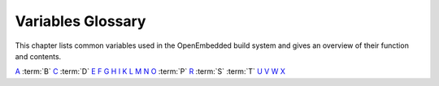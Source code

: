 .. SPDX-License-Identifier: CC-BY-2.0-UK

******************
Variables Glossary
******************

This chapter lists common variables used in the OpenEmbedded build
system and gives an overview of their function and contents.

`A <#var-ABIEXTENSION>`__ :term:`B` `C <#var-CACHE>`__
:term:`D` `E <#var-EFI_PROVIDER>`__ `F <#var-FEATURE_PACKAGES>`__
`G <#var-GCCPIE>`__ `H <#var-HOMEPAGE>`__ `I <#var-ICECC_DISABLED>`__
`K <#var-KARCH>`__ `L <#var-LABELS>`__ `M <#var-MACHINE>`__
`N <#var-NATIVELSBSTRING>`__ `O <#var-OBJCOPY>`__ :term:`P`
`R <#var-RANLIB>`__ :term:`S` :term:`T`
`U <#var-UBOOT_CONFIG>`__ `V <#var-VOLATILE_LOG_DIR>`__
`W <#var-WARN_QA>`__ `X <#var-XSERVER>`__

.. glossary::

   ABIEXTENSION
      Extension to the Application Binary Interface (ABI) field of the GNU
      canonical architecture name (e.g. "eabi").
   
      ABI extensions are set in the machine include files. For example, the
      ``meta/conf/machine/include/arm/arch-arm.inc`` file sets the
      following extension: ABIEXTENSION = "eabi"
   
   ALLOW_EMPTY
      Specifies whether to produce an output package even if it is empty.
      By default, BitBake does not produce empty packages. This default
      behavior can cause issues when there is an
      :term:`RDEPENDS` or some other hard runtime
      requirement on the existence of the package.
   
      Like all package-controlling variables, you must always use them in
      conjunction with a package name override, as in: ALLOW_EMPTY_${PN} =
      "1" ALLOW_EMPTY_${PN}-dev = "1" ALLOW_EMPTY_${PN}-staticdev = "1"
   
   ALTERNATIVE
      Lists commands in a package that need an alternative binary naming
      scheme. Sometimes the same command is provided in multiple packages.
      When this occurs, the OpenEmbedded build system needs to use the
      alternatives system to create a different binary naming scheme so the
      commands can co-exist.
   
      To use the variable, list out the package's commands that also exist
      as part of another package. For example, if the ``busybox`` package
      has four commands that also exist as part of another package, you
      identify them as follows: ALTERNATIVE_busybox = "sh sed test bracket"
      For more information on the alternatives system, see the
      ":ref:`update-alternatives.bbclass <ref-classes-update-alternatives>`"
      section.
   
   ALTERNATIVE_LINK_NAME
      Used by the alternatives system to map duplicated commands to actual
      locations. For example, if the ``bracket`` command provided by the
      ``busybox`` package is duplicated through another package, you must
      use the ``ALTERNATIVE_LINK_NAME`` variable to specify the actual
      location: ALTERNATIVE_LINK_NAME[bracket] = "/usr/bin/["
   
      In this example, the binary for the ``bracket`` command (i.e. ``[``)
      from the ``busybox`` package resides in ``/usr/bin/``.
   
      .. note::
   
         If
         ALTERNATIVE_LINK_NAME
         is not defined, it defaults to
         ${bindir}/
         name
         .
   
      For more information on the alternatives system, see the
      ":ref:`update-alternatives.bbclass <ref-classes-update-alternatives>`"
      section.
   
   ALTERNATIVE_PRIORITY
      Used by the alternatives system to create default priorities for
      duplicated commands. You can use the variable to create a single
      default regardless of the command name or package, a default for
      specific duplicated commands regardless of the package, or a default
      for specific commands tied to particular packages. Here are the
      available syntax forms: ALTERNATIVE_PRIORITY = "priority"
      ALTERNATIVE_PRIORITY[name] = "priority"
      ALTERNATIVE_PRIORITY_pkg[name] = "priority"
   
      For more information on the alternatives system, see the
      ":ref:`update-alternatives.bbclass <ref-classes-update-alternatives>`"
      section.
   
   ALTERNATIVE_TARGET
      Used by the alternatives system to create default link locations for
      duplicated commands. You can use the variable to create a single
      default location for all duplicated commands regardless of the
      command name or package, a default for specific duplicated commands
      regardless of the package, or a default for specific commands tied to
      particular packages. Here are the available syntax forms:
      ALTERNATIVE_TARGET = "target" ALTERNATIVE_TARGET[name] = "target"
      ALTERNATIVE_TARGET_pkg[name] = "target"
   
      .. note::
   
         If ``ALTERNATIVE_TARGET`` is not defined, it inherits the value
         from the
         :term:`ALTERNATIVE_LINK_NAME`
         variable.
   
         If ``ALTERNATIVE_LINK_NAME`` and ``ALTERNATIVE_TARGET`` are the
         same, the target for ``ALTERNATIVE_TARGET`` has "``.{BPN}``"
         appended to it.
   
         Finally, if the file referenced has not been renamed, the
         alternatives system will rename it to avoid the need to rename
         alternative files in the :ref:`ref-tasks-install`
         task while retaining support for the command if necessary.
   
      For more information on the alternatives system, see the
      ":ref:`update-alternatives.bbclass <ref-classes-update-alternatives>`"
      section.
   
   APPEND
      An override list of append strings for each target specified with
      :term:`LABELS`.
   
      See the :ref:`grub-efi <ref-classes-grub-efi>` class for more
      information on how this variable is used.
   
   AR
      The minimal command and arguments used to run ``ar``.
   
   ARCHIVER_MODE
      When used with the :ref:`archiver <ref-classes-archiver>` class,
      determines the type of information used to create a released archive.
      You can use this variable to create archives of patched source,
      original source, configured source, and so forth by employing the
      following variable flags (varflags): ARCHIVER_MODE[src] = "original"
      # Uses original (unpacked) source # files. ARCHIVER_MODE[src] =
      "patched" # Uses patched source files. This is # the default.
      ARCHIVER_MODE[src] = "configured" # Uses configured source files.
      ARCHIVER_MODE[diff] = "1" # Uses patches between do_unpack and #
      do_patch. ARCHIVER_MODE[diff-exclude] ?= "file file ..." # Lists
      files and directories to # exclude from diff. ARCHIVER_MODE[dumpdata]
      = "1" # Uses environment data. ARCHIVER_MODE[recipe] = "1" # Uses
      recipe and include files. ARCHIVER_MODE[srpm] = "1" # Uses RPM
      package files. For information on how the variable works, see the
      ``meta/classes/archiver.bbclass`` file in the `Source
      Directory <#source-directory>`__.
   
   AS
      Minimal command and arguments needed to run the assembler.
   
   ASSUME_PROVIDED
      Lists recipe names (:term:`PN` values) BitBake does not
      attempt to build. Instead, BitBake assumes these recipes have already
      been built.
   
      In OpenEmbedded-Core, ``ASSUME_PROVIDED`` mostly specifies native
      tools that should not be built. An example is ``git-native``, which
      when specified, allows for the Git binary from the host to be used
      rather than building ``git-native``.
   
   ASSUME_SHLIBS
      Provides additional ``shlibs`` provider mapping information, which
      adds to or overwrites the information provided automatically by the
      system. Separate multiple entries using spaces.
   
      As an example, use the following form to add an ``shlib`` provider of
      shlibname in packagename with the optional version:
      shlibname:packagename[_version]
   
      Here is an example that adds a shared library named ``libEGL.so.1``
      as being provided by the ``libegl-implementation`` package:
      ASSUME_SHLIBS = "libEGL.so.1:libegl-implementation"
   
   AUTHOR
      The email address used to contact the original author or authors in
      order to send patches and forward bugs.
   
   AUTO_LIBNAME_PKGS
      When the :ref:`debian <ref-classes-debian>` class is inherited,
      which is the default behavior, ``AUTO_LIBNAME_PKGS`` specifies which
      packages should be checked for libraries and renamed according to
      Debian library package naming.
   
      The default value is "${PACKAGES}", which causes the debian class to
      act on all packages that are explicitly generated by the recipe.
   
   AUTO_SYSLINUXMENU
      Enables creating an automatic menu for the syslinux bootloader. You
      must set this variable in your recipe. The
      :ref:`syslinux <ref-classes-syslinux>` class checks this variable.
   
   AUTOREV
      When ``SRCREV`` is set to the value of this variable, it specifies to
      use the latest source revision in the repository. Here is an example:
      SRCREV = "${AUTOREV}"
   
      If you use the previous statement to retrieve the latest version of
      software, you need to be sure :term:`PV` contains
      ``${``\ :term:`SRCPV`\ ``}``. For example, suppose you
      have a kernel recipe that inherits the
      :ref:`kernel <ref-classes-kernel>` class and you use the previous
      statement. In this example, ``${SRCPV}`` does not automatically get
      into ``PV``. Consequently, you need to change ``PV`` in your recipe
      so that it does contain ``${SRCPV}``.
   
      For more information see the "`Automatically Incrementing a Binary
      Package Revision
      Number <&YOCTO_DOCS_DEV_URL;#automatically-incrementing-a-binary-package-revision-number>`__"
      section in the Yocto Project Development Tasks Manual.
   
   AVAILABLE_LICENSES
      List of licenses found in the directories specified by
      :term:`COMMON_LICENSE_DIR` and
      :term:`LICENSE_PATH`.
   
      .. note::
   
         It is assumed that all changes to
         COMMON_LICENSE_DIR
         and
         LICENSE_PATH
         have been done before
         AVAILABLE_LICENSES
         is defined (in
         license.bbclass
         ).
   
   AVAILTUNES
      The list of defined CPU and Application Binary Interface (ABI)
      tunings (i.e. "tunes") available for use by the OpenEmbedded build
      system.
   
      The list simply presents the tunes that are available. Not all tunes
      may be compatible with a particular machine configuration, or with
      each other in a
      `Multilib <&YOCTO_DOCS_DEV_URL;#combining-multiple-versions-library-files-into-one-image>`__
      configuration.
   
      To add a tune to the list, be sure to append it with spaces using the
      "+=" BitBake operator. Do not simply replace the list by using the
      "=" operator. See the "`Basic
      Syntax <&YOCTO_DOCS_BB_URL;#basic-syntax>`__" section in the BitBake
      User Manual for more information.
   
   B
      The directory within the :term:`Build Directory` in
      which the OpenEmbedded build system places generated objects during a
      recipe's build process. By default, this directory is the same as the
      :term:`S` directory, which is defined as: S =
      "${WORKDIR}/${BP}"
   
      You can separate the (``S``) directory and the directory pointed to
      by the ``B`` variable. Most Autotools-based recipes support
      separating these directories. The build system defaults to using
      separate directories for ``gcc`` and some kernel recipes.
   
   BAD_RECOMMENDATIONS
      Lists "recommended-only" packages to not install. Recommended-only
      packages are packages installed only through the
      :term:`RRECOMMENDS` variable. You can prevent any
      of these "recommended" packages from being installed by listing them
      with the ``BAD_RECOMMENDATIONS`` variable: BAD_RECOMMENDATIONS =
      "package_name package_name package_name ..."
   
      You can set this variable globally in your ``local.conf`` file or you
      can attach it to a specific image recipe by using the recipe name
      override: BAD_RECOMMENDATIONS_pn-target_image = "package_name"
   
      It is important to realize that if you choose to not install packages
      using this variable and some other packages are dependent on them
      (i.e. listed in a recipe's :term:`RDEPENDS`
      variable), the OpenEmbedded build system ignores your request and
      will install the packages to avoid dependency errors.
   
      Support for this variable exists only when using the IPK and RPM
      packaging backend. Support does not exist for DEB.
   
      See the :term:`NO_RECOMMENDATIONS` and the
      :term:`PACKAGE_EXCLUDE` variables for related
      information.
   
   BASE_LIB
      The library directory name for the CPU or Application Binary
      Interface (ABI) tune. The ``BASE_LIB`` applies only in the Multilib
      context. See the "`Combining Multiple Versions of Library Files into
      One
      Image <&YOCTO_DOCS_DEV_URL;#combining-multiple-versions-library-files-into-one-image>`__"
      section in the Yocto Project Development Tasks Manual for information
      on Multilib.
   
      The ``BASE_LIB`` variable is defined in the machine include files in
      the :term:`Source Directory`. If Multilib is not
      being used, the value defaults to "lib".
   
   BASE_WORKDIR
      Points to the base of the work directory for all recipes. The default
      value is "${TMPDIR}/work".
   
   BB_ALLOWED_NETWORKS
      Specifies a space-delimited list of hosts that the fetcher is allowed
      to use to obtain the required source code. Following are
      considerations surrounding this variable:
   
      -  This host list is only used if ``BB_NO_NETWORK`` is either not set
         or set to "0".
   
      -  Limited support for wildcard matching against the beginning of
         host names exists. For example, the following setting matches
         ``git.gnu.org``, ``ftp.gnu.org``, and ``foo.git.gnu.org``.
         BB_ALLOWED_NETWORKS = "*.gnu.org"
   
         .. note::
   
            The use of the "``*``" character only works at the beginning of
            a host name and it must be isolated from the remainder of the
            host name. You cannot use the wildcard character in any other
            location of the name or combined with the front part of the
            name.
   
            For example, ``*.foo.bar`` is supported, while ``*aa.foo.bar``
            is not.
   
      -  Mirrors not in the host list are skipped and logged in debug.
   
      -  Attempts to access networks not in the host list cause a failure.
   
      Using ``BB_ALLOWED_NETWORKS`` in conjunction with
      :term:`PREMIRRORS` is very useful. Adding the host
      you want to use to ``PREMIRRORS`` results in the source code being
      fetched from an allowed location and avoids raising an error when a
      host that is not allowed is in a :term:`SRC_URI`
      statement. This is because the fetcher does not attempt to use the
      host listed in ``SRC_URI`` after a successful fetch from the
      ``PREMIRRORS`` occurs.
   
   BB_DANGLINGAPPENDS_WARNONLY
      Defines how BitBake handles situations where an append file
      (``.bbappend``) has no corresponding recipe file (``.bb``). This
      condition often occurs when layers get out of sync (e.g. ``oe-core``
      bumps a recipe version and the old recipe no longer exists and the
      other layer has not been updated to the new version of the recipe
      yet).
   
      The default fatal behavior is safest because it is the sane reaction
      given something is out of sync. It is important to realize when your
      changes are no longer being applied.
   
      You can change the default behavior by setting this variable to "1",
      "yes", or "true" in your ``local.conf`` file, which is located in the
      :term:`Build Directory`: Here is an example:
      BB_DANGLINGAPPENDS_WARNONLY = "1"
   
   BB_DISKMON_DIRS
      Monitors disk space and available inodes during the build and allows
      you to control the build based on these parameters.
   
      Disk space monitoring is disabled by default. To enable monitoring,
      add the ``BB_DISKMON_DIRS`` variable to your ``conf/local.conf`` file
      found in the :term:`Build Directory`. Use the
      following form: BB_DISKMON_DIRS = "action,dir,threshold [...]" where:
      action is: ABORT: Immediately abort the build when a threshold is
      broken. STOPTASKS: Stop the build after the currently executing tasks
      have finished when a threshold is broken. WARN: Issue a warning but
      continue the build when a threshold is broken. Subsequent warnings
      are issued as defined by the BB_DISKMON_WARNINTERVAL variable, which
      must be defined in the conf/local.conf file. dir is: Any directory
      you choose. You can specify one or more directories to monitor by
      separating the groupings with a space. If two directories are on the
      same device, only the first directory is monitored. threshold is:
      Either the minimum available disk space, the minimum number of free
      inodes, or both. You must specify at least one. To omit one or the
      other, simply omit the value. Specify the threshold using G, M, K for
      Gbytes, Mbytes, and Kbytes, respectively. If you do not specify G, M,
      or K, Kbytes is assumed by default. Do not use GB, MB, or KB.
   
      Here are some examples: BB_DISKMON_DIRS = "ABORT,${TMPDIR},1G,100K
      WARN,${SSTATE_DIR},1G,100K" BB_DISKMON_DIRS =
      "STOPTASKS,${TMPDIR},1G" BB_DISKMON_DIRS = "ABORT,${TMPDIR},,100K"
      The first example works only if you also provide the
      :term:`BB_DISKMON_WARNINTERVAL`
      variable in the ``conf/local.conf``. This example causes the build
      system to immediately abort when either the disk space in
      ``${TMPDIR}`` drops below 1 Gbyte or the available free inodes drops
      below 100 Kbytes. Because two directories are provided with the
      variable, the build system also issue a warning when the disk space
      in the ``${SSTATE_DIR}`` directory drops below 1 Gbyte or the number
      of free inodes drops below 100 Kbytes. Subsequent warnings are issued
      during intervals as defined by the ``BB_DISKMON_WARNINTERVAL``
      variable.
   
      The second example stops the build after all currently executing
      tasks complete when the minimum disk space in the ``${TMPDIR}``
      directory drops below 1 Gbyte. No disk monitoring occurs for the free
      inodes in this case.
   
      The final example immediately aborts the build when the number of
      free inodes in the ``${TMPDIR}`` directory drops below 100 Kbytes. No
      disk space monitoring for the directory itself occurs in this case.
   
   BB_DISKMON_WARNINTERVAL
      Defines the disk space and free inode warning intervals. To set these
      intervals, define the variable in your ``conf/local.conf`` file in
      the :term:`Build Directory`.
   
      If you are going to use the ``BB_DISKMON_WARNINTERVAL`` variable, you
      must also use the :term:`BB_DISKMON_DIRS`
      variable and define its action as "WARN". During the build,
      subsequent warnings are issued each time disk space or number of free
      inodes further reduces by the respective interval.
   
      If you do not provide a ``BB_DISKMON_WARNINTERVAL`` variable and you
      do use ``BB_DISKMON_DIRS`` with the "WARN" action, the disk
      monitoring interval defaults to the following:
      BB_DISKMON_WARNINTERVAL = "50M,5K"
   
      When specifying the variable in your configuration file, use the
      following form: BB_DISKMON_WARNINTERVAL =
      "disk_space_interval,disk_inode_interval" where: disk_space_interval
      is: An interval of memory expressed in either G, M, or K for Gbytes,
      Mbytes, or Kbytes, respectively. You cannot use GB, MB, or KB.
      disk_inode_interval is: An interval of free inodes expressed in
      either G, M, or K for Gbytes, Mbytes, or Kbytes, respectively. You
      cannot use GB, MB, or KB.
   
      Here is an example: BB_DISKMON_DIRS = "WARN,${SSTATE_DIR},1G,100K"
      BB_DISKMON_WARNINTERVAL = "50M,5K" These variables cause the
      OpenEmbedded build system to issue subsequent warnings each time the
      available disk space further reduces by 50 Mbytes or the number of
      free inodes further reduces by 5 Kbytes in the ``${SSTATE_DIR}``
      directory. Subsequent warnings based on the interval occur each time
      a respective interval is reached beyond the initial warning (i.e. 1
      Gbytes and 100 Kbytes).
   
   BB_GENERATE_MIRROR_TARBALLS
      Causes tarballs of the source control repositories (e.g. Git
      repositories), including metadata, to be placed in the
      :term:`DL_DIR` directory.
   
      For performance reasons, creating and placing tarballs of these
      repositories is not the default action by the OpenEmbedded build
      system. BB_GENERATE_MIRROR_TARBALLS = "1" Set this variable in your
      ``local.conf`` file in the :term:`Build Directory`.
   
      Once you have the tarballs containing your source files, you can
      clean up your ``DL_DIR`` directory by deleting any Git or other
      source control work directories.
   
   BB_NUMBER_THREADS
      The maximum number of tasks BitBake should run in parallel at any one
      time. The OpenEmbedded build system automatically configures this
      variable to be equal to the number of cores on the build system. For
      example, a system with a dual core processor that also uses
      hyper-threading causes the ``BB_NUMBER_THREADS`` variable to default
      to "4".
   
      For single socket systems (i.e. one CPU), you should not have to
      override this variable to gain optimal parallelism during builds.
      However, if you have very large systems that employ multiple physical
      CPUs, you might want to make sure the ``BB_NUMBER_THREADS`` variable
      is not set higher than "20".
   
      For more information on speeding up builds, see the "`Speeding Up a
      Build <&YOCTO_DOCS_DEV_URL;#speeding-up-a-build>`__" section in the
      Yocto Project Development Tasks Manual.
   
   BB_SERVER_TIMEOUT
      Specifies the time (in seconds) after which to unload the BitBake
      server due to inactivity. Set ``BB_SERVER_TIMEOUT`` to determine how
      long the BitBake server stays resident between invocations.
   
      For example, the following statement in your ``local.conf`` file
      instructs the server to be unloaded after 20 seconds of inactivity:
      BB_SERVER_TIMEOUT = "20" If you want the server to never be unloaded,
      set ``BB_SERVER_TIMEOUT`` to "-1".
   
   BBCLASSEXTEND
      Allows you to extend a recipe so that it builds variants of the
      software. Common variants for recipes exist such as "natives" like
      ``quilt-native``, which is a copy of Quilt built to run on the build
      system; "crosses" such as ``gcc-cross``, which is a compiler built to
      run on the build machine but produces binaries that run on the target
      :term:`MACHINE`; "nativesdk", which targets the SDK
      machine instead of ``MACHINE``; and "mulitlibs" in the form
      "``multilib:``\ multilib_name".
   
      To build a different variant of the recipe with a minimal amount of
      code, it usually is as simple as adding the following to your recipe:
      BBCLASSEXTEND =+ "native nativesdk" BBCLASSEXTEND =+
      "multilib:multilib_name"
   
      .. note::
   
         Internally, the ``BBCLASSEXTEND`` mechanism generates recipe
         variants by rewriting variable values and applying overrides such
         as ``_class-native``. For example, to generate a native version of
         a recipe, a :term:`DEPENDS` on "foo" is rewritten
         to a ``DEPENDS`` on "foo-native".
   
         Even when using ``BBCLASSEXTEND``, the recipe is only parsed once.
         Parsing once adds some limitations. For example, it is not
         possible to include a different file depending on the variant,
         since ``include`` statements are processed when the recipe is
         parsed.
   
   BBFILE_COLLECTIONS
      Lists the names of configured layers. These names are used to find
      the other ``BBFILE_*`` variables. Typically, each layer will append
      its name to this variable in its ``conf/layer.conf`` file.
   
   BBFILE_PATTERN
      Variable that expands to match files from
      :term:`BBFILES` in a particular layer. This variable
      is used in the ``conf/layer.conf`` file and must be suffixed with the
      name of the specific layer (e.g. ``BBFILE_PATTERN_emenlow``).
   
   BBFILE_PRIORITY
      Assigns the priority for recipe files in each layer.
   
      This variable is useful in situations where the same recipe appears
      in more than one layer. Setting this variable allows you to
      prioritize a layer against other layers that contain the same recipe
      - effectively letting you control the precedence for the multiple
      layers. The precedence established through this variable stands
      regardless of a recipe's version (:term:`PV` variable). For
      example, a layer that has a recipe with a higher ``PV`` value but for
      which the ``BBFILE_PRIORITY`` is set to have a lower precedence still
      has a lower precedence.
   
      A larger value for the ``BBFILE_PRIORITY`` variable results in a
      higher precedence. For example, the value 6 has a higher precedence
      than the value 5. If not specified, the ``BBFILE_PRIORITY`` variable
      is set based on layer dependencies (see the ``LAYERDEPENDS`` variable
      for more information. The default priority, if unspecified for a
      layer with no dependencies, is the lowest defined priority + 1 (or 1
      if no priorities are defined).
   
      .. tip::
   
         You can use the command
         bitbake-layers show-layers
         to list all configured layers along with their priorities.
   
   BBFILES
      A space-separated list of recipe files BitBake uses to build
      software.
   
      When specifying recipe files, you can pattern match using Python's
      ```glob`` <https://docs.python.org/3/library/glob.html>`__ syntax.
      For details on the syntax, see the documentation by following the
      previous link.
   
   BBFILES_DYNAMIC
      Activates content when identified layers are present. You identify
      the layers by the collections that the layers define.
   
      Use the ``BBFILES_DYNAMIC`` variable to avoid ``.bbappend`` files
      whose corresponding ``.bb`` file is in a layer that attempts to
      modify other layers through ``.bbappend`` but does not want to
      introduce a hard dependency on those other layers.
   
      Use the following form for ``BBFILES_DYNAMIC``:
      collection_name:filename_pattern The following example identifies two
      collection names and two filename patterns: BBFILES_DYNAMIC += " \\
      clang-layer:${LAYERDIR}/bbappends/meta-clang/*/*/*.bbappend \\
      core:${LAYERDIR}/bbappends/openembedded-core/meta/*/*/*.bbappend \\ "
      This next example shows an error message that occurs because invalid
      entries are found, which cause parsing to abort: ERROR:
      BBFILES_DYNAMIC entries must be of the form <collection
      name>:<filename pattern>, not:
      /work/my-layer/bbappends/meta-security-isafw/*/*/*.bbappend
      /work/my-layer/bbappends/openembedded-core/meta/*/*/*.bbappend
   
   BBINCLUDELOGS
      Variable that controls how BitBake displays logs on build failure.
   
   BBINCLUDELOGS_LINES
      If :term:`BBINCLUDELOGS` is set, specifies the
      maximum number of lines from the task log file to print when
      reporting a failed task. If you do not set ``BBINCLUDELOGS_LINES``,
      the entire log is printed.
   
   BBLAYERS
      Lists the layers to enable during the build. This variable is defined
      in the ``bblayers.conf`` configuration file in the `Build
      Directory <#build-directory>`__. Here is an example: BBLAYERS = " \\
      /home/scottrif/poky/meta \\ /home/scottrif/poky/meta-poky \\
      /home/scottrif/poky/meta-yocto-bsp \\
      /home/scottrif/poky/meta-mykernel \\ "
   
      This example enables four layers, one of which is a custom,
      user-defined layer named ``meta-mykernel``.
   
   BBMASK
      Prevents BitBake from processing recipes and recipe append files.
   
      You can use the ``BBMASK`` variable to "hide" these ``.bb`` and
      ``.bbappend`` files. BitBake ignores any recipe or recipe append
      files that match any of the expressions. It is as if BitBake does not
      see them at all. Consequently, matching files are not parsed or
      otherwise used by BitBake.
   
      The values you provide are passed to Python's regular expression
      compiler. Consequently, the syntax follows Python's Regular
      Expression (re) syntax. The expressions are compared against the full
      paths to the files. For complete syntax information, see Python's
      documentation at ` <http://docs.python.org/3/library/re.html#re>`__.
   
      The following example uses a complete regular expression to tell
      BitBake to ignore all recipe and recipe append files in the
      ``meta-ti/recipes-misc/`` directory: BBMASK = "meta-ti/recipes-misc/"
      If you want to mask out multiple directories or recipes, you can
      specify multiple regular expression fragments. This next example
      masks out multiple directories and individual recipes: BBMASK +=
      "/meta-ti/recipes-misc/ meta-ti/recipes-ti/packagegroup/" BBMASK +=
      "/meta-oe/recipes-support/" BBMASK += "/meta-foo/.*/openldap" BBMASK
      += "opencv.*\.bbappend" BBMASK += "lzma"
   
      .. note::
   
         When specifying a directory name, use the trailing slash character
         to ensure you match just that directory name.
   
   BBMULTICONFIG
      Specifies each additional separate configuration when you are
      building targets with multiple configurations. Use this variable in
      your ``conf/local.conf`` configuration file. Specify a
      multiconfigname for each configuration file you are using. For
      example, the following line specifies three configuration files:
      BBMULTICONFIG = "configA configB configC" Each configuration file you
      use must reside in the :term:`Build Directory`
      ``conf/multiconfig`` directory (e.g.
      build_directory\ ``/conf/multiconfig/configA.conf``).
   
      For information on how to use ``BBMULTICONFIG`` in an environment
      that supports building targets with multiple configurations, see the
      "`Building Images for Multiple Targets Using Multiple
      Configurations <&YOCTO_DOCS_DEV_URL;#dev-building-images-for-multiple-targets-using-multiple-configurations>`__"
      section in the Yocto Project Development Tasks Manual.
   
   BBPATH
      Used by BitBake to locate ``.bbclass`` and configuration files. This
      variable is analogous to the ``PATH`` variable.
   
      .. note::
   
         If you run BitBake from a directory outside of the
         Build Directory
         , you must be sure to set
         BBPATH
         to point to the Build Directory. Set the variable as you would any
         environment variable and then run BitBake:
         ::
   
                 $ BBPATH = "build_directory"
                 $ export BBPATH
                 $ bitbake target
                                    
   
   BBSERVER
      If defined in the BitBake environment, ``BBSERVER`` points to the
      BitBake remote server.
   
      Use the following format to export the variable to the BitBake
      environment: export BBSERVER=localhost:$port
   
      By default, ``BBSERVER`` also appears in
      ```BB_HASHBASE_WHITELIST`` <&YOCTO_DOCS_BB_URL;#var-BB_HASHBASE_WHITELIST>`__.
      Consequently, ``BBSERVER`` is excluded from checksum and dependency
      data.
   
   BINCONFIG
      When inheriting the
      :ref:`binconfig-disabled <ref-classes-binconfig-disabled>` class,
      this variable specifies binary configuration scripts to disable in
      favor of using ``pkg-config`` to query the information. The
      ``binconfig-disabled`` class will modify the specified scripts to
      return an error so that calls to them can be easily found and
      replaced.
   
      To add multiple scripts, separate them by spaces. Here is an example
      from the ``libpng`` recipe: BINCONFIG = "${bindir}/libpng-config
      ${bindir}/libpng16-config"
   
   BINCONFIG_GLOB
      When inheriting the :ref:`binconfig <ref-classes-binconfig>` class,
      this variable specifies a wildcard for configuration scripts that
      need editing. The scripts are edited to correct any paths that have
      been set up during compilation so that they are correct for use when
      installed into the sysroot and called by the build processes of other
      recipes.
   
      .. note::
   
         The
         BINCONFIG_GLOB
         variable uses
         shell globbing
         , which is recognition and expansion of wildcards during pattern
         matching. Shell globbing is very similar to
         fnmatch
         and
         glob
         .
   
      For more information on how this variable works, see
      ``meta/classes/binconfig.bbclass`` in the `Source
      Directory <#source-directory>`__. You can also find general
      information on the class in the
      ":ref:`binconfig.bbclass <ref-classes-binconfig>`" section.
   
   BP
      The base recipe name and version but without any special recipe name
      suffix (i.e. ``-native``, ``lib64-``, and so forth). ``BP`` is
      comprised of the following: ${BPN}-${PV}
   
   BPN
      This variable is a version of the :term:`PN` variable with
      common prefixes and suffixes removed, such as ``nativesdk-``,
      ``-cross``, ``-native``, and multilib's ``lib64-`` and ``lib32-``.
      The exact lists of prefixes and suffixes removed are specified by the
      :term:`MLPREFIX` and
      :term:`SPECIAL_PKGSUFFIX` variables,
      respectively.
   
   BUGTRACKER
      Specifies a URL for an upstream bug tracking website for a recipe.
      The OpenEmbedded build system does not use this variable. Rather, the
      variable is a useful pointer in case a bug in the software being
      built needs to be manually reported.
   
   BUILD_ARCH
      Specifies the architecture of the build host (e.g. ``i686``). The
      OpenEmbedded build system sets the value of ``BUILD_ARCH`` from the
      machine name reported by the ``uname`` command.
   
   BUILD_AS_ARCH
      Specifies the architecture-specific assembler flags for the build
      host. By default, the value of ``BUILD_AS_ARCH`` is empty.
   
   BUILD_CC_ARCH
      Specifies the architecture-specific C compiler flags for the build
      host. By default, the value of ``BUILD_CC_ARCH`` is empty.
   
   BUILD_CCLD
      Specifies the linker command to be used for the build host when the C
      compiler is being used as the linker. By default, ``BUILD_CCLD``
      points to GCC and passes as arguments the value of
      :term:`BUILD_CC_ARCH`, assuming
      ``BUILD_CC_ARCH`` is set.
   
   BUILD_CFLAGS
      Specifies the flags to pass to the C compiler when building for the
      build host. When building in the ``-native`` context,
      :term:`CFLAGS` is set to the value of this variable by
      default.
   
   BUILD_CPPFLAGS
      Specifies the flags to pass to the C preprocessor (i.e. to both the C
      and the C++ compilers) when building for the build host. When
      building in the ``-native`` context, :term:`CPPFLAGS`
      is set to the value of this variable by default.
   
   BUILD_CXXFLAGS
      Specifies the flags to pass to the C++ compiler when building for the
      build host. When building in the ``-native`` context,
      :term:`CXXFLAGS` is set to the value of this variable
      by default.
   
   BUILD_FC
      Specifies the Fortran compiler command for the build host. By
      default, ``BUILD_FC`` points to Gfortran and passes as arguments the
      value of :term:`BUILD_CC_ARCH`, assuming
      ``BUILD_CC_ARCH`` is set.
   
   BUILD_LD
      Specifies the linker command for the build host. By default,
      ``BUILD_LD`` points to the GNU linker (ld) and passes as arguments
      the value of :term:`BUILD_LD_ARCH`, assuming
      ``BUILD_LD_ARCH`` is set.
   
   BUILD_LD_ARCH
      Specifies architecture-specific linker flags for the build host. By
      default, the value of ``BUILD_LD_ARCH`` is empty.
   
   BUILD_LDFLAGS
      Specifies the flags to pass to the linker when building for the build
      host. When building in the ``-native`` context,
      :term:`LDFLAGS` is set to the value of this variable
      by default.
   
   BUILD_OPTIMIZATION
      Specifies the optimization flags passed to the C compiler when
      building for the build host or the SDK. The flags are passed through
      the :term:`BUILD_CFLAGS` and
      :term:`BUILDSDK_CFLAGS` default values.
   
      The default value of the ``BUILD_OPTIMIZATION`` variable is "-O2
      -pipe".
   
   BUILD_OS
      Specifies the operating system in use on the build host (e.g.
      "linux"). The OpenEmbedded build system sets the value of
      ``BUILD_OS`` from the OS reported by the ``uname`` command - the
      first word, converted to lower-case characters.
   
   BUILD_PREFIX
      The toolchain binary prefix used for native recipes. The OpenEmbedded
      build system uses the ``BUILD_PREFIX`` value to set the
      :term:`TARGET_PREFIX` when building for
      ``native`` recipes.
   
   BUILD_STRIP
      Specifies the command to be used to strip debugging symbols from
      binaries produced for the build host. By default, ``BUILD_STRIP``
      points to
      ``${``\ :term:`BUILD_PREFIX`\ ``}strip``.
   
   BUILD_SYS
      Specifies the system, including the architecture and the operating
      system, to use when building for the build host (i.e. when building
      ``native`` recipes).
   
      The OpenEmbedded build system automatically sets this variable based
      on :term:`BUILD_ARCH`,
      :term:`BUILD_VENDOR`, and
      :term:`BUILD_OS`. You do not need to set the
      ``BUILD_SYS`` variable yourself.
   
   BUILD_VENDOR
      Specifies the vendor name to use when building for the build host.
      The default value is an empty string ("").
   
   BUILDDIR
      Points to the location of the :term:`Build Directory`.
      You can define this directory indirectly through the
      ````` <#structure-core-script>`__ script by passing in a Build
      Directory path when you run the script. If you run the script and do
      not provide a Build Directory path, the ``BUILDDIR`` defaults to
      ``build`` in the current directory.
   
   BUILDHISTORY_COMMIT
      When inheriting the :ref:`buildhistory <ref-classes-buildhistory>`
      class, this variable specifies whether or not to commit the build
      history output in a local Git repository. If set to "1", this local
      repository will be maintained automatically by the ``buildhistory``
      class and a commit will be created on every build for changes to each
      top-level subdirectory of the build history output (images, packages,
      and sdk). If you want to track changes to build history over time,
      you should set this value to "1".
   
      By default, the ``buildhistory`` class does not commit the build
      history output in a local Git repository: BUILDHISTORY_COMMIT ?= "0"
   
   BUILDHISTORY_COMMIT_AUTHOR
      When inheriting the :ref:`buildhistory <ref-classes-buildhistory>`
      class, this variable specifies the author to use for each Git commit.
      In order for the ``BUILDHISTORY_COMMIT_AUTHOR`` variable to work, the
      :term:`BUILDHISTORY_COMMIT` variable must
      be set to "1".
   
      Git requires that the value you provide for the
      ``BUILDHISTORY_COMMIT_AUTHOR`` variable takes the form of "name
      email@host". Providing an email address or host that is not valid
      does not produce an error.
   
      By default, the ``buildhistory`` class sets the variable as follows:
      BUILDHISTORY_COMMIT_AUTHOR ?= "buildhistory <buildhistory@${DISTRO}>"
   
   BUILDHISTORY_DIR
      When inheriting the :ref:`buildhistory <ref-classes-buildhistory>`
      class, this variable specifies the directory in which build history
      information is kept. For more information on how the variable works,
      see the ``buildhistory.class``.
   
      By default, the ``buildhistory`` class sets the directory as follows:
      BUILDHISTORY_DIR ?= "${TOPDIR}/buildhistory"
   
   BUILDHISTORY_FEATURES
      When inheriting the :ref:`buildhistory <ref-classes-buildhistory>`
      class, this variable specifies the build history features to be
      enabled. For more information on how build history works, see the
      "`Maintaining Build Output
      Quality <&YOCTO_DOCS_DEV_URL;#maintaining-build-output-quality>`__"
      section in the Yocto Project Development Tasks Manual.
   
      You can specify these features in the form of a space-separated list:
   
      -  *image:* Analysis of the contents of images, which includes the
         list of installed packages among other things.
   
      -  *package:* Analysis of the contents of individual packages.
   
      -  *sdk:* Analysis of the contents of the software development kit
         (SDK).
   
      -  *task:* Save output file signatures for `shared
         state <&YOCTO_DOCS_OM_URL;#shared-state-cache>`__ (sstate) tasks.
         This saves one file per task and lists the SHA-256 checksums for
         each file staged (i.e. the output of the task).
   
      By default, the ``buildhistory`` class enables the following
      features: BUILDHISTORY_FEATURES ?= "image package sdk"
   
   BUILDHISTORY_IMAGE_FILES
      When inheriting the :ref:`buildhistory <ref-classes-buildhistory>`
      class, this variable specifies a list of paths to files copied from
      the image contents into the build history directory under an
      "image-files" directory in the directory for the image, so that you
      can track the contents of each file. The default is to copy
      ``/etc/passwd`` and ``/etc/group``, which allows you to monitor for
      changes in user and group entries. You can modify the list to include
      any file. Specifying an invalid path does not produce an error.
      Consequently, you can include files that might not always be present.
   
      By default, the ``buildhistory`` class provides paths to the
      following files: BUILDHISTORY_IMAGE_FILES ?= "/etc/passwd /etc/group"
   
   BUILDHISTORY_PUSH_REPO
      When inheriting the :ref:`buildhistory <ref-classes-buildhistory>`
      class, this variable optionally specifies a remote repository to
      which build history pushes Git changes. In order for
      ``BUILDHISTORY_PUSH_REPO`` to work,
      :term:`BUILDHISTORY_COMMIT` must be set to
      "1".
   
      The repository should correspond to a remote address that specifies a
      repository as understood by Git, or alternatively to a remote name
      that you have set up manually using ``git remote`` within the local
      repository.
   
      By default, the ``buildhistory`` class sets the variable as follows:
      BUILDHISTORY_PUSH_REPO ?= ""
   
   BUILDSDK_CFLAGS
      Specifies the flags to pass to the C compiler when building for the
      SDK. When building in the ``nativesdk-`` context,
      :term:`CFLAGS` is set to the value of this variable by
      default.
   
   BUILDSDK_CPPFLAGS
      Specifies the flags to pass to the C pre-processor (i.e. to both the
      C and the C++ compilers) when building for the SDK. When building in
      the ``nativesdk-`` context, :term:`CPPFLAGS` is set
      to the value of this variable by default.
   
   BUILDSDK_CXXFLAGS
      Specifies the flags to pass to the C++ compiler when building for the
      SDK. When building in the ``nativesdk-`` context,
      :term:`CXXFLAGS` is set to the value of this variable
      by default.
   
   BUILDSDK_LDFLAGS
      Specifies the flags to pass to the linker when building for the SDK.
      When building in the ``nativesdk-`` context,
      :term:`LDFLAGS` is set to the value of this variable
      by default.
   
   BUILDSTATS_BASE
      Points to the location of the directory that holds build statistics
      when you use and enable the
      :ref:`buildstats <ref-classes-buildstats>` class. The
      ``BUILDSTATS_BASE`` directory defaults to
      ``${``\ :term:`TMPDIR`\ ``}/buildstats/``.
   
   BUSYBOX_SPLIT_SUID
      For the BusyBox recipe, specifies whether to split the output
      executable file into two parts: one for features that require
      ``setuid root``, and one for the remaining features (i.e. those that
      do not require ``setuid root``).
   
      The ``BUSYBOX_SPLIT_SUID`` variable defaults to "1", which results in
      splitting the output executable file. Set the variable to "0" to get
      a single output executable file.
   
   CACHE
      Specifies the directory BitBake uses to store a cache of the
      :term:`Metadata` so it does not need to be parsed every time
      BitBake is started.
   
   CC
      The minimal command and arguments used to run the C compiler.
   
   CFLAGS
      Specifies the flags to pass to the C compiler. This variable is
      exported to an environment variable and thus made visible to the
      software being built during the compilation step.
   
      Default initialization for ``CFLAGS`` varies depending on what is
      being built:
   
      -  :term:`TARGET_CFLAGS` when building for the
         target
   
      -  :term:`BUILD_CFLAGS` when building for the
         build host (i.e. ``-native``)
   
      -  :term:`BUILDSDK_CFLAGS` when building for
         an SDK (i.e. ``nativesdk-``)
   
   CLASSOVERRIDE
      An internal variable specifying the special class override that
      should currently apply (e.g. "class-target", "class-native", and so
      forth). The classes that use this variable (e.g.
      :ref:`native <ref-classes-native>`,
      :ref:`nativesdk <ref-classes-nativesdk>`, and so forth) set the
      variable to appropriate values.
   
      .. note::
   
         CLASSOVERRIDE
         gets its default "class-target" value from the
         bitbake.conf
         file.
   
      As an example, the following override allows you to install extra
      files, but only when building for the target:
      do_install_append_class-target() { install my-extra-file
      ${D}${sysconfdir} } Here is an example where ``FOO`` is set to
      "native" when building for the build host, and to "other" when not
      building for the build host: FOO_class-native = "native" FOO =
      "other" The underlying mechanism behind ``CLASSOVERRIDE`` is simply
      that it is included in the default value of
      :term:`OVERRIDES`.
   
   CLEANBROKEN
      If set to "1" within a recipe, ``CLEANBROKEN`` specifies that the
      ``make clean`` command does not work for the software being built.
      Consequently, the OpenEmbedded build system will not try to run
      ``make clean`` during the :ref:`ref-tasks-configure`
      task, which is the default behavior.
   
   COMBINED_FEATURES
      Provides a list of hardware features that are enabled in both
      :term:`MACHINE_FEATURES` and
      :term:`DISTRO_FEATURES`. This select list of
      features contains features that make sense to be controlled both at
      the machine and distribution configuration level. For example, the
      "bluetooth" feature requires hardware support but should also be
      optional at the distribution level, in case the hardware supports
      Bluetooth but you do not ever intend to use it.
   
   COMMON_LICENSE_DIR
      Points to ``meta/files/common-licenses`` in the `Source
      Directory <#source-directory>`__, which is where generic license
      files reside.
   
   COMPATIBLE_HOST
      A regular expression that resolves to one or more hosts (when the
      recipe is native) or one or more targets (when the recipe is
      non-native) with which a recipe is compatible. The regular expression
      is matched against :term:`HOST_SYS`. You can use the
      variable to stop recipes from being built for classes of systems with
      which the recipes are not compatible. Stopping these builds is
      particularly useful with kernels. The variable also helps to increase
      parsing speed since the build system skips parsing recipes not
      compatible with the current system.
   
   COMPATIBLE_MACHINE
      A regular expression that resolves to one or more target machines
      with which a recipe is compatible. The regular expression is matched
      against :term:`MACHINEOVERRIDES`. You can use
      the variable to stop recipes from being built for machines with which
      the recipes are not compatible. Stopping these builds is particularly
      useful with kernels. The variable also helps to increase parsing
      speed since the build system skips parsing recipes not compatible
      with the current machine.
   
   COMPLEMENTARY_GLOB
      Defines wildcards to match when installing a list of complementary
      packages for all the packages explicitly (or implicitly) installed in
      an image.
   
      .. note::
   
         The
         COMPLEMENTARY_GLOB
         variable uses Unix filename pattern matching (
         fnmatch
         ), which is similar to the Unix style pathname pattern expansion (
         glob
         ).
   
      The resulting list of complementary packages is associated with an
      item that can be added to
      :term:`IMAGE_FEATURES`. An example usage of
      this is the "dev-pkgs" item that when added to ``IMAGE_FEATURES``
      will install -dev packages (containing headers and other development
      files) for every package in the image.
   
      To add a new feature item pointing to a wildcard, use a variable flag
      to specify the feature item name and use the value to specify the
      wildcard. Here is an example: COMPLEMENTARY_GLOB[dev-pkgs] = '*-dev'
   
   COMPONENTS_DIR
      Stores sysroot components for each recipe. The OpenEmbedded build
      system uses ``COMPONENTS_DIR`` when constructing recipe-specific
      sysroots for other recipes.
   
      The default is
      "``${``\ :term:`STAGING_DIR`\ ``}-components``."
      (i.e.
      "``${``\ :term:`TMPDIR`\ ``}/sysroots-components``").
   
   CONF_VERSION
      Tracks the version of the local configuration file (i.e.
      ``local.conf``). The value for ``CONF_VERSION`` increments each time
      ``build/conf/`` compatibility changes.
   
   CONFFILES
      Identifies editable or configurable files that are part of a package.
      If the Package Management System (PMS) is being used to update
      packages on the target system, it is possible that configuration
      files you have changed after the original installation and that you
      now want to remain unchanged are overwritten. In other words,
      editable files might exist in the package that you do not want reset
      as part of the package update process. You can use the ``CONFFILES``
      variable to list the files in the package that you wish to prevent
      the PMS from overwriting during this update process.
   
      To use the ``CONFFILES`` variable, provide a package name override
      that identifies the resulting package. Then, provide a
      space-separated list of files. Here is an example: CONFFILES_${PN} +=
      "${sysconfdir}/file1 \\ ${sysconfdir}/file2 ${sysconfdir}/file3"
   
      A relationship exists between the ``CONFFILES`` and ``FILES``
      variables. The files listed within ``CONFFILES`` must be a subset of
      the files listed within ``FILES``. Because the configuration files
      you provide with ``CONFFILES`` are simply being identified so that
      the PMS will not overwrite them, it makes sense that the files must
      already be included as part of the package through the ``FILES``
      variable.
   
      .. note::
   
         When specifying paths as part of the
         CONFFILES
         variable, it is good practice to use appropriate path variables.
         For example,
         ${sysconfdir}
         rather than
         /etc
         or
         ${bindir}
         rather than
         /usr/bin
         . You can find a list of these variables at the top of the
         meta/conf/bitbake.conf
         file in the
         Source Directory
         .
   
   CONFIG_INITRAMFS_SOURCE
      Identifies the initial RAM filesystem (initramfs) source files. The
      OpenEmbedded build system receives and uses this kernel Kconfig
      variable as an environment variable. By default, the variable is set
      to null ("").
   
      The ``CONFIG_INITRAMFS_SOURCE`` can be either a single cpio archive
      with a ``.cpio`` suffix or a space-separated list of directories and
      files for building the initramfs image. A cpio archive should contain
      a filesystem archive to be used as an initramfs image. Directories
      should contain a filesystem layout to be included in the initramfs
      image. Files should contain entries according to the format described
      by the ``usr/gen_init_cpio`` program in the kernel tree.
   
      If you specify multiple directories and files, the initramfs image
      will be the aggregate of all of them.
   
      For information on creating an initramfs, see the "`Building an
      Initial RAM Filesystem (initramfs)
      Image <&YOCTO_DOCS_DEV_URL;#building-an-initramfs-image>`__" section
      in the Yocto Project Development Tasks Manual.
   
   CONFIG_SITE
      A list of files that contains ``autoconf`` test results relevant to
      the current build. This variable is used by the Autotools utilities
      when running ``configure``.
   
   CONFIGURE_FLAGS
      The minimal arguments for GNU configure.
   
   CONFLICT_DISTRO_FEATURES
      When inheriting the
      :ref:`distro_features_check <ref-classes-distro_features_check>`
      class, this variable identifies distribution features that would be
      in conflict should the recipe be built. In other words, if the
      ``CONFLICT_DISTRO_FEATURES`` variable lists a feature that also
      appears in ``DISTRO_FEATURES`` within the current configuration, an
      error occurs and the build stops.
   
   COPYLEFT_LICENSE_EXCLUDE
      A space-separated list of licenses to exclude from the source
      archived by the :ref:`archiver <ref-classes-archiver>` class. In
      other words, if a license in a recipe's
      :term:`LICENSE` value is in the value of
      ``COPYLEFT_LICENSE_EXCLUDE``, then its source is not archived by the
      class.
   
      .. note::
   
         The
         COPYLEFT_LICENSE_EXCLUDE
         variable takes precedence over the
         COPYLEFT_LICENSE_INCLUDE
         variable.
   
      The default value, which is "CLOSED Proprietary", for
      ``COPYLEFT_LICENSE_EXCLUDE`` is set by the
      :ref:`copyleft_filter <ref-classes-copyleft_filter>` class, which
      is inherited by the ``archiver`` class.
   
   COPYLEFT_LICENSE_INCLUDE
      A space-separated list of licenses to include in the source archived
      by the :ref:`archiver <ref-classes-archiver>` class. In other
      words, if a license in a recipe's :term:`LICENSE`
      value is in the value of ``COPYLEFT_LICENSE_INCLUDE``, then its
      source is archived by the class.
   
      The default value is set by the
      :ref:`copyleft_filter <ref-classes-copyleft_filter>` class, which
      is inherited by the ``archiver`` class. The default value includes
      "GPL*", "LGPL*", and "AGPL*".
   
   COPYLEFT_PN_EXCLUDE
      A list of recipes to exclude in the source archived by the
      :ref:`archiver <ref-classes-archiver>` class. The
      ``COPYLEFT_PN_EXCLUDE`` variable overrides the license inclusion and
      exclusion caused through the
      :term:`COPYLEFT_LICENSE_INCLUDE` and
      :term:`COPYLEFT_LICENSE_EXCLUDE`
      variables, respectively.
   
      The default value, which is "" indicating to not explicitly exclude
      any recipes by name, for ``COPYLEFT_PN_EXCLUDE`` is set by the
      :ref:`copyleft_filter <ref-classes-copyleft_filter>` class, which
      is inherited by the ``archiver`` class.
   
   COPYLEFT_PN_INCLUDE
      A list of recipes to include in the source archived by the
      :ref:`archiver <ref-classes-archiver>` class. The
      ``COPYLEFT_PN_INCLUDE`` variable overrides the license inclusion and
      exclusion caused through the
      :term:`COPYLEFT_LICENSE_INCLUDE` and
      :term:`COPYLEFT_LICENSE_EXCLUDE`
      variables, respectively.
   
      The default value, which is "" indicating to not explicitly include
      any recipes by name, for ``COPYLEFT_PN_INCLUDE`` is set by the
      :ref:`copyleft_filter <ref-classes-copyleft_filter>` class, which
      is inherited by the ``archiver`` class.
   
   COPYLEFT_RECIPE_TYPES
      A space-separated list of recipe types to include in the source
      archived by the :ref:`archiver <ref-classes-archiver>` class.
      Recipe types are ``target``, ``native``, ``nativesdk``, ``cross``,
      ``crosssdk``, and ``cross-canadian``.
   
      The default value, which is "target*", for ``COPYLEFT_RECIPE_TYPES``
      is set by the :ref:`copyleft_filter <ref-classes-copyleft_filter>`
      class, which is inherited by the ``archiver`` class.
   
   COPY_LIC_DIRS
      If set to "1" along with the
      :term:`COPY_LIC_MANIFEST` variable, the
      OpenEmbedded build system copies into the image the license files,
      which are located in ``/usr/share/common-licenses``, for each
      package. The license files are placed in directories within the image
      itself during build time.
   
      .. note::
   
         The
         COPY_LIC_DIRS
         does not offer a path for adding licenses for newly installed
         packages to an image, which might be most suitable for read-only
         filesystems that cannot be upgraded. See the
         LICENSE_CREATE_PACKAGE
         variable for additional information. You can also reference the "
         Providing License Text
         " section in the Yocto Project Development Tasks Manual for
         information on providing license text.
   
   COPY_LIC_MANIFEST
      If set to "1", the OpenEmbedded build system copies the license
      manifest for the image to
      ``/usr/share/common-licenses/license.manifest`` within the image
      itself during build time.
   
      .. note::
   
         The
         COPY_LIC_MANIFEST
         does not offer a path for adding licenses for newly installed
         packages to an image, which might be most suitable for read-only
         filesystems that cannot be upgraded. See the
         LICENSE_CREATE_PACKAGE
         variable for additional information. You can also reference the "
         Providing License Text
         " section in the Yocto Project Development Tasks Manual for
         information on providing license text.
   
   CORE_IMAGE_EXTRA_INSTALL
      Specifies the list of packages to be added to the image. You should
      only set this variable in the ``local.conf`` configuration file found
      in the :term:`Build Directory`.
   
      This variable replaces ``POKY_EXTRA_INSTALL``, which is no longer
      supported.
   
   COREBASE
      Specifies the parent directory of the OpenEmbedded-Core Metadata
      layer (i.e. ``meta``).
   
      It is an important distinction that ``COREBASE`` points to the parent
      of this layer and not the layer itself. Consider an example where you
      have cloned the Poky Git repository and retained the ``poky`` name
      for your local copy of the repository. In this case, ``COREBASE``
      points to the ``poky`` folder because it is the parent directory of
      the ``poky/meta`` layer.
   
   COREBASE_FILES
      Lists files from the :term:`COREBASE` directory that
      should be copied other than the layers listed in the
      ``bblayers.conf`` file. The ``COREBASE_FILES`` variable exists for
      the purpose of copying metadata from the OpenEmbedded build system
      into the extensible SDK.
   
      Explicitly listing files in ``COREBASE`` is needed because it
      typically contains build directories and other files that should not
      normally be copied into the extensible SDK. Consequently, the value
      of ``COREBASE_FILES`` is used in order to only copy the files that
      are actually needed.
   
   CPP
      The minimal command and arguments used to run the C preprocessor.
   
   CPPFLAGS
      Specifies the flags to pass to the C pre-processor (i.e. to both the
      C and the C++ compilers). This variable is exported to an environment
      variable and thus made visible to the software being built during the
      compilation step.
   
      Default initialization for ``CPPFLAGS`` varies depending on what is
      being built:
   
      -  :term:`TARGET_CPPFLAGS` when building for
         the target
   
      -  :term:`BUILD_CPPFLAGS` when building for the
         build host (i.e. ``-native``)
   
      -  :term:`BUILDSDK_CPPFLAGS` when building
         for an SDK (i.e. ``nativesdk-``)
   
   CROSS_COMPILE
      The toolchain binary prefix for the target tools. The
      ``CROSS_COMPILE`` variable is the same as the
      :term:`TARGET_PREFIX` variable.
   
      .. note::
   
         The OpenEmbedded build system sets the
         CROSS_COMPILE
         variable only in certain contexts (e.g. when building for kernel
         and kernel module recipes).
   
   CVSDIR
      The directory in which files checked out under the CVS system are
      stored.
   
   CXX
      The minimal command and arguments used to run the C++ compiler.
   
   CXXFLAGS
      Specifies the flags to pass to the C++ compiler. This variable is
      exported to an environment variable and thus made visible to the
      software being built during the compilation step.
   
      Default initialization for ``CXXFLAGS`` varies depending on what is
      being built:
   
      -  :term:`TARGET_CXXFLAGS` when building for
         the target
   
      -  :term:`BUILD_CXXFLAGS` when building for the
         build host (i.e. ``-native``)
   
      -  :term:`BUILDSDK_CXXFLAGS` when building
         for an SDK (i.e. ``nativesdk-``)
   
   D
      The destination directory. The location in the `Build
      Directory <#build-directory>`__ where components are installed by the
      :ref:`ref-tasks-install` task. This location defaults
      to: ${WORKDIR}/image
   
      .. note::
   
         Tasks that read from or write to this directory should run under
         fakeroot
         .
   
   DATE
      The date the build was started. Dates appear using the year, month,
      and day (YMD) format (e.g. "20150209" for February 9th, 2015).
   
   DATETIME
      The date and time on which the current build started. The format is
      suitable for timestamps.
   
   DEBIAN_NOAUTONAME
      When the :ref:`debian <ref-classes-debian>` class is inherited,
      which is the default behavior, ``DEBIAN_NOAUTONAME`` specifies a
      particular package should not be renamed according to Debian library
      package naming. You must use the package name as an override when you
      set this variable. Here is an example from the ``fontconfig`` recipe:
      DEBIAN_NOAUTONAME_fontconfig-utils = "1"
   
   DEBIANNAME
      When the :ref:`debian <ref-classes-debian>` class is inherited,
      which is the default behavior, ``DEBIANNAME`` allows you to override
      the library name for an individual package. Overriding the library
      name in these cases is rare. You must use the package name as an
      override when you set this variable. Here is an example from the
      ``dbus`` recipe: DEBIANNAME_${PN} = "dbus-1"
   
   DEBUG_BUILD
      Specifies to build packages with debugging information. This
      influences the value of the ``SELECTED_OPTIMIZATION`` variable.
   
   DEBUG_OPTIMIZATION
      The options to pass in ``TARGET_CFLAGS`` and ``CFLAGS`` when
      compiling a system for debugging. This variable defaults to "-O
      -fno-omit-frame-pointer ${DEBUG_FLAGS} -pipe".
   
   DEFAULT_PREFERENCE
      Specifies a weak bias for recipe selection priority.
   
      The most common usage of this is variable is to set it to "-1" within
      a recipe for a development version of a piece of software. Using the
      variable in this way causes the stable version of the recipe to build
      by default in the absence of ``PREFERRED_VERSION`` being used to
      build the development version.
   
      .. note::
   
         The bias provided by
         DEFAULT_PREFERENCE
         is weak and is overridden by
         BBFILE_PRIORITY
         if that variable is different between two layers that contain
         different versions of the same recipe.
   
   DEFAULTTUNE
      The default CPU and Application Binary Interface (ABI) tunings (i.e.
      the "tune") used by the OpenEmbedded build system. The
      ``DEFAULTTUNE`` helps define
      :term:`TUNE_FEATURES`.
   
      The default tune is either implicitly or explicitly set by the
      machine (:term:`MACHINE`). However, you can override
      the setting using available tunes as defined with
      :term:`AVAILTUNES`.
   
   DEPENDS
      Lists a recipe's build-time dependencies. These are dependencies on
      other recipes whose contents (e.g. headers and shared libraries) are
      needed by the recipe at build time.
   
      As an example, consider a recipe ``foo`` that contains the following
      assignment: DEPENDS = "bar" The practical effect of the previous
      assignment is that all files installed by bar will be available in
      the appropriate staging sysroot, given by the
      :term:`STAGING_DIR* <STAGING_DIR>` variables, by the time the
      :ref:`ref-tasks-configure` task for ``foo`` runs.
      This mechanism is implemented by having ``do_configure`` depend on
      the :ref:`ref-tasks-populate_sysroot` task of
      each recipe listed in ``DEPENDS``, through a
      ``[``\ ```deptask`` <&YOCTO_DOCS_BB_URL;#variable-flags>`__\ ``]``
      declaration in the :ref:`base <ref-classes-base>` class.
   
      .. note::
   
         It seldom is necessary to reference, for example,
         STAGING_DIR_HOST
         explicitly. The standard classes and build-related variables are
         configured to automatically use the appropriate staging sysroots.
   
      As another example, ``DEPENDS`` can also be used to add utilities
      that run on the build machine during the build. For example, a recipe
      that makes use of a code generator built by the recipe ``codegen``
      might have the following: DEPENDS = "codegen-native" For more
      information, see the :ref:`native <ref-classes-native>` class and
      the :term:`EXTRANATIVEPATH` variable.
   
      .. note::
   
         -  ``DEPENDS`` is a list of recipe names. Or, to be more precise,
            it is a list of :term:`PROVIDES` names, which
            usually match recipe names. Putting a package name such as
            "foo-dev" in ``DEPENDS`` does not make sense. Use "foo"
            instead, as this will put files from all the packages that make
            up ``foo``, which includes those from ``foo-dev``, into the
            sysroot.
   
         -  One recipe having another recipe in ``DEPENDS`` does not by
            itself add any runtime dependencies between the packages
            produced by the two recipes. However, as explained in the
            "`Automatically Added Runtime
            Dependencies <&YOCTO_DOCS_OM_URL;#automatically-added-runtime-dependencies>`__"
            section in the Yocto Project Overview and Concepts Manual,
            runtime dependencies will often be added automatically, meaning
            ``DEPENDS`` alone is sufficient for most recipes.
   
         -  Counterintuitively, ``DEPENDS`` is often necessary even for
            recipes that install precompiled components. For example, if
            ``libfoo`` is a precompiled library that links against
            ``libbar``, then linking against ``libfoo`` requires both
            ``libfoo`` and ``libbar`` to be available in the sysroot.
            Without a ``DEPENDS`` from the recipe that installs ``libfoo``
            to the recipe that installs ``libbar``, other recipes might
            fail to link against ``libfoo``.
   
      For information on runtime dependencies, see the
      :term:`RDEPENDS` variable. You can also see the
      "`Tasks <&YOCTO_DOCS_BB_URL;#tasks>`__" and
      "`Dependencies <&YOCTO_DOCS_BB_URL;#dependencies>`__" sections in the
      BitBake User Manual for additional information on tasks and
      dependencies.
   
   DEPLOY_DIR
      Points to the general area that the OpenEmbedded build system uses to
      place images, packages, SDKs, and other output files that are ready
      to be used outside of the build system. By default, this directory
      resides within the :term:`Build Directory` as
      ``${TMPDIR}/deploy``.
   
      For more information on the structure of the Build Directory, see
      "`The Build Directory - ``build/`` <#structure-build>`__" section.
      For more detail on the contents of the ``deploy`` directory, see the
      "`Images <&YOCTO_DOCS_OM_URL;#images-dev-environment>`__", "`Package
      Feeds <&YOCTO_DOCS_OM_URL;#package-feeds-dev-environment>`__", and
      "`Application Development
      SDK <&YOCTO_DOCS_OM_URL;#sdk-dev-environment>`__" sections all in the
      Yocto Project Overview and Concepts Manual.
   
   DEPLOY_DIR_DEB
      Points to the area that the OpenEmbedded build system uses to place
      Debian packages that are ready to be used outside of the build
      system. This variable applies only when
      :term:`PACKAGE_CLASSES` contains
      "package_deb".
   
      The BitBake configuration file initially defines the
      ``DEPLOY_DIR_DEB`` variable as a sub-folder of
      :term:`DEPLOY_DIR`: DEPLOY_DIR_DEB =
      "${DEPLOY_DIR}/deb"
   
      The :ref:`package_deb <ref-classes-package_deb>` class uses the
      ``DEPLOY_DIR_DEB`` variable to make sure the
      :ref:`ref-tasks-package_write_deb` task
      writes Debian packages into the appropriate folder. For more
      information on how packaging works, see the "`Package
      Feeds <&YOCTO_DOCS_OM_URL;#package-feeds-dev-environment>`__" section
      in the Yocto Project Overview and Concepts Manual.
   
   DEPLOY_DIR_IMAGE
      Points to the area that the OpenEmbedded build system uses to place
      images and other associated output files that are ready to be
      deployed onto the target machine. The directory is machine-specific
      as it contains the ``${MACHINE}`` name. By default, this directory
      resides within the :term:`Build Directory` as
      ``${DEPLOY_DIR}/images/${MACHINE}/``.
   
      For more information on the structure of the Build Directory, see
      "`The Build Directory - ``build/`` <#structure-build>`__" section.
      For more detail on the contents of the ``deploy`` directory, see the
      "`Images <&YOCTO_DOCS_OM_URL;#images-dev-environment>`__" and
      "`Application Development
      SDK <&YOCTO_DOCS_OM_URL;#sdk-dev-environment>`__" sections both in
      the Yocto Project Overview and Concepts Manual.
   
   DEPLOY_DIR_IPK
      Points to the area that the OpenEmbedded build system uses to place
      IPK packages that are ready to be used outside of the build system.
      This variable applies only when
      :term:`PACKAGE_CLASSES` contains
      "package_ipk".
   
      The BitBake configuration file initially defines this variable as a
      sub-folder of :term:`DEPLOY_DIR`: DEPLOY_DIR_IPK =
      "${DEPLOY_DIR}/ipk"
   
      The :ref:`package_ipk <ref-classes-package_ipk>` class uses the
      ``DEPLOY_DIR_IPK`` variable to make sure the
      :ref:`ref-tasks-package_write_ipk` task
      writes IPK packages into the appropriate folder. For more information
      on how packaging works, see the "`Package
      Feeds <&YOCTO_DOCS_OM_URL;#package-feeds-dev-environment>`__" section
      in the Yocto Project Overview and Concepts Manual.
   
   DEPLOY_DIR_RPM
      Points to the area that the OpenEmbedded build system uses to place
      RPM packages that are ready to be used outside of the build system.
      This variable applies only when
      :term:`PACKAGE_CLASSES` contains
      "package_rpm".
   
      The BitBake configuration file initially defines this variable as a
      sub-folder of :term:`DEPLOY_DIR`: DEPLOY_DIR_RPM =
      "${DEPLOY_DIR}/rpm"
   
      The :ref:`package_rpm <ref-classes-package_rpm>` class uses the
      ``DEPLOY_DIR_RPM`` variable to make sure the
      :ref:`ref-tasks-package_write_rpm` task
      writes RPM packages into the appropriate folder. For more information
      on how packaging works, see the "`Package
      Feeds <&YOCTO_DOCS_OM_URL;#package-feeds-dev-environment>`__" section
      in the Yocto Project Overview and Concepts Manual.
   
   DEPLOY_DIR_TAR
      Points to the area that the OpenEmbedded build system uses to place
      tarballs that are ready to be used outside of the build system. This
      variable applies only when
      :term:`PACKAGE_CLASSES` contains
      "package_tar".
   
      The BitBake configuration file initially defines this variable as a
      sub-folder of :term:`DEPLOY_DIR`: DEPLOY_DIR_TAR =
      "${DEPLOY_DIR}/tar"
   
      The :ref:`package_tar <ref-classes-package_tar>` class uses the
      ``DEPLOY_DIR_TAR`` variable to make sure the
      :ref:`ref-tasks-package_write_tar` task
      writes TAR packages into the appropriate folder. For more information
      on how packaging works, see the "`Package
      Feeds <&YOCTO_DOCS_OM_URL;#package-feeds-dev-environment>`__" section
      in the Yocto Project Overview and Concepts Manual.
   
   DEPLOYDIR
      When inheriting the :ref:`deploy <ref-classes-deploy>` class, the
      ``DEPLOYDIR`` points to a temporary work area for deployed files that
      is set in the ``deploy`` class as follows: DEPLOYDIR =
      "${WORKDIR}/deploy-${:term:`PN`}"
   
      Recipes inheriting the ``deploy`` class should copy files to be
      deployed into ``DEPLOYDIR``, and the class will take care of copying
      them into :term:`DEPLOY_DIR_IMAGE`
      afterwards.
   
   DESCRIPTION
      The package description used by package managers. If not set,
      ``DESCRIPTION`` takes the value of the :term:`SUMMARY`
      variable.
   
   DISTRO
      The short name of the distribution. For information on the long name
      of the distribution, see the :term:`DISTRO_NAME`
      variable.
   
      The ``DISTRO`` variable corresponds to a distribution configuration
      file whose root name is the same as the variable's argument and whose
      filename extension is ``.conf``. For example, the distribution
      configuration file for the Poky distribution is named ``poky.conf``
      and resides in the ``meta-poky/conf/distro`` directory of the `Source
      Directory <#source-directory>`__.
   
      Within that ``poky.conf`` file, the ``DISTRO`` variable is set as
      follows: DISTRO = "poky"
   
      Distribution configuration files are located in a ``conf/distro``
      directory within the :term:`Metadata` that contains the
      distribution configuration. The value for ``DISTRO`` must not contain
      spaces, and is typically all lower-case.
   
      .. note::
   
         If the
         DISTRO
         variable is blank, a set of default configurations are used, which
         are specified within
         meta/conf/distro/defaultsetup.conf
         also in the Source Directory.
   
   DISTRO_CODENAME
      Specifies a codename for the distribution being built.
   
   DISTRO_EXTRA_RDEPENDS
      Specifies a list of distro-specific packages to add to all images.
      This variable takes affect through ``packagegroup-base`` so the
      variable only really applies to the more full-featured images that
      include ``packagegroup-base``. You can use this variable to keep
      distro policy out of generic images. As with all other distro
      variables, you set this variable in the distro ``.conf`` file.
   
   DISTRO_EXTRA_RRECOMMENDS
      Specifies a list of distro-specific packages to add to all images if
      the packages exist. The packages might not exist or be empty (e.g.
      kernel modules). The list of packages are automatically installed but
      you can remove them.
   
   DISTRO_FEATURES
      The software support you want in your distribution for various
      features. You define your distribution features in the distribution
      configuration file.
   
      In most cases, the presence or absence of a feature in
      ``DISTRO_FEATURES`` is translated to the appropriate option supplied
      to the configure script during the
      :ref:`ref-tasks-configure` task for recipes that
      optionally support the feature. For example, specifying "x11" in
      ``DISTRO_FEATURES``, causes every piece of software built for the
      target that can optionally support X11 to have its X11 support
      enabled.
   
      Two more examples are Bluetooth and NFS support. For a more complete
      list of features that ships with the Yocto Project and that you can
      provide with this variable, see the "`Distro
      Features <#ref-features-distro>`__" section.
   
   DISTRO_FEATURES_BACKFILL
      Features to be added to ``DISTRO_FEATURES`` if not also present in
      ``DISTRO_FEATURES_BACKFILL_CONSIDERED``.
   
      This variable is set in the ``meta/conf/bitbake.conf`` file. It is
      not intended to be user-configurable. It is best to just reference
      the variable to see which distro features are being backfilled for
      all distro configurations. See the "`Feature
      Backfilling <#ref-features-backfill>`__" section for more
      information.
   
   DISTRO_FEATURES_BACKFILL_CONSIDERED
      Features from ``DISTRO_FEATURES_BACKFILL`` that should not be
      backfilled (i.e. added to ``DISTRO_FEATURES``) during the build. See
      the "`Feature Backfilling <#ref-features-backfill>`__" section for
      more information.
   
   DISTRO_FEATURES_DEFAULT
      A convenience variable that gives you the default list of distro
      features with the exception of any features specific to the C library
      (``libc``).
   
      When creating a custom distribution, you might find it useful to be
      able to reuse the default
      :term:`DISTRO_FEATURES` options without the
      need to write out the full set. Here is an example that uses
      ``DISTRO_FEATURES_DEFAULT`` from a custom distro configuration file:
      DISTRO_FEATURES ?= "${DISTRO_FEATURES_DEFAULT} myfeature"
   
   DISTRO_FEATURES_FILTER_NATIVE
      Specifies a list of features that if present in the target
      :term:`DISTRO_FEATURES` value should be
      included in ``DISTRO_FEATURES`` when building native recipes. This
      variable is used in addition to the features filtered using the
      :term:`DISTRO_FEATURES_NATIVE`
      variable.
   
   DISTRO_FEATURES_FILTER_NATIVESDK
      Specifies a list of features that if present in the target
      :term:`DISTRO_FEATURES` value should be
      included in ``DISTRO_FEATURES`` when building nativesdk recipes. This
      variable is used in addition to the features filtered using the
      :term:`DISTRO_FEATURES_NATIVESDK`
      variable.
   
   DISTRO_FEATURES_NATIVE
      Specifies a list of features that should be included in
      :term:`DISTRO_FEATURES` when building native
      recipes. This variable is used in addition to the features filtered
      using the
      :term:`DISTRO_FEATURES_FILTER_NATIVE`
      variable.
   
   DISTRO_FEATURES_NATIVESDK
      Specifies a list of features that should be included in
      :term:`DISTRO_FEATURES` when building
      nativesdk recipes. This variable is used in addition to the features
      filtered using the
      :term:`DISTRO_FEATURES_FILTER_NATIVESDK`
      variable.
   
   DISTRO_NAME
      The long name of the distribution. For information on the short name
      of the distribution, see the :term:`DISTRO` variable.
   
      The ``DISTRO_NAME`` variable corresponds to a distribution
      configuration file whose root name is the same as the variable's
      argument and whose filename extension is ``.conf``. For example, the
      distribution configuration file for the Poky distribution is named
      ``poky.conf`` and resides in the ``meta-poky/conf/distro`` directory
      of the :term:`Source Directory`.
   
      Within that ``poky.conf`` file, the ``DISTRO_NAME`` variable is set
      as follows: DISTRO_NAME = "Poky (Yocto Project Reference Distro)"
   
      Distribution configuration files are located in a ``conf/distro``
      directory within the :term:`Metadata` that contains the
      distribution configuration.
   
      .. note::
   
         If the
         DISTRO_NAME
         variable is blank, a set of default configurations are used, which
         are specified within
         meta/conf/distro/defaultsetup.conf
         also in the Source Directory.
   
   DISTRO_VERSION
      The version of the distribution.
   
   DISTROOVERRIDES
      A colon-separated list of overrides specific to the current
      distribution. By default, this list includes the value of
      :term:`DISTRO`.
   
      You can extend ``DISTROOVERRIDES`` to add extra overrides that should
      apply to the distribution.
   
      The underlying mechanism behind ``DISTROOVERRIDES`` is simply that it
      is included in the default value of
      :term:`OVERRIDES`.
   
   DL_DIR
      The central download directory used by the build process to store
      downloads. By default, ``DL_DIR`` gets files suitable for mirroring
      for everything except Git repositories. If you want tarballs of Git
      repositories, use the
      :term:`BB_GENERATE_MIRROR_TARBALLS`
      variable.
   
      You can set this directory by defining the ``DL_DIR`` variable in the
      ``conf/local.conf`` file. This directory is self-maintaining and you
      should not have to touch it. By default, the directory is
      ``downloads`` in the :term:`Build Directory`. #DL_DIR
      ?= "${TOPDIR}/downloads" To specify a different download directory,
      simply remove the comment from the line and provide your directory.
   
      During a first build, the system downloads many different source code
      tarballs from various upstream projects. Downloading can take a
      while, particularly if your network connection is slow. Tarballs are
      all stored in the directory defined by ``DL_DIR`` and the build
      system looks there first to find source tarballs.
   
      .. note::
   
         When wiping and rebuilding, you can preserve this directory to
         speed up this part of subsequent builds.
   
      You can safely share this directory between multiple builds on the
      same development machine. For additional information on how the build
      process gets source files when working behind a firewall or proxy
      server, see this specific question in the
      "`FAQ <#how-does-the-yocto-project-obtain-source-code-and-will-it-work-behind-my-firewall-or-proxy-server>`__"
      chapter. You can also refer to the "`Working Behind a Network
      Proxy <&YOCTO_WIKI_URL;/wiki/Working_Behind_a_Network_Proxy>`__" Wiki
      page.
   
   DOC_COMPRESS
      When inheriting the :ref:`compress_doc <ref-classes-compress_doc>`
      class, this variable sets the compression policy used when the
      OpenEmbedded build system compresses man pages and info pages. By
      default, the compression method used is gz (gzip). Other policies
      available are xz and bz2.
   
      For information on policies and on how to use this variable, see the
      comments in the ``meta/classes/compress_doc.bbclass`` file.
   
   EFI_PROVIDER
      When building bootable images (i.e. where ``hddimg``, ``iso``, or
      ``wic.vmdk`` is in :term:`IMAGE_FSTYPES`), the
      ``EFI_PROVIDER`` variable specifies the EFI bootloader to use. The
      default is "grub-efi", but "systemd-boot" can be used instead.
   
      See the :ref:`systemd-boot <ref-classes-systemd-boot>` and
      :ref:`image-live <ref-classes-image-live>` classes for more
      information.
   
   ENABLE_BINARY_LOCALE_GENERATION
      Variable that controls which locales for ``glibc`` are generated
      during the build (useful if the target device has 64Mbytes of RAM or
      less).
   
   ERR_REPORT_DIR
      When used with the :ref:`report-error <ref-classes-report-error>`
      class, specifies the path used for storing the debug files created by
      the `error reporting
      tool <&YOCTO_DOCS_DEV_URL;#using-the-error-reporting-tool>`__, which
      allows you to submit build errors you encounter to a central
      database. By default, the value of this variable is
      ``${``\ :term:`LOG_DIR`\ ``}/error-report``.
   
      You can set ``ERR_REPORT_DIR`` to the path you want the error
      reporting tool to store the debug files as follows in your
      ``local.conf`` file: ERR_REPORT_DIR = "path"
   
   ERROR_QA
      Specifies the quality assurance checks whose failures are reported as
      errors by the OpenEmbedded build system. You set this variable in
      your distribution configuration file. For a list of the checks you
      can control with this variable, see the
      ":ref:`insane.bbclass <ref-classes-insane>`" section.
   
   EXCLUDE_FROM_SHLIBS
      Triggers the OpenEmbedded build system's shared libraries resolver to
      exclude an entire package when scanning for shared libraries.
   
      .. note::
   
         The shared libraries resolver's functionality results in part from
         the internal function
         package_do_shlibs
         , which is part of the
         do_package
         task. You should be aware that the shared libraries resolver might
         implicitly define some dependencies between packages.
   
      The ``EXCLUDE_FROM_SHLIBS`` variable is similar to the
      :term:`PRIVATE_LIBS` variable, which excludes a
      package's particular libraries only and not the whole package.
   
      Use the ``EXCLUDE_FROM_SHLIBS`` variable by setting it to "1" for a
      particular package: EXCLUDE_FROM_SHLIBS = "1"
   
   EXCLUDE_FROM_WORLD
      Directs BitBake to exclude a recipe from world builds (i.e.
      ``bitbake world``). During world builds, BitBake locates, parses and
      builds all recipes found in every layer exposed in the
      ``bblayers.conf`` configuration file.
   
      To exclude a recipe from a world build using this variable, set the
      variable to "1" in the recipe.
   
      .. note::
   
         Recipes added to
         EXCLUDE_FROM_WORLD
         may still be built during a world build in order to satisfy
         dependencies of other recipes. Adding a recipe to
         EXCLUDE_FROM_WORLD
         only ensures that the recipe is not explicitly added to the list
         of build targets in a world build.
   
   EXTENDPE
      Used with file and pathnames to create a prefix for a recipe's
      version based on the recipe's :term:`PE` value. If ``PE``
      is set and greater than zero for a recipe, ``EXTENDPE`` becomes that
      value (e.g if ``PE`` is equal to "1" then ``EXTENDPE`` becomes "1_").
      If a recipe's ``PE`` is not set (the default) or is equal to zero,
      ``EXTENDPE`` becomes "".
   
      See the :term:`STAMP` variable for an example.
   
   EXTENDPKGV
      The full package version specification as it appears on the final
      packages produced by a recipe. The variable's value is normally used
      to fix a runtime dependency to the exact same version of another
      package in the same recipe: RDEPENDS_${PN}-additional-module = "${PN}
      (= ${EXTENDPKGV})"
   
      The dependency relationships are intended to force the package
      manager to upgrade these types of packages in lock-step.
   
   EXTERNAL_KERNEL_TOOLS
      When set, the ``EXTERNAL_KERNEL_TOOLS`` variable indicates that these
      tools are not in the source tree.
   
      When kernel tools are available in the tree, they are preferred over
      any externally installed tools. Setting the ``EXTERNAL_KERNEL_TOOLS``
      variable tells the OpenEmbedded build system to prefer the installed
      external tools. See the
      :ref:`kernel-yocto <ref-classes-kernel-yocto>` class in
      ``meta/classes`` to see how the variable is used.
   
   EXTERNALSRC
      When inheriting the :ref:`externalsrc <ref-classes-externalsrc>`
      class, this variable points to the source tree, which is outside of
      the OpenEmbedded build system. When set, this variable sets the
      :term:`S` variable, which is what the OpenEmbedded build
      system uses to locate unpacked recipe source code.
   
      For more information on ``externalsrc.bbclass``, see the
      ":ref:`externalsrc.bbclass <ref-classes-externalsrc>`" section. You
      can also find information on how to use this variable in the
      "`Building Software from an External
      Source <&YOCTO_DOCS_DEV_URL;#building-software-from-an-external-source>`__"
      section in the Yocto Project Development Tasks Manual.
   
   EXTERNALSRC_BUILD
      When inheriting the :ref:`externalsrc <ref-classes-externalsrc>`
      class, this variable points to the directory in which the recipe's
      source code is built, which is outside of the OpenEmbedded build
      system. When set, this variable sets the :term:`B` variable,
      which is what the OpenEmbedded build system uses to locate the Build
      Directory.
   
      For more information on ``externalsrc.bbclass``, see the
      ":ref:`externalsrc.bbclass <ref-classes-externalsrc>`" section. You
      can also find information on how to use this variable in the
      "`Building Software from an External
      Source <&YOCTO_DOCS_DEV_URL;#building-software-from-an-external-source>`__"
      section in the Yocto Project Development Tasks Manual.
   
   EXTRA_AUTORECONF
      For recipes inheriting the :ref:`autotools <ref-classes-autotools>`
      class, you can use ``EXTRA_AUTORECONF`` to specify extra options to
      pass to the ``autoreconf`` command that is executed during the
      :ref:`ref-tasks-configure` task.
   
      The default value is "--exclude=autopoint".
   
   EXTRA_IMAGE_FEATURES
      A list of additional features to include in an image. When listing
      more than one feature, separate them with a space.
   
      Typically, you configure this variable in your ``local.conf`` file,
      which is found in the :term:`Build Directory`.
      Although you can use this variable from within a recipe, best
      practices dictate that you do not.
   
      .. note::
   
         To enable primary features from within the image recipe, use the
         IMAGE_FEATURES
         variable.
   
      Here are some examples of features you can add: "dbg-pkgs" - Adds
      -dbg packages for all installed packages including symbol information
      for debugging and profiling. "debug-tweaks" - Makes an image suitable
      for debugging. For example, allows root logins without passwords and
      enables post-installation logging. See the 'allow-empty-password' and
      'post-install-logging' features in the "`Image
      Features <#ref-features-image>`__" section for more information.
      "dev-pkgs" - Adds -dev packages for all installed packages. This is
      useful if you want to develop against the libraries in the image.
      "read-only-rootfs" - Creates an image whose root filesystem is
      read-only. See the "`Creating a Read-Only Root
      Filesystem <&YOCTO_DOCS_DEV_URL;#creating-a-read-only-root-filesystem>`__"
      section in the Yocto Project Development Tasks Manual for more
      information "tools-debug" - Adds debugging tools such as gdb and
      strace. "tools-sdk" - Adds development tools such as gcc, make,
      pkgconfig and so forth. "tools-testapps" - Adds useful testing tools
      such as ts_print, aplay, arecord and so forth.
   
      For a complete list of image features that ships with the Yocto
      Project, see the "`Image Features <#ref-features-image>`__" section.
   
      For an example that shows how to customize your image by using this
      variable, see the "`Customizing Images Using Custom
      ``IMAGE_FEATURES`` and
      ``EXTRA_IMAGE_FEATURES`` <&YOCTO_DOCS_DEV_URL;#usingpoky-extend-customimage-imagefeatures>`__"
      section in the Yocto Project Development Tasks Manual.
   
   EXTRA_IMAGECMD
      Specifies additional options for the image creation command that has
      been specified in :term:`IMAGE_CMD`. When setting
      this variable, use an override for the associated image type. Here is
      an example: EXTRA_IMAGECMD_ext3 ?= "-i 4096"
   
   EXTRA_IMAGEDEPENDS
      A list of recipes to build that do not provide packages for
      installing into the root filesystem.
   
      Sometimes a recipe is required to build the final image but is not
      needed in the root filesystem. You can use the ``EXTRA_IMAGEDEPENDS``
      variable to list these recipes and thus specify the dependencies. A
      typical example is a required bootloader in a machine configuration.
   
      .. note::
   
         To add packages to the root filesystem, see the various
         \*
         RDEPENDS
         and
         \*
         RRECOMMENDS
         variables.
   
   EXTRANATIVEPATH
      A list of subdirectories of
      ``${``\ :term:`STAGING_BINDIR_NATIVE`\ ``}``
      added to the beginning of the environment variable ``PATH``. As an
      example, the following prepends
      "${STAGING_BINDIR_NATIVE}/foo:${STAGING_BINDIR_NATIVE}/bar:" to
      ``PATH``: EXTRANATIVEPATH = "foo bar"
   
   EXTRA_OECMAKE
      Additional `CMake <https://cmake.org/overview/>`__ options. See the
      :ref:`cmake <ref-classes-cmake>` class for additional information.
   
   EXTRA_OECONF
      Additional ``configure`` script options. See
      :term:`PACKAGECONFIG_CONFARGS` for
      additional information on passing configure script options.
   
   EXTRA_OEMAKE
      Additional GNU ``make`` options.
   
      Because the ``EXTRA_OEMAKE`` defaults to "", you need to set the
      variable to specify any required GNU options.
   
      :term:`PARALLEL_MAKE` and
      :term:`PARALLEL_MAKEINST` also make use of
      ``EXTRA_OEMAKE`` to pass the required flags.
   
   EXTRA_OESCONS
      When inheriting the :ref:`scons <ref-classes-scons>` class, this
      variable specifies additional configuration options you want to pass
      to the ``scons`` command line.
   
   EXTRA_USERS_PARAMS
      When inheriting the :ref:`extrausers <ref-classes-extrausers>`
      class, this variable provides image level user and group operations.
      This is a more global method of providing user and group
      configuration as compared to using the
      :ref:`useradd <ref-classes-useradd>` class, which ties user and
      group configurations to a specific recipe.
   
      The set list of commands you can configure using the
      ``EXTRA_USERS_PARAMS`` is shown in the ``extrausers`` class. These
      commands map to the normal Unix commands of the same names: #
      EXTRA_USERS_PARAMS = "\\ # useradd -p '' tester; \\ # groupadd
      developers; \\ # userdel nobody; \\ # groupdel -g video; \\ #
      groupmod -g 1020 developers; \\ # usermod -s /bin/sh tester; \\ # "
   
   FEATURE_PACKAGES
      Defines one or more packages to include in an image when a specific
      item is included in :term:`IMAGE_FEATURES`.
      When setting the value, ``FEATURE_PACKAGES`` should have the name of
      the feature item as an override. Here is an example:
      FEATURE_PACKAGES_widget = "package1 package2"
   
      In this example, if "widget" were added to ``IMAGE_FEATURES``,
      package1 and package2 would be included in the image.
   
      .. note::
   
         Packages installed by features defined through
         FEATURE_PACKAGES
         are often package groups. While similarly named, you should not
         confuse the
         FEATURE_PACKAGES
         variable with package groups, which are discussed elsewhere in the
         documentation.
   
   FEED_DEPLOYDIR_BASE_URI
      Points to the base URL of the server and location within the
      document-root that provides the metadata and packages required by
      OPKG to support runtime package management of IPK packages. You set
      this variable in your ``local.conf`` file.
   
      Consider the following example: FEED_DEPLOYDIR_BASE_URI =
      "http://192.168.7.1/BOARD-dir" This example assumes you are serving
      your packages over HTTP and your databases are located in a directory
      named ``BOARD-dir``, which is underneath your HTTP server's
      document-root. In this case, the OpenEmbedded build system generates
      a set of configuration files for you in your target that work with
      the feed.
   
   FILES
      The list of files and directories that are placed in a package. The
      :term:`PACKAGES` variable lists the packages
      generated by a recipe.
   
      To use the ``FILES`` variable, provide a package name override that
      identifies the resulting package. Then, provide a space-separated
      list of files or paths that identify the files you want included as
      part of the resulting package. Here is an example: FILES_${PN} +=
      "${bindir}/mydir1 ${bindir}/mydir2/myfile"
   
      .. note::
   
         -  When specifying files or paths, you can pattern match using
            Python's
            ```glob`` <https://docs.python.org/2/library/glob.html>`__
            syntax. For details on the syntax, see the documentation by
            following the previous link.
   
         -  When specifying paths as part of the ``FILES`` variable, it is
            good practice to use appropriate path variables. For example,
            use ``${sysconfdir}`` rather than ``/etc``, or ``${bindir}``
            rather than ``/usr/bin``. You can find a list of these
            variables at the top of the ``meta/conf/bitbake.conf`` file in
            the :term:`Source Directory`. You will also
            find the default values of the various ``FILES_*`` variables in
            this file.
   
      If some of the files you provide with the ``FILES`` variable are
      editable and you know they should not be overwritten during the
      package update process by the Package Management System (PMS), you
      can identify these files so that the PMS will not overwrite them. See
      the :term:`CONFFILES` variable for information on
      how to identify these files to the PMS.
   
   FILES_SOLIBSDEV
      Defines the file specification to match
      :term:`SOLIBSDEV`. In other words,
      ``FILES_SOLIBSDEV`` defines the full path name of the development
      symbolic link (symlink) for shared libraries on the target platform.
   
      The following statement from the ``bitbake.conf`` shows how it is
      set: FILES_SOLIBSDEV ?= "${base_libdir}/lib*${SOLIBSDEV}
      ${libdir}/lib*${SOLIBSDEV}"
   
   FILESEXTRAPATHS
      Extends the search path the OpenEmbedded build system uses when
      looking for files and patches as it processes recipes and append
      files. The default directories BitBake uses when it processes recipes
      are initially defined by the :term:`FILESPATH`
      variable. You can extend ``FILESPATH`` variable by using
      ``FILESEXTRAPATHS``.
   
      Best practices dictate that you accomplish this by using
      ``FILESEXTRAPATHS`` from within a ``.bbappend`` file and that you
      prepend paths as follows: FILESEXTRAPATHS_prepend :=
      "${THISDIR}/${PN}:" In the above example, the build system first
      looks for files in a directory that has the same name as the
      corresponding append file.
   
      .. note::
   
         When extending ``FILESEXTRAPATHS``, be sure to use the immediate
         expansion (``:=``) operator. Immediate expansion makes sure that
         BitBake evaluates :term:`THISDIR` at the time the
         directive is encountered rather than at some later time when
         expansion might result in a directory that does not contain the
         files you need.
   
         Also, include the trailing separating colon character if you are
         prepending. The trailing colon character is necessary because you
         are directing BitBake to extend the path by prepending directories
         to the search path.
   
      Here is another common use: FILESEXTRAPATHS_prepend :=
      "${THISDIR}/files:" In this example, the build system extends the
      ``FILESPATH`` variable to include a directory named ``files`` that is
      in the same directory as the corresponding append file.
   
      This next example specifically adds three paths:
      FILESEXTRAPATHS_prepend := "path_1:path_2:path_3:"
   
      A final example shows how you can extend the search path and include
      a :term:`MACHINE`-specific override, which is useful
      in a BSP layer: FILESEXTRAPATHS_prepend_intel-x86-common :=
      "${THISDIR}/${PN}:" The previous statement appears in the
      ``linux-yocto-dev.bbappend`` file, which is found in the Yocto
      Project `Source
      Repositories <&YOCTO_DOCS_OM_URL;#source-repositories>`__ in
      ``meta-intel/common/recipes-kernel/linux``. Here, the machine
      override is a special :term:`PACKAGE_ARCH`
      definition for multiple ``meta-intel`` machines.
   
      .. note::
   
         For a layer that supports a single BSP, the override could just be
         the value of
         MACHINE
         .
   
      By prepending paths in ``.bbappend`` files, you allow multiple append
      files that reside in different layers but are used for the same
      recipe to correctly extend the path.
   
   FILESOVERRIDES
      A subset of :term:`OVERRIDES` used by the
      OpenEmbedded build system for creating
      :term:`FILESPATH`. The ``FILESOVERRIDES`` variable
      uses overrides to automatically extend the
      :term:`FILESPATH` variable. For an example of how
      that works, see the :term:`FILESPATH` variable
      description. Additionally, you find more information on how overrides
      are handled in the "`Conditional Syntax
      (Overrides) <&YOCTO_DOCS_BB_URL;#conditional-syntax-overrides>`__"
      section of the BitBake User Manual.
   
      By default, the ``FILESOVERRIDES`` variable is defined as:
      FILESOVERRIDES =
      "${TRANSLATED_TARGET_ARCH}:${MACHINEOVERRIDES}:${DISTROOVERRIDES}"
   
      .. note::
   
         Do not hand-edit the
         FILESOVERRIDES
         variable. The values match up with expected overrides and are used
         in an expected manner by the build system.
   
   FILESPATH
      The default set of directories the OpenEmbedded build system uses
      when searching for patches and files.
   
      During the build process, BitBake searches each directory in
      ``FILESPATH`` in the specified order when looking for files and
      patches specified by each ``file://`` URI in a recipe's
      :term:`SRC_URI` statements.
   
      The default value for the ``FILESPATH`` variable is defined in the
      ``base.bbclass`` class found in ``meta/classes`` in the `Source
      Directory <#source-directory>`__: FILESPATH =
      "${@base_set_filespath(["${FILE_DIRNAME}/${BP}", \\
      "${FILE_DIRNAME}/${BPN}", "${FILE_DIRNAME}/files"], d)}" The
      ``FILESPATH`` variable is automatically extended using the overrides
      from the :term:`FILESOVERRIDES` variable.
   
      .. note::
   
         -  Do not hand-edit the ``FILESPATH`` variable. If you want the
            build system to look in directories other than the defaults,
            extend the ``FILESPATH`` variable by using the
            :term:`FILESEXTRAPATHS` variable.
   
         -  Be aware that the default ``FILESPATH`` directories do not map
            to directories in custom layers where append files
            (``.bbappend``) are used. If you want the build system to find
            patches or files that reside with your append files, you need
            to extend the ``FILESPATH`` variable by using the
            ``FILESEXTRAPATHS`` variable.
   
      You can take advantage of this searching behavior in useful ways. For
      example, consider a case where the following directory structure
      exists for general and machine-specific configurations:
      files/defconfig files/MACHINEA/defconfig files/MACHINEB/defconfig
      Also in the example, the ``SRC_URI`` statement contains
      "file://defconfig". Given this scenario, you can set
      :term:`MACHINE` to "MACHINEA" and cause the build
      system to use files from ``files/MACHINEA``. Set ``MACHINE`` to
      "MACHINEB" and the build system uses files from ``files/MACHINEB``.
      Finally, for any machine other than "MACHINEA" and "MACHINEB", the
      build system uses files from ``files/defconfig``.
   
      You can find out more about the patching process in the
      "`Patching <&YOCTO_DOCS_OM_URL;#patching-dev-environment>`__" section
      in the Yocto Project Overview and Concepts Manual and the "`Patching
      Code <&YOCTO_DOCS_DEV_URL;#new-recipe-patching-code>`__" section in
      the Yocto Project Development Tasks Manual. See the
      :ref:`ref-tasks-patch` task as well.
   
   FILESYSTEM_PERMS_TABLES
      Allows you to define your own file permissions settings table as part
      of your configuration for the packaging process. For example, suppose
      you need a consistent set of custom permissions for a set of groups
      and users across an entire work project. It is best to do this in the
      packages themselves but this is not always possible.
   
      By default, the OpenEmbedded build system uses the ``fs-perms.txt``,
      which is located in the ``meta/files`` folder in the `Source
      Directory <#source-directory>`__. If you create your own file
      permissions setting table, you should place it in your layer or the
      distro's layer.
   
      You define the ``FILESYSTEM_PERMS_TABLES`` variable in the
      ``conf/local.conf`` file, which is found in the `Build
      Directory <#build-directory>`__, to point to your custom
      ``fs-perms.txt``. You can specify more than a single file permissions
      setting table. The paths you specify to these files must be defined
      within the :term:`BBPATH` variable.
   
      For guidance on how to create your own file permissions settings
      table file, examine the existing ``fs-perms.txt``.
   
   FIT_HASH_ALG
      Specifies the hash algorithm used in creating the FIT Image. For e.g. sha256.

   FIT_SIGN_ALG</glossterm>
      Specifies the signature algorithm used in creating the FIT Image.
      For e.g. rsa2048.

   FONT_EXTRA_RDEPENDS
      When inheriting the :ref:`fontcache <ref-classes-fontcache>` class,
      this variable specifies the runtime dependencies for font packages.
      By default, the ``FONT_EXTRA_RDEPENDS`` is set to "fontconfig-utils".
   
   FONT_PACKAGES
      When inheriting the :ref:`fontcache <ref-classes-fontcache>` class,
      this variable identifies packages containing font files that need to
      be cached by Fontconfig. By default, the ``fontcache`` class assumes
      that fonts are in the recipe's main package (i.e.
      ``${``\ :term:`PN`\ ``}``). Use this variable if fonts you
      need are in a package other than that main package.
   
   FORCE_RO_REMOVE
      Forces the removal of the packages listed in ``ROOTFS_RO_UNNEEDED``
      during the generation of the root filesystem.
   
      Set the variable to "1" to force the removal of these packages.
   
   FULL_OPTIMIZATION
      The options to pass in ``TARGET_CFLAGS`` and ``CFLAGS`` when
      compiling an optimized system. This variable defaults to "-O2 -pipe
      ${DEBUG_FLAGS}".
   
   GCCPIE
      Enables Position Independent Executables (PIE) within the GNU C
      Compiler (GCC). Enabling PIE in the GCC makes Return Oriented
      Programming (ROP) attacks much more difficult to execute.
   
      By default the ``security_flags.inc`` file enables PIE by setting the
      variable as follows: GCCPIE ?= "--enable-default-pie"
   
   GCCVERSION
      Specifies the default version of the GNU C Compiler (GCC) used for
      compilation. By default, ``GCCVERSION`` is set to "8.x" in the
      ``meta/conf/distro/include/tcmode-default.inc`` include file:
      GCCVERSION ?= "8.%" You can override this value by setting it in a
      configuration file such as the ``local.conf``.
   
   GDB
      The minimal command and arguments to run the GNU Debugger.
   
   GITDIR
      The directory in which a local copy of a Git repository is stored
      when it is cloned.
   
   GLIBC_GENERATE_LOCALES
      Specifies the list of GLIBC locales to generate should you not wish
      to generate all LIBC locals, which can be time consuming.
   
      .. note::
   
         If you specifically remove the locale
         en_US.UTF-8
         , you must set
         IMAGE_LINGUAS
         appropriately.
   
      You can set ``GLIBC_GENERATE_LOCALES`` in your ``local.conf`` file.
      By default, all locales are generated. GLIBC_GENERATE_LOCALES =
      "en_GB.UTF-8 en_US.UTF-8"
   
   GROUPADD_PARAM
      When inheriting the :ref:`useradd <ref-classes-useradd>` class,
      this variable specifies for a package what parameters should be
      passed to the ``groupadd`` command if you wish to add a group to the
      system when the package is installed.
   
      Here is an example from the ``dbus`` recipe: GROUPADD_PARAM_${PN} =
      "-r netdev" For information on the standard Linux shell command
      ``groupadd``, see ` <http://linux.die.net/man/8/groupadd>`__.
   
   GROUPMEMS_PARAM
      When inheriting the :ref:`useradd <ref-classes-useradd>` class,
      this variable specifies for a package what parameters should be
      passed to the ``groupmems`` command if you wish to modify the members
      of a group when the package is installed.
   
      For information on the standard Linux shell command ``groupmems``,
      see ` <http://linux.die.net/man/8/groupmems>`__.
   
   GRUB_GFXSERIAL
      Configures the GNU GRand Unified Bootloader (GRUB) to have graphics
      and serial in the boot menu. Set this variable to "1" in your
      ``local.conf`` or distribution configuration file to enable graphics
      and serial in the menu.
   
      See the :ref:`grub-efi <ref-classes-grub-efi>` class for more
      information on how this variable is used.
   
   GRUB_OPTS
      Additional options to add to the GNU GRand Unified Bootloader (GRUB)
      configuration. Use a semi-colon character (``;``) to separate
      multiple options.
   
      The ``GRUB_OPTS`` variable is optional. See the
      :ref:`grub-efi <ref-classes-grub-efi>` class for more information
      on how this variable is used.
   
   GRUB_TIMEOUT
      Specifies the timeout before executing the default ``LABEL`` in the
      GNU GRand Unified Bootloader (GRUB).
   
      The ``GRUB_TIMEOUT`` variable is optional. See the
      :ref:`grub-efi <ref-classes-grub-efi>` class for more information
      on how this variable is used.
   
   GTKIMMODULES_PACKAGES
      When inheriting the
      :ref:`gtk-immodules-cache <ref-classes-gtk-immodules-cache>` class,
      this variable specifies the packages that contain the GTK+ input
      method modules being installed when the modules are in packages other
      than the main package.
   
   HOMEPAGE
      Website where more information about the software the recipe is
      building can be found.
   
   HOST_ARCH
      The name of the target architecture, which is normally the same as
      :term:`TARGET_ARCH`. The OpenEmbedded build system
      supports many architectures. Here is an example list of architectures
      supported. This list is by no means complete as the architecture is
      configurable: arm i586 x86_64 powerpc powerpc64 mips mipsel
   
   HOST_CC_ARCH
      Specifies architecture-specific compiler flags that are passed to the
      C compiler.
   
      Default initialization for ``HOST_CC_ARCH`` varies depending on what
      is being built:
   
      -  :term:`TARGET_CC_ARCH` when building for the
         target
   
      -  ``BUILD_CC_ARCH`` when building for the build host (i.e.
         ``-native``)
   
      -  ``BUILDSDK_CC_ARCH`` when building for an SDK (i.e.
         ``nativesdk-``)
   
   HOST_OS
      Specifies the name of the target operating system, which is normally
      the same as the :term:`TARGET_OS`. The variable can
      be set to "linux" for ``glibc``-based systems and to "linux-musl" for
      ``musl``. For ARM/EABI targets, there are also "linux-gnueabi" and
      "linux-musleabi" values possible.
   
   HOST_PREFIX
      Specifies the prefix for the cross-compile toolchain. ``HOST_PREFIX``
      is normally the same as :term:`TARGET_PREFIX`.
   
   HOST_SYS
      Specifies the system, including the architecture and the operating
      system, for which the build is occurring in the context of the
      current recipe.
   
      The OpenEmbedded build system automatically sets this variable based
      on :term:`HOST_ARCH`,
      :term:`HOST_VENDOR`, and
      :term:`HOST_OS` variables.
   
      .. note::
   
         You do not need to set the variable yourself.
   
      Consider these two examples:
   
      -  Given a native recipe on a 32-bit x86 machine running Linux, the
         value is "i686-linux".
   
      -  Given a recipe being built for a little-endian MIPS target running
         Linux, the value might be "mipsel-linux".
   
   HOSTTOOLS
      A space-separated list (filter) of tools on the build host that
      should be allowed to be called from within build tasks. Using this
      filter helps reduce the possibility of host contamination. If a tool
      specified in the value of ``HOSTTOOLS`` is not found on the build
      host, the OpenEmbedded build system produces an error and the build
      is not started.
   
      For additional information, see
      :term:`HOSTTOOLS_NONFATAL`.
   
   HOSTTOOLS_NONFATAL
      A space-separated list (filter) of tools on the build host that
      should be allowed to be called from within build tasks. Using this
      filter helps reduce the possibility of host contamination. Unlike
      :term:`HOSTTOOLS`, the OpenEmbedded build system
      does not produce an error if a tool specified in the value of
      ``HOSTTOOLS_NONFATAL`` is not found on the build host. Thus, you can
      use ``HOSTTOOLS_NONFATAL`` to filter optional host tools.
   
   HOST_VENDOR
      Specifies the name of the vendor. ``HOST_VENDOR`` is normally the
      same as :term:`TARGET_VENDOR`.
   
   ICECC_DISABLED
      Disables or enables the ``icecc`` (Icecream) function. For more
      information on this function and best practices for using this
      variable, see the ":ref:`icecc.bbclass <ref-classes-icecc>`"
      section.
   
      Setting this variable to "1" in your ``local.conf`` disables the
      function: ICECC_DISABLED ??= "1" To enable the function, set the
      variable as follows: ICECC_DISABLED = ""
   
   ICECC_ENV_EXEC
      Points to the ``icecc-create-env`` script that you provide. This
      variable is used by the :ref:`icecc <ref-classes-icecc>` class. You
      set this variable in your ``local.conf`` file.
   
      If you do not point to a script that you provide, the OpenEmbedded
      build system uses the default script provided by the
      ``icecc-create-env.bb`` recipe, which is a modified version and not
      the one that comes with ``icecc``.
   
   ICECC_PARALLEL_MAKE
      Extra options passed to the ``make`` command during the
      :ref:`ref-tasks-compile` task that specify parallel
      compilation. This variable usually takes the form of "-j x", where x
      represents the maximum number of parallel threads ``make`` can run.
   
      .. note::
   
         The options passed affect builds on all enabled machines on the
         network, which are machines running the
         iceccd
         daemon.
   
      If your enabled machines support multiple cores, coming up with the
      maximum number of parallel threads that gives you the best
      performance could take some experimentation since machine speed,
      network lag, available memory, and existing machine loads can all
      affect build time. Consequently, unlike the
      :term:`PARALLEL_MAKE` variable, there is no
      rule-of-thumb for setting ``ICECC_PARALLEL_MAKE`` to achieve optimal
      performance.
   
      If you do not set ``ICECC_PARALLEL_MAKE``, the build system does not
      use it (i.e. the system does not detect and assign the number of
      cores as is done with ``PARALLEL_MAKE``).
   
   ICECC_PATH
      The location of the ``icecc`` binary. You can set this variable in
      your ``local.conf`` file. If your ``local.conf`` file does not define
      this variable, the :ref:`icecc <ref-classes-icecc>` class attempts
      to define it by locating ``icecc`` using ``which``.
   
   ICECC_USER_CLASS_BL
      Identifies user classes that you do not want the Icecream distributed
      compile support to consider. This variable is used by the
      :ref:`icecc <ref-classes-icecc>` class. You set this variable in
      your ``local.conf`` file.
   
      When you list classes using this variable, you are "blacklisting"
      them from distributed compilation across remote hosts. Any classes
      you list will be distributed and compiled locally.
   
   ICECC_USER_PACKAGE_BL
      Identifies user recipes that you do not want the Icecream distributed
      compile support to consider. This variable is used by the
      :ref:`icecc <ref-classes-icecc>` class. You set this variable in
      your ``local.conf`` file.
   
      When you list packages using this variable, you are "blacklisting"
      them from distributed compilation across remote hosts. Any packages
      you list will be distributed and compiled locally.
   
   ICECC_USER_PACKAGE_WL
      Identifies user recipes that use an empty
      :term:`PARALLEL_MAKE` variable that you want to
      force remote distributed compilation on using the Icecream
      distributed compile support. This variable is used by the
      :ref:`icecc <ref-classes-icecc>` class. You set this variable in
      your ``local.conf`` file.
   
   IMAGE_BASENAME
      The base name of image output files. This variable defaults to the
      recipe name (``${``\ :term:`PN`\ ``}``).
   
   IMAGE_BOOT_FILES
      A space-separated list of files installed into the boot partition
      when preparing an image using the Wic tool with the
      ``bootimg-partition`` or ``bootimg-efi`` source plugin. By default, 
      the files are
      installed under the same name as the source files. To change the
      installed name, separate it from the original name with a semi-colon
      (;). Source files need to be located in
      :term:`DEPLOY_DIR_IMAGE`. Here are two
      examples: IMAGE_BOOT_FILES = "u-boot.img uImage;kernel"
      IMAGE_BOOT_FILES = "u-boot.${UBOOT_SUFFIX} ${KERNEL_IMAGETYPE}"
   
      Alternatively, source files can be picked up using a glob pattern. In
      this case, the destination file must have the same name as the base
      name of the source file path. To install files into a directory
      within the target location, pass its name after a semi-colon (;).
      Here are two examples: IMAGE_BOOT_FILES = "bcm2835-bootfiles/*"
      IMAGE_BOOT_FILES = "bcm2835-bootfiles/*;boot/" The first example
      installs all files from ``${DEPLOY_DIR_IMAGE}/bcm2835-bootfiles``
      into the root of the target partition. The second example installs
      the same files into a ``boot`` directory within the target partition.
   
      You can find information on how to use the Wic tool in the "`Creating
      Partitioned Images Using
      Wic <&YOCTO_DOCS_DEV_URL;#creating-partitioned-images-using-wic>`__"
      section of the Yocto Project Development Tasks Manual. Reference
      material for Wic is located in the "`OpenEmbedded Kickstart (.wks)
      Reference <&YOCTO_DOCS_REF_URL;#ref-kickstart>`__" chapter.
   
   IMAGE_CLASSES
      A list of classes that all images should inherit. You typically use
      this variable to specify the list of classes that register the
      different types of images the OpenEmbedded build system creates.
   
      The default value for ``IMAGE_CLASSES`` is ``image_types``. You can
      set this variable in your ``local.conf`` or in a distribution
      configuration file.
   
      For more information, see ``meta/classes/image_types.bbclass`` in the
      :term:`Source Directory`.
   
   IMAGE_CMD
      Specifies the command to create the image file for a specific image
      type, which corresponds to the value set set in
      :term:`IMAGE_FSTYPES`, (e.g. ``ext3``,
      ``btrfs``, and so forth). When setting this variable, you should use
      an override for the associated type. Here is an example:
      IMAGE_CMD_jffs2 = "mkfs.jffs2 --root=${IMAGE_ROOTFS} \\ --faketime
      --output=${DEPLOY_DIR_IMAGE}/${IMAGE_NAME}.rootfs.jffs2 \\
      ${EXTRA_IMAGECMD}"
   
      You typically do not need to set this variable unless you are adding
      support for a new image type. For more examples on how to set this
      variable, see the :ref:`image_types <ref-classes-image_types>`
      class file, which is ``meta/classes/image_types.bbclass``.
   
   IMAGE_DEVICE_TABLES
      Specifies one or more files that contain custom device tables that
      are passed to the ``makedevs`` command as part of creating an image.
      These files list basic device nodes that should be created under
      ``/dev`` within the image. If ``IMAGE_DEVICE_TABLES`` is not set,
      ``files/device_table-minimal.txt`` is used, which is located by
      :term:`BBPATH`. For details on how you should write
      device table files, see ``meta/files/device_table-minimal.txt`` as an
      example.
   
   IMAGE_FEATURES
      The primary list of features to include in an image. Typically, you
      configure this variable in an image recipe. Although you can use this
      variable from your ``local.conf`` file, which is found in the `Build
      Directory <#build-directory>`__, best practices dictate that you do
      not.
   
      .. note::
   
         To enable extra features from outside the image recipe, use the
         EXTRA_IMAGE_FEATURES
         variable.
   
      For a list of image features that ships with the Yocto Project, see
      the "`Image Features <#ref-features-image>`__" section.
   
      For an example that shows how to customize your image by using this
      variable, see the "`Customizing Images Using Custom
      ``IMAGE_FEATURES`` and
      ``EXTRA_IMAGE_FEATURES`` <&YOCTO_DOCS_DEV_URL;#usingpoky-extend-customimage-imagefeatures>`__"
      section in the Yocto Project Development Tasks Manual.
   
   IMAGE_FSTYPES
      Specifies the formats the OpenEmbedded build system uses during the
      build when creating the root filesystem. For example, setting
      ``IMAGE_FSTYPES`` as follows causes the build system to create root
      filesystems using two formats: ``.ext3`` and ``.tar.bz2``:
      IMAGE_FSTYPES = "ext3 tar.bz2"
   
      For the complete list of supported image formats from which you can
      choose, see :term:`IMAGE_TYPES`.
   
      .. note::
   
         -  If an image recipe uses the "inherit image" line and you are
            setting ``IMAGE_FSTYPES`` inside the recipe, you must set
            ``IMAGE_FSTYPES`` prior to using the "inherit image" line.
   
         -  Due to the way the OpenEmbedded build system processes this
            variable, you cannot update its contents by using ``_append``
            or ``_prepend``. You must use the ``+=`` operator to add one or
            more options to the ``IMAGE_FSTYPES`` variable.
   
   IMAGE_INSTALL
      Used by recipes to specify the packages to install into an image
      through the :ref:`image <ref-classes-image>` class. Use the
      ``IMAGE_INSTALL`` variable with care to avoid ordering issues.
   
      Image recipes set ``IMAGE_INSTALL`` to specify the packages to
      install into an image through ``image.bbclass``. Additionally,
      "helper" classes such as the
      :ref:`core-image <ref-classes-core-image>` class exist that can
      take lists used with ``IMAGE_FEATURES`` and turn them into
      auto-generated entries in ``IMAGE_INSTALL`` in addition to its
      default contents.
   
      When you use this variable, it is best to use it as follows:
      IMAGE_INSTALL_append = " package-name" Be sure to include the space
      between the quotation character and the start of the package name or
      names.
   
      .. note::
   
         -  When working with a
            ```core-image-minimal-initramfs`` <#images-core-image-minimal-initramfs>`__
            image, do not use the ``IMAGE_INSTALL`` variable to specify
            packages for installation. Instead, use the
            :term:`PACKAGE_INSTALL` variable, which
            allows the initial RAM filesystem (initramfs) recipe to use a
            fixed set of packages and not be affected by ``IMAGE_INSTALL``.
            For information on creating an initramfs, see the "`Building an
            Initial RAM Filesystem (initramfs)
            Image <&YOCTO_DOCS_DEV_URL;#building-an-initramfs-image>`__"
            section in the Yocto Project Development Tasks Manual.
   
         -  Using ``IMAGE_INSTALL`` with the
            ```+=`` <&YOCTO_DOCS_BB_URL;#appending-and-prepending>`__
            BitBake operator within the ``/conf/local.conf`` file or from
            within an image recipe is not recommended. Use of this operator
            in these ways can cause ordering issues. Since
            ``core-image.bbclass`` sets ``IMAGE_INSTALL`` to a default
            value using the
            ```?=`` <&YOCTO_DOCS_BB_URL;#setting-a-default-value>`__
            operator, using a ``+=`` operation against ``IMAGE_INSTALL``
            results in unexpected behavior when used within
            ``conf/local.conf``. Furthermore, the same operation from
            within an image recipe may or may not succeed depending on the
            specific situation. In both these cases, the behavior is
            contrary to how most users expect the ``+=`` operator to work.
   
   IMAGE_LINGUAS
      Specifies the list of locales to install into the image during the
      root filesystem construction process. The OpenEmbedded build system
      automatically splits locale files, which are used for localization,
      into separate packages. Setting the ``IMAGE_LINGUAS`` variable
      ensures that any locale packages that correspond to packages already
      selected for installation into the image are also installed. Here is
      an example: IMAGE_LINGUAS = "pt-br de-de"
   
      In this example, the build system ensures any Brazilian Portuguese
      and German locale files that correspond to packages in the image are
      installed (i.e. ``*-locale-pt-br`` and ``*-locale-de-de`` as well as
      ``*-locale-pt`` and ``*-locale-de``, since some software packages
      only provide locale files by language and not by country-specific
      language).
   
      See the :term:`GLIBC_GENERATE_LOCALES`
      variable for information on generating GLIBC locales.
   
   IMAGE_MANIFEST
      The manifest file for the image. This file lists all the installed
      packages that make up the image. The file contains package
      information on a line-per-package basis as follows: packagename
      packagearch version
   
      The :ref:`image <ref-classes-image>` class defines the manifest
      file as follows: IMAGE_MANIFEST =
      "${DEPLOY_DIR_IMAGE}/${IMAGE_NAME}.rootfs.manifest" The location is
      derived using the :term:`DEPLOY_DIR_IMAGE`
      and :term:`IMAGE_NAME` variables. You can find
      information on how the image is created in the "`Image
      Generation <&YOCTO_DOCS_OM_URL;#image-generation-dev-environment>`__"
      section in the Yocto Project Overview and Concepts Manual.
   
   IMAGE_NAME
      The name of the output image files minus the extension. This variable
      is derived using the :term:`IMAGE_BASENAME`,
      :term:`MACHINE`, and :term:`DATETIME`
      variables: IMAGE_NAME = "${IMAGE_BASENAME}-${MACHINE}-${DATETIME}"
   
   IMAGE_OVERHEAD_FACTOR
      Defines a multiplier that the build system applies to the initial
      image size for cases when the multiplier times the returned disk
      usage value for the image is greater than the sum of
      ``IMAGE_ROOTFS_SIZE`` and ``IMAGE_ROOTFS_EXTRA_SPACE``. The result of
      the multiplier applied to the initial image size creates free disk
      space in the image as overhead. By default, the build process uses a
      multiplier of 1.3 for this variable. This default value results in
      30% free disk space added to the image when this method is used to
      determine the final generated image size. You should be aware that
      post install scripts and the package management system uses disk
      space inside this overhead area. Consequently, the multiplier does
      not produce an image with all the theoretical free disk space. See
      ``IMAGE_ROOTFS_SIZE`` for information on how the build system
      determines the overall image size.
   
      The default 30% free disk space typically gives the image enough room
      to boot and allows for basic post installs while still leaving a
      small amount of free disk space. If 30% free space is inadequate, you
      can increase the default value. For example, the following setting
      gives you 50% free space added to the image: IMAGE_OVERHEAD_FACTOR =
      "1.5"
   
      Alternatively, you can ensure a specific amount of free disk space is
      added to the image by using the ``IMAGE_ROOTFS_EXTRA_SPACE``
      variable.
   
   IMAGE_PKGTYPE
      Defines the package type (i.e. DEB, RPM, IPK, or TAR) used by the
      OpenEmbedded build system. The variable is defined appropriately by
      the :ref:`package_deb <ref-classes-package_deb>`,
      :ref:`package_rpm <ref-classes-package_rpm>`,
      :ref:`package_ipk <ref-classes-package_ipk>`, or
      :ref:`package_tar <ref-classes-package_tar>` class.
   
      .. note::
   
         The
         package_tar
         class is broken and is not supported. It is recommended that you
         do not use it.
   
      The ```populate_sdk_*`` <#ref-classes-populate-sdk-*>`__ and
      :ref:`image <ref-classes-image>` classes use the ``IMAGE_PKGTYPE``
      for packaging up images and SDKs.
   
      You should not set the ``IMAGE_PKGTYPE`` manually. Rather, the
      variable is set indirectly through the appropriate
      ```package_*`` <#ref-classes-package>`__ class using the
      :term:`PACKAGE_CLASSES` variable. The
      OpenEmbedded build system uses the first package type (e.g. DEB, RPM,
      or IPK) that appears with the variable
   
      .. note::
   
         Files using the
         .tar
         format are never used as a substitute packaging format for DEB,
         RPM, and IPK formatted files for your image or SDK.
   
   IMAGE_POSTPROCESS_COMMAND
      Specifies a list of functions to call once the OpenEmbedded build
      system creates the final image output files. You can specify
      functions separated by semicolons: IMAGE_POSTPROCESS_COMMAND +=
      "function; ... "
   
      If you need to pass the root filesystem path to a command within the
      function, you can use ``${IMAGE_ROOTFS}``, which points to the
      directory that becomes the root filesystem image. See the
      :term:`IMAGE_ROOTFS` variable for more
      information.
   
   IMAGE_PREPROCESS_COMMAND
      Specifies a list of functions to call before the OpenEmbedded build
      system creates the final image output files. You can specify
      functions separated by semicolons: IMAGE_PREPROCESS_COMMAND +=
      "function; ... "
   
      If you need to pass the root filesystem path to a command within the
      function, you can use ``${IMAGE_ROOTFS}``, which points to the
      directory that becomes the root filesystem image. See the
      :term:`IMAGE_ROOTFS` variable for more
      information.
   
   IMAGE_ROOTFS
      The location of the root filesystem while it is under construction
      (i.e. during the :ref:`ref-tasks-rootfs` task). This
      variable is not configurable. Do not change it.
   
   IMAGE_ROOTFS_ALIGNMENT
      Specifies the alignment for the output image file in Kbytes. If the
      size of the image is not a multiple of this value, then the size is
      rounded up to the nearest multiple of the value. The default value is
      "1". See :term:`IMAGE_ROOTFS_SIZE` for
      additional information.
   
   IMAGE_ROOTFS_EXTRA_SPACE
      Defines additional free disk space created in the image in Kbytes. By
      default, this variable is set to "0". This free disk space is added
      to the image after the build system determines the image size as
      described in ``IMAGE_ROOTFS_SIZE``.
   
      This variable is particularly useful when you want to ensure that a
      specific amount of free disk space is available on a device after an
      image is installed and running. For example, to be sure 5 Gbytes of
      free disk space is available, set the variable as follows:
      IMAGE_ROOTFS_EXTRA_SPACE = "5242880"
   
      For example, the Yocto Project Build Appliance specifically requests
      40 Gbytes of extra space with the line: IMAGE_ROOTFS_EXTRA_SPACE =
      "41943040"
   
   IMAGE_ROOTFS_SIZE
      Defines the size in Kbytes for the generated image. The OpenEmbedded
      build system determines the final size for the generated image using
      an algorithm that takes into account the initial disk space used for
      the generated image, a requested size for the image, and requested
      additional free disk space to be added to the image. Programatically,
      the build system determines the final size of the generated image as
      follows: if (image-du \* overhead) < rootfs-size:
      internal-rootfs-size = rootfs-size + xspace else:
      internal-rootfs-size = (image-du \* overhead) + xspace where:
      image-du = Returned value of the du command on the image. overhead =
      IMAGE_OVERHEAD_FACTOR rootfs-size = IMAGE_ROOTFS_SIZE
      internal-rootfs-size = Initial root filesystem size before any
      modifications. xspace = IMAGE_ROOTFS_EXTRA_SPACE
   
      See the :term:`IMAGE_OVERHEAD_FACTOR`
      and :term:`IMAGE_ROOTFS_EXTRA_SPACE`
      variables for related information.
   
   IMAGE_TYPEDEP
      Specifies a dependency from one image type on another. Here is an
      example from the :ref:`image-live <ref-classes-image-live>` class:
      IMAGE_TYPEDEP_live = "ext3"
   
      In the previous example, the variable ensures that when "live" is
      listed with the :term:`IMAGE_FSTYPES` variable,
      the OpenEmbedded build system produces an ``ext3`` image first since
      one of the components of the live image is an ``ext3`` formatted
      partition containing the root filesystem.
   
   IMAGE_TYPES
      Specifies the complete list of supported image types by default:
      btrfs container cpio cpio.gz cpio.lz4 cpio.lzma cpio.xz cramfs ext2
      ext2.bz2 ext2.gz ext2.lzma ext3 ext3.gz ext4 ext4.gz f2fs hddimg iso
      jffs2 jffs2.sum multiubi squashfs squashfs-lz4 squashfs-lzo
      squashfs-xz tar tar.bz2 tar.gz tar.lz4 tar.xz tar.zst ubi ubifs wic
      wic.bz2 wic.gz wic.lzma
   
      For more information about these types of images, see
      ``meta/classes/image_types*.bbclass`` in the `Source
      Directory <#source-directory>`__.
   
   INC_PR
      Helps define the recipe revision for recipes that share a common
      ``include`` file. You can think of this variable as part of the
      recipe revision as set from within an include file.
   
      Suppose, for example, you have a set of recipes that are used across
      several projects. And, within each of those recipes the revision (its
      :term:`PR` value) is set accordingly. In this case, when
      the revision of those recipes changes, the burden is on you to find
      all those recipes and be sure that they get changed to reflect the
      updated version of the recipe. In this scenario, it can get
      complicated when recipes that are used in many places and provide
      common functionality are upgraded to a new revision.
   
      A more efficient way of dealing with this situation is to set the
      ``INC_PR`` variable inside the ``include`` files that the recipes
      share and then expand the ``INC_PR`` variable within the recipes to
      help define the recipe revision.
   
      The following provides an example that shows how to use the
      ``INC_PR`` variable given a common ``include`` file that defines the
      variable. Once the variable is defined in the ``include`` file, you
      can use the variable to set the ``PR`` values in each recipe. You
      will notice that when you set a recipe's ``PR`` you can provide more
      granular revisioning by appending values to the ``INC_PR`` variable:
      recipes-graphics/xorg-font/xorg-font-common.inc:INC_PR = "r2"
      recipes-graphics/xorg-font/encodings_1.0.4.bb:PR = "${INC_PR}.1"
      recipes-graphics/xorg-font/font-util_1.3.0.bb:PR = "${INC_PR}.0"
      recipes-graphics/xorg-font/font-alias_1.0.3.bb:PR = "${INC_PR}.3" The
      first line of the example establishes the baseline revision to be
      used for all recipes that use the ``include`` file. The remaining
      lines in the example are from individual recipes and show how the
      ``PR`` value is set.
   
   INCOMPATIBLE_LICENSE
      Specifies a space-separated list of license names (as they would
      appear in :term:`LICENSE`) that should be excluded
      from the build. Recipes that provide no alternatives to listed
      incompatible licenses are not built. Packages that are individually
      licensed with the specified incompatible licenses will be deleted.
   
      .. note::
   
         This functionality is only regularly tested using the following
         setting:
         ::
   
                 INCOMPATIBLE_LICENSE = "GPL-3.0 LGPL-3.0 AGPL-3.0"
                                
   
         Although you can use other settings, you might be required to
         remove dependencies on or provide alternatives to components that
         are required to produce a functional system image.
   
      .. note::
   
         It is possible to define a list of licenses that are allowed to be
         used instead of the licenses that are excluded. To do this, define
         a variable
         COMPATIBLE_LICENSES
         with the names of the licences that are allowed. Then define
         INCOMPATIBLE_LICENSE
         as:
         ::
   
                 INCOMPATIBLE_LICENSE = "${@' '.join(sorted(set(d.getVar('AVAILABLE_LICENSES').split()) - set(d.getVar('COMPATIBLE_LICENSES').split())))}"
                                
   
         This will result in
         INCOMPATIBLE_LICENSE
         containing the names of all licences from
         AVAILABLE_LICENSES
         except the ones specified in
         COMPATIBLE_LICENSES
         , thus only allowing the latter licences to be used.
   
   INHERIT
      Causes the named class or classes to be inherited globally. Anonymous
      functions in the class or classes are not executed for the base
      configuration and in each individual recipe. The OpenEmbedded build
      system ignores changes to ``INHERIT`` in individual recipes.
   
      For more information on ``INHERIT``, see the "```INHERIT``
      Configuration
      Directive <&YOCTO_DOCS_BB_URL;#inherit-configuration-directive>`__"
      section in the Bitbake User Manual.
   
   INHERIT_DISTRO
      Lists classes that will be inherited at the distribution level. It is
      unlikely that you want to edit this variable.
   
      The default value of the variable is set as follows in the
      ``meta/conf/distro/defaultsetup.conf`` file: INHERIT_DISTRO ?=
      "debian devshell sstate license"
   
   INHIBIT_DEFAULT_DEPS
      Prevents the default dependencies, namely the C compiler and standard
      C library (libc), from being added to :term:`DEPENDS`.
      This variable is usually used within recipes that do not require any
      compilation using the C compiler.
   
      Set the variable to "1" to prevent the default dependencies from
      being added.
   
   INHIBIT_PACKAGE_DEBUG_SPLIT
      Prevents the OpenEmbedded build system from splitting out debug
      information during packaging. By default, the build system splits out
      debugging information during the
      :ref:`ref-tasks-package` task. For more information on
      how debug information is split out, see the
      :term:`PACKAGE_DEBUG_SPLIT_STYLE`
      variable.
   
      To prevent the build system from splitting out debug information
      during packaging, set the ``INHIBIT_PACKAGE_DEBUG_SPLIT`` variable as
      follows: INHIBIT_PACKAGE_DEBUG_SPLIT = "1"
   
   INHIBIT_PACKAGE_STRIP
      If set to "1", causes the build to not strip binaries in resulting
      packages and prevents the ``-dbg`` package from containing the source
      files.
   
      By default, the OpenEmbedded build system strips binaries and puts
      the debugging symbols into ``${``\ :term:`PN`\ ``}-dbg``.
      Consequently, you should not set ``INHIBIT_PACKAGE_STRIP`` when you
      plan to debug in general.
   
   INHIBIT_SYSROOT_STRIP
      If set to "1", causes the build to not strip binaries in the
      resulting sysroot.
   
      By default, the OpenEmbedded build system strips binaries in the
      resulting sysroot. When you specifically set the
      ``INHIBIT_SYSROOT_STRIP`` variable to "1" in your recipe, you inhibit
      this stripping.
   
      If you want to use this variable, include the
      :ref:`staging <ref-classes-staging>` class. This class uses a
      ``sys_strip()`` function to test for the variable and acts
      accordingly.
   
      .. note::
   
         Use of the
         INHIBIT_SYSROOT_STRIP
         variable occurs in rare and special circumstances. For example,
         suppose you are building bare-metal firmware by using an external
         GCC toolchain. Furthermore, even if the toolchain's binaries are
         strippable, other files exist that are needed for the build that
         are not strippable.
   
   INITRAMFS_FSTYPES
      Defines the format for the output image of an initial RAM filesystem
      (initramfs), which is used during boot. Supported formats are the
      same as those supported by the
      :term:`IMAGE_FSTYPES` variable.
   
      The default value of this variable, which is set in the
      ``meta/conf/bitbake.conf`` configuration file in the `Source
      Directory <#source-directory>`__, is "cpio.gz". The Linux kernel's
      initramfs mechanism, as opposed to the initial RAM filesystem
      `initrd <https://en.wikipedia.org/wiki/Initrd>`__ mechanism, expects
      an optionally compressed cpio archive.
   
   INITRAMFS_IMAGE
      Specifies the :term:`PROVIDES` name of an image
      recipe that is used to build an initial RAM filesystem (initramfs)
      image. In other words, the ``INITRAMFS_IMAGE`` variable causes an
      additional recipe to be built as a dependency to whatever root
      filesystem recipe you might be using (e.g. ``core-image-sato``). The
      initramfs image recipe you provide should set
      :term:`IMAGE_FSTYPES` to
      :term:`INITRAMFS_FSTYPES`.
   
      An initramfs image provides a temporary root filesystem used for
      early system initialization (e.g. loading of modules needed to locate
      and mount the "real" root filesystem).
   
      .. note::
   
         See the
         meta/recipes-core/images/core-image-minimal-initramfs.bb
         recipe in the
         Source Directory
         for an example initramfs recipe. To select this sample recipe as
         the one built to provide the initramfs image, set
         INITRAMFS_IMAGE
         to "core-image-minimal-initramfs".
   
      You can also find more information by referencing the
      ``meta-poky/conf/local.conf.sample.extended`` configuration file in
      the Source Directory, the :ref:`image <ref-classes-image>` class,
      and the :ref:`kernel <ref-classes-kernel>` class to see how to use
      the ``INITRAMFS_IMAGE`` variable.
   
      If ``INITRAMFS_IMAGE`` is empty, which is the default, then no
      initramfs image is built.
   
      For more information, you can also see the
      :term:`INITRAMFS_IMAGE_BUNDLE`
      variable, which allows the generated image to be bundled inside the
      kernel image. Additionally, for information on creating an initramfs
      image, see the "`Building an Initial RAM Filesystem (initramfs)
      Image <&YOCTO_DOCS_DEV_URL;#building-an-initramfs-image>`__" section
      in the Yocto Project Development Tasks Manual.
   
   INITRAMFS_IMAGE_BUNDLE
      Controls whether or not the image recipe specified by
      :term:`INITRAMFS_IMAGE` is run through an
      extra pass
      (:ref:`ref-tasks-bundle_initramfs`) during
      kernel compilation in order to build a single binary that contains
      both the kernel image and the initial RAM filesystem (initramfs)
      image. This makes use of the
      :term:`CONFIG_INITRAMFS_SOURCE` kernel
      feature.
   
      .. note::
   
         Using an extra compilation pass to bundle the initramfs avoids a
         circular dependency between the kernel recipe and the initramfs
         recipe should the initramfs include kernel modules. Should that be
         the case, the initramfs recipe depends on the kernel for the
         kernel modules, and the kernel depends on the initramfs recipe
         since the initramfs is bundled inside the kernel image.
   
      The combined binary is deposited into the ``tmp/deploy`` directory,
      which is part of the :term:`Build Directory`.
   
      Setting the variable to "1" in a configuration file causes the
      OpenEmbedded build system to generate a kernel image with the
      initramfs specified in ``INITRAMFS_IMAGE`` bundled within:
      INITRAMFS_IMAGE_BUNDLE = "1" By default, the
      :ref:`kernel <ref-classes-kernel>` class sets this variable to a
      null string as follows: INITRAMFS_IMAGE_BUNDLE ?= ""
   
      .. note::
   
         You must set the
         INITRAMFS_IMAGE_BUNDLE
         variable in a configuration file. You cannot set the variable in a
         recipe file.
   
      See the
      ```local.conf.sample.extended`` <&YOCTO_GIT_URL;/cgit/cgit.cgi/poky/tree/meta-poky/conf/local.conf.sample.extended>`__
      file for additional information. Also, for information on creating an
      initramfs, see the "`Building an Initial RAM Filesystem (initramfs)
      Image <&YOCTO_DOCS_DEV_URL;#building-an-initramfs-image>`__" section
      in the Yocto Project Development Tasks Manual.
   
   INITRAMFS_LINK_NAME
      The link name of the initial RAM filesystem image. This variable is
      set in the ``meta/classes/kernel-artifact-names.bbclass`` file as
      follows: INITRAMFS_LINK_NAME ?=
      "initramfs-${KERNEL_ARTIFACT_LINK_NAME}" The value of the
      ``KERNEL_ARTIFACT_LINK_NAME`` variable, which is set in the same
      file, has the following value: KERNEL_ARTIFACT_LINK_NAME ?=
      "${MACHINE}"
   
      See the :term:`MACHINE` variable for additional
      information.
   
   INITRAMFS_NAME
      The base name of the initial RAM filesystem image. This variable is
      set in the ``meta/classes/kernel-artifact-names.bbclass`` file as
      follows: INITRAMFS_NAME ?= "initramfs-${KERNEL_ARTIFACT_NAME}" The
      value of the :term:`KERNEL_ARTIFACT_NAME`
      variable, which is set in the same file, has the following value:
      KERNEL_ARTIFACT_NAME ?=
      "${PKGE}-${PKGV}-${PKGR}-${MACHINE}${IMAGE_VERSION_SUFFIX}"
   
   INITRD
      Indicates list of filesystem images to concatenate and use as an
      initial RAM disk (``initrd``).
   
      The ``INITRD`` variable is an optional variable used with the
      :ref:`image-live <ref-classes-image-live>` class.
   
   INITRD_IMAGE
      When building a "live" bootable image (i.e. when
      :term:`IMAGE_FSTYPES` contains "live"),
      ``INITRD_IMAGE`` specifies the image recipe that should be built to
      provide the initial RAM disk image. The default value is
      "core-image-minimal-initramfs".
   
      See the :ref:`image-live <ref-classes-image-live>` class for more
      information.
   
   INITSCRIPT_NAME
      The filename of the initialization script as installed to
      ``${sysconfdir}/init.d``.
   
      This variable is used in recipes when using ``update-rc.d.bbclass``.
      The variable is mandatory.
   
   INITSCRIPT_PACKAGES
      A list of the packages that contain initscripts. If multiple packages
      are specified, you need to append the package name to the other
      ``INITSCRIPT_*`` as an override.
   
      This variable is used in recipes when using ``update-rc.d.bbclass``.
      The variable is optional and defaults to the :term:`PN`
      variable.
   
   INITSCRIPT_PARAMS
      Specifies the options to pass to ``update-rc.d``. Here is an example:
      INITSCRIPT_PARAMS = "start 99 5 2 . stop 20 0 1 6 ."
   
      In this example, the script has a runlevel of 99, starts the script
      in initlevels 2 and 5, and stops the script in levels 0, 1 and 6.
   
      The variable's default value is "defaults", which is set in the
      :ref:`update-rc.d <ref-classes-update-rc.d>` class.
   
      The value in ``INITSCRIPT_PARAMS`` is passed through to the
      ``update-rc.d`` command. For more information on valid parameters,
      please see the ``update-rc.d`` manual page at
      ` <http://www.tin.org/bin/man.cgi?section=8&topic=update-rc.d>`__.
   
   INSANE_SKIP
      Specifies the QA checks to skip for a specific package within a
      recipe. For example, to skip the check for symbolic link ``.so``
      files in the main package of a recipe, add the following to the
      recipe. The package name override must be used, which in this example
      is ``${PN}``: INSANE_SKIP_${PN} += "dev-so"
   
      See the ":ref:`insane.bbclass <ref-classes-insane>`" section for a
      list of the valid QA checks you can specify using this variable.
   
   INSTALL_TIMEZONE_FILE
      By default, the ``tzdata`` recipe packages an ``/etc/timezone`` file.
      Set the ``INSTALL_TIMEZONE_FILE`` variable to "0" at the
      configuration level to disable this behavior.
   
   IPK_FEED_URIS
      When the IPK backend is in use and package management is enabled on
      the target, you can use this variable to set up ``opkg`` in the
      target image to point to package feeds on a nominated server. Once
      the feed is established, you can perform installations or upgrades
      using the package manager at runtime.
   
   KARCH
      Defines the kernel architecture used when assembling the
      configuration. Architectures supported for this release are: powerpc
      i386 x86_64 arm qemu mips
   
      You define the ``KARCH`` variable in the `BSP
      Descriptions <&YOCTO_DOCS_KERNEL_DEV_URL;#bsp-descriptions>`__.
   
   KBRANCH
      A regular expression used by the build process to explicitly identify
      the kernel branch that is validated, patched, and configured during a
      build. You must set this variable to ensure the exact kernel branch
      you want is being used by the build process.
   
      Values for this variable are set in the kernel's recipe file and the
      kernel's append file. For example, if you are using the
      ``linux-yocto_4.12`` kernel, the kernel recipe file is the
      ``meta/recipes-kernel/linux/linux-yocto_4.12.bb`` file. ``KBRANCH``
      is set as follows in that kernel recipe file: KBRANCH ?=
      "standard/base"
   
      This variable is also used from the kernel's append file to identify
      the kernel branch specific to a particular machine or target
      hardware. Continuing with the previous kernel example, the kernel's
      append file (i.e. ``linux-yocto_4.12.bbappend``) is located in the
      BSP layer for a given machine. For example, the append file for the
      Beaglebone, EdgeRouter, and generic versions of both 32 and 64-bit IA
      machines (``meta-yocto-bsp``) is named
      ``meta-yocto-bsp/recipes-kernel/linux/linux-yocto_4.12.bbappend``.
      Here are the related statements from that append file:
      KBRANCH_genericx86 = "standard/base" KBRANCH_genericx86-64 =
      "standard/base" KBRANCH_edgerouter = "standard/edgerouter"
      KBRANCH_beaglebone = "standard/beaglebone" The ``KBRANCH`` statements
      identify the kernel branch to use when building for each supported
      BSP.
   
   KBUILD_DEFCONFIG
      When used with the :ref:`kernel-yocto <ref-classes-kernel-yocto>`
      class, specifies an "in-tree" kernel configuration file for use
      during a kernel build.
   
      Typically, when using a ``defconfig`` to configure a kernel during a
      build, you place the file in your layer in the same manner as you
      would place patch files and configuration fragment files (i.e.
      "out-of-tree"). However, if you want to use a ``defconfig`` file that
      is part of the kernel tree (i.e. "in-tree"), you can use the
      ``KBUILD_DEFCONFIG`` variable and append the
      :term:`KMACHINE` variable to point to the
      ``defconfig`` file.
   
      To use the variable, set it in the append file for your kernel recipe
      using the following form: KBUILD_DEFCONFIG_KMACHINE ?= defconfig_file
      Here is an example from a "raspberrypi2" ``KMACHINE`` build that uses
      a ``defconfig`` file named "bcm2709_defconfig":
      KBUILD_DEFCONFIG_raspberrypi2 = "bcm2709_defconfig" As an
      alternative, you can use the following within your append file:
      KBUILD_DEFCONFIG_pn-linux-yocto ?= defconfig_file For more
      information on how to use the ``KBUILD_DEFCONFIG`` variable, see the
      "`Using an "In-Tree" ``defconfig``
      File <&YOCTO_DOCS_KERNEL_DEV_URL;#using-an-in-tree-defconfig-file>`__"
      section in the Yocto Project Linux Kernel Development Manual.
   
   KERNEL_ALT_IMAGETYPE
      Specifies an alternate kernel image type for creation in addition to
      the kernel image type specified using the
      :term:`KERNEL_IMAGETYPE` variable.
   
   KERNEL_ARTIFACT_NAME
      Specifies the name of all of the build artifacts. You can change the
      name of the artifacts by changing the ``KERNEL_ARTIFACT_NAME``
      variable.
   
      The value of ``KERNEL_ARTIFACT_NAME``, which is set in the
      ``meta/classes/kernel-artifact-names.bbclass`` file, has the
      following default value: KERNEL_ARTIFACT_NAME ?=
      "${PKGE}-${PKGV}-${PKGR}-${MACHINE}${IMAGE_VERSION_SUFFIX}"
   
      See the :term:`PKGE`, :term:`PKGV`,
      :term:`PKGR`, and :term:`MACHINE`
      variables for additional information.
   
      .. note::
   
         The
         IMAGE_VERSION_SUFFIX
         variable is set to
         DATETIME
         .
   
   KERNEL_CLASSES
      A list of classes defining kernel image types that the
      :ref:`kernel <ref-classes-kernel>` class should inherit. You
      typically append this variable to enable extended image types. An
      example is the "kernel-fitimage", which enables fitImage support and
      resides in ``meta/classes/kernel-fitimage.bbclass``. You can register
      custom kernel image types with the ``kernel`` class using this
      variable.
   
   KERNEL_DEVICETREE
      Specifies the name of the generated Linux kernel device tree (i.e.
      the ``.dtb``) file.
   
      .. note::
   
         Legacy support exists for specifying the full path to the device
         tree. However, providing just the
         .dtb
         file is preferred.
   
      In order to use this variable, the
      :ref:`kernel-devicetree <ref-classes-kernel-devicetree>` class must
      be inherited.
   
   KERNEL_DTB_LINK_NAME
      The link name of the kernel device tree binary (DTB). This variable
      is set in the ``meta/classes/kernel-artifact-names.bbclass`` file as
      follows: KERNEL_DTB_LINK_NAME ?= "${KERNEL_ARTIFACT_LINK_NAME}" The
      value of the ``KERNEL_ARTIFACT_LINK_NAME`` variable, which is set in
      the same file, has the following value: KERNEL_ARTIFACT_LINK_NAME ?=
      "${MACHINE}"
   
      See the :term:`MACHINE` variable for additional
      information.
   
   KERNEL_DTB_NAME
      The base name of the kernel device tree binary (DTB). This variable
      is set in the ``meta/classes/kernel-artifact-names.bbclass`` file as
      follows: KERNEL_DTB_NAME ?= "${KERNEL_ARTIFACT_NAME}" The value of
      the :term:`KERNEL_ARTIFACT_NAME`
      variable, which is set in the same file, has the following value:
      KERNEL_ARTIFACT_NAME ?=
      "${PKGE}-${PKGV}-${PKGR}-${MACHINE}${IMAGE_VERSION_SUFFIX}"
   
   KERNEL_EXTRA_ARGS
      Specifies additional ``make`` command-line arguments the OpenEmbedded
      build system passes on when compiling the kernel.
   
   KERNEL_FEATURES
      Includes additional kernel metadata. In the OpenEmbedded build
      system, the default Board Support Packages (BSPs)
      :term:`Metadata` is provided through the
      :term:`KMACHINE` and :term:`KBRANCH`
      variables. You can use the ``KERNEL_FEATURES`` variable from within
      the kernel recipe or kernel append file to further add metadata for
      all BSPs or specific BSPs.
   
      The metadata you add through this variable includes config fragments
      and features descriptions, which usually includes patches as well as
      config fragments. You typically override the ``KERNEL_FEATURES``
      variable for a specific machine. In this way, you can provide
      validated, but optional, sets of kernel configurations and features.
   
      For example, the following example from the ``linux-yocto-rt_4.12``
      kernel recipe adds "netfilter" and "taskstats" features to all BSPs
      as well as "virtio" configurations to all QEMU machines. The last two
      statements add specific configurations to targeted machine types:
      KERNEL_EXTRA_FEATURES ?= "features/netfilter/netfilter.scc
      features/taskstats/taskstats.scc" KERNEL_FEATURES_append = "
      ${KERNEL_EXTRA_FEATURES}" KERNEL_FEATURES_append_qemuall = "
      cfg/virtio.scc" KERNEL_FEATURES_append_qemux86 = " cfg/sound.scc
      cfg/paravirt_kvm.scc" KERNEL_FEATURES_append_qemux86-64 = "
      cfg/sound.scc"
   
   KERNEL_FIT_LINK_NAME
      The link name of the kernel flattened image tree (FIT) image. This
      variable is set in the ``meta/classes/kernel-artifact-names.bbclass``
      file as follows: KERNEL_FIT_LINK_NAME ?=
      "${KERNEL_ARTIFACT_LINK_NAME}" The value of the
      ``KERNEL_ARTIFACT_LINK_NAME`` variable, which is set in the same
      file, has the following value: KERNEL_ARTIFACT_LINK_NAME ?=
      "${MACHINE}"
   
      See the :term:`MACHINE` variable for additional
      information.
   
   KERNEL_FIT_NAME
      The base name of the kernel flattened image tree (FIT) image. This
      variable is set in the ``meta/classes/kernel-artifact-names.bbclass``
      file as follows: KERNEL_FIT_NAME ?= "${KERNEL_ARTIFACT_NAME}" The
      value of the :term:`KERNEL_ARTIFACT_NAME`
      variable, which is set in the same file, has the following value:
      KERNEL_ARTIFACT_NAME ?=
      "${PKGE}-${PKGV}-${PKGR}-${MACHINE}${IMAGE_VERSION_SUFFIX}"
   
   KERNEL_IMAGE_LINK_NAME
      The link name for the kernel image. This variable is set in the
      ``meta/classes/kernel-artifact-names.bbclass`` file as follows:
      KERNEL_IMAGE_LINK_NAME ?= "${KERNEL_ARTIFACT_LINK_NAME}" The value of
      the ``KERNEL_ARTIFACT_LINK_NAME`` variable, which is set in the same
      file, has the following value: KERNEL_ARTIFACT_LINK_NAME ?=
      "${MACHINE}"
   
      See the :term:`MACHINE` variable for additional
      information.
   
   KERNEL_IMAGE_MAXSIZE
      Specifies the maximum size of the kernel image file in kilobytes. If
      ``KERNEL_IMAGE_MAXSIZE`` is set, the size of the kernel image file is
      checked against the set value during the
      :ref:`ref-tasks-sizecheck` task. The task fails if
      the kernel image file is larger than the setting.
   
      ``KERNEL_IMAGE_MAXSIZE`` is useful for target devices that have a
      limited amount of space in which the kernel image must be stored.
   
      By default, this variable is not set, which means the size of the
      kernel image is not checked.
   
   KERNEL_IMAGE_NAME
      The base name of the kernel image. This variable is set in the
      ``meta/classes/kernel-artifact-names.bbclass`` file as follows:
      KERNEL_IMAGE_NAME ?= "${KERNEL_ARTIFACT_NAME}" The value of the
      :term:`KERNEL_ARTIFACT_NAME` variable,
      which is set in the same file, has the following value:
      KERNEL_ARTIFACT_NAME ?=
      "${PKGE}-${PKGV}-${PKGR}-${MACHINE}${IMAGE_VERSION_SUFFIX}"
   
   KERNEL_IMAGETYPE
      The type of kernel to build for a device, usually set by the machine
      configuration files and defaults to "zImage". This variable is used
      when building the kernel and is passed to ``make`` as the target to
      build.
   
      If you want to build an alternate kernel image type, use the
      :term:`KERNEL_ALT_IMAGETYPE` variable.
   
   KERNEL_MODULE_AUTOLOAD
      Lists kernel modules that need to be auto-loaded during boot.
   
      .. note::
   
         This variable replaces the deprecated
         module_autoload
         variable.
   
      You can use the ``KERNEL_MODULE_AUTOLOAD`` variable anywhere that it
      can be recognized by the kernel recipe or by an out-of-tree kernel
      module recipe (e.g. a machine configuration file, a distribution
      configuration file, an append file for the recipe, or the recipe
      itself).
   
      Specify it as follows: KERNEL_MODULE_AUTOLOAD += "module_name1
      module_name2 module_name3"
   
      Including ``KERNEL_MODULE_AUTOLOAD`` causes the OpenEmbedded build
      system to populate the ``/etc/modules-load.d/modname.conf`` file with
      the list of modules to be auto-loaded on boot. The modules appear
      one-per-line in the file. Here is an example of the most common use
      case: KERNEL_MODULE_AUTOLOAD += "module_name"
   
      For information on how to populate the ``modname.conf`` file with
      ``modprobe.d`` syntax lines, see the
      :term:`KERNEL_MODULE_PROBECONF`
      variable.
   
   KERNEL_MODULE_PROBECONF
      Provides a list of modules for which the OpenEmbedded build system
      expects to find ``module_conf_``\ modname values that specify
      configuration for each of the modules. For information on how to
      provide those module configurations, see the
      :term:`module_conf_* <module_conf>` variable.
   
   KERNEL_PATH
      The location of the kernel sources. This variable is set to the value
      of the :term:`STAGING_KERNEL_DIR` within
      the :ref:`module <ref-classes-module>` class. For information on
      how this variable is used, see the "`Incorporating Out-of-Tree
      Modules <&YOCTO_DOCS_KERNEL_DEV_URL;#incorporating-out-of-tree-modules>`__"
      section in the Yocto Project Linux Kernel Development Manual.
   
      To help maximize compatibility with out-of-tree drivers used to build
      modules, the OpenEmbedded build system also recognizes and uses the
      :term:`KERNEL_SRC` variable, which is identical to
      the ``KERNEL_PATH`` variable. Both variables are common variables
      used by external Makefiles to point to the kernel source directory.
   
   KERNEL_SRC
      The location of the kernel sources. This variable is set to the value
      of the :term:`STAGING_KERNEL_DIR` within
      the :ref:`module <ref-classes-module>` class. For information on
      how this variable is used, see the "`Incorporating Out-of-Tree
      Modules <&YOCTO_DOCS_KERNEL_DEV_URL;#incorporating-out-of-tree-modules>`__"
      section in the Yocto Project Linux Kernel Development Manual.
   
      To help maximize compatibility with out-of-tree drivers used to build
      modules, the OpenEmbedded build system also recognizes and uses the
      :term:`KERNEL_PATH` variable, which is identical
      to the ``KERNEL_SRC`` variable. Both variables are common variables
      used by external Makefiles to point to the kernel source directory.
   
   KERNEL_VERSION
      Specifies the version of the kernel as extracted from ``version.h``
      or ``utsrelease.h`` within the kernel sources. Effects of setting
      this variable do not take affect until the kernel has been
      configured. Consequently, attempting to refer to this variable in
      contexts prior to configuration will not work.
   
   KERNELDEPMODDEPEND
      Specifies whether the data referenced through
      :term:`PKGDATA_DIR` is needed or not. The
      ``KERNELDEPMODDEPEND`` does not control whether or not that data
      exists, but simply whether or not it is used. If you do not need to
      use the data, set the ``KERNELDEPMODDEPEND`` variable in your
      ``initramfs`` recipe. Setting the variable there when the data is not
      needed avoids a potential dependency loop.
   
   KFEATURE_DESCRIPTION
      Provides a short description of a configuration fragment. You use
      this variable in the ``.scc`` file that describes a configuration
      fragment file. Here is the variable used in a file named ``smp.scc``
      to describe SMP being enabled: define KFEATURE_DESCRIPTION "Enable
      SMP"
   
   KMACHINE
      The machine as known by the kernel. Sometimes the machine name used
      by the kernel does not match the machine name used by the
      OpenEmbedded build system. For example, the machine name that the
      OpenEmbedded build system understands as ``core2-32-intel-common``
      goes by a different name in the Linux Yocto kernel. The kernel
      understands that machine as ``intel-core2-32``. For cases like these,
      the ``KMACHINE`` variable maps the kernel machine name to the
      OpenEmbedded build system machine name.
   
      These mappings between different names occur in the Yocto Linux
      Kernel's ``meta`` branch. As an example take a look in the
      ``common/recipes-kernel/linux/linux-yocto_3.19.bbappend`` file:
      LINUX_VERSION_core2-32-intel-common = "3.19.0"
      COMPATIBLE_MACHINE_core2-32-intel-common = "${MACHINE}"
      SRCREV_meta_core2-32-intel-common =
      "8897ef68b30e7426bc1d39895e71fb155d694974"
      SRCREV_machine_core2-32-intel-common =
      "43b9eced9ba8a57add36af07736344dcc383f711"
      KMACHINE_core2-32-intel-common = "intel-core2-32"
      KBRANCH_core2-32-intel-common = "standard/base"
      KERNEL_FEATURES_append_core2-32-intel-common =
      "${KERNEL_FEATURES_INTEL_COMMON}" The ``KMACHINE`` statement says
      that the kernel understands the machine name as "intel-core2-32".
      However, the OpenEmbedded build system understands the machine as
      "core2-32-intel-common".
   
   KTYPE
      Defines the kernel type to be used in assembling the configuration.
      The linux-yocto recipes define "standard", "tiny", and "preempt-rt"
      kernel types. See the "`Kernel
      Types <&YOCTO_DOCS_KERNEL_DEV_URL;#kernel-types>`__" section in the
      Yocto Project Linux Kernel Development Manual for more information on
      kernel types.
   
      You define the ``KTYPE`` variable in the `BSP
      Descriptions <&YOCTO_DOCS_KERNEL_DEV_URL;#bsp-descriptions>`__. The
      value you use must match the value used for the
      :term:`LINUX_KERNEL_TYPE` value used by the
      kernel recipe.
   
   LABELS
      Provides a list of targets for automatic configuration.
   
      See the :ref:`grub-efi <ref-classes-grub-efi>` class for more
      information on how this variable is used.
   
   LAYERDEPENDS
      Lists the layers, separated by spaces, on which this recipe depends.
      Optionally, you can specify a specific layer version for a dependency
      by adding it to the end of the layer name. Here is an example:
      LAYERDEPENDS_mylayer = "anotherlayer (=3)" In this previous example,
      version 3 of "anotherlayer" is compared against
      :term:`LAYERVERSION`\ ``_anotherlayer``.
   
      An error is produced if any dependency is missing or the version
      numbers (if specified) do not match exactly. This variable is used in
      the ``conf/layer.conf`` file and must be suffixed with the name of
      the specific layer (e.g. ``LAYERDEPENDS_mylayer``).
   
   LAYERDIR
      When used inside the ``layer.conf`` configuration file, this variable
      provides the path of the current layer. This variable is not
      available outside of ``layer.conf`` and references are expanded
      immediately when parsing of the file completes.
   
   LAYERRECOMMENDS
      Lists the layers, separated by spaces, recommended for use with this
      layer.
   
      Optionally, you can specify a specific layer version for a
      recommendation by adding the version to the end of the layer name.
      Here is an example: LAYERRECOMMENDS_mylayer = "anotherlayer (=3)" In
      this previous example, version 3 of "anotherlayer" is compared
      against ``LAYERVERSION_anotherlayer``.
   
      This variable is used in the ``conf/layer.conf`` file and must be
      suffixed with the name of the specific layer (e.g.
      ``LAYERRECOMMENDS_mylayer``).
   
   LAYERSERIES_COMPAT
      Lists the versions of the :term:`OpenEmbedded-Core (OE-Core)` for which
      a layer is compatible. Using the ``LAYERSERIES_COMPAT`` variable
      allows the layer maintainer to indicate which combinations of the
      layer and OE-Core can be expected to work. The variable gives the
      system a way to detect when a layer has not been tested with new
      releases of OE-Core (e.g. the layer is not maintained).
   
      To specify the OE-Core versions for which a layer is compatible, use
      this variable in your layer's ``conf/layer.conf`` configuration file.
      For the list, use the Yocto Project `Release
      Name <https://wiki.yoctoproject.org/wiki/Releases>`__ (e.g.
      DISTRO_NAME_NO_CAP). To specify multiple OE-Core versions for the
      layer, use a space-separated list: LAYERSERIES_COMPAT_layer_root_name
      = "DISTRO_NAME_NO_CAP DISTRO_NAME_NO_CAP_MINUS_ONE"
   
      .. note::
   
         Setting
         LAYERSERIES_COMPAT
         is required by the Yocto Project Compatible version 2 standard.
         The OpenEmbedded build system produces a warning if the variable
         is not set for any given layer.
   
      See the "`Creating Your Own
      Layer <&YOCTO_DOCS_DEV_URL;#creating-your-own-layer>`__" section in
      the Yocto Project Development Tasks Manual.
   
   LAYERVERSION
      Optionally specifies the version of a layer as a single number. You
      can use this within :term:`LAYERDEPENDS` for
      another layer in order to depend on a specific version of the layer.
      This variable is used in the ``conf/layer.conf`` file and must be
      suffixed with the name of the specific layer (e.g.
      ``LAYERVERSION_mylayer``).
   
   LD
      The minimal command and arguments used to run the linker.
   
   LDFLAGS
      Specifies the flags to pass to the linker. This variable is exported
      to an environment variable and thus made visible to the software
      being built during the compilation step.
   
      Default initialization for ``LDFLAGS`` varies depending on what is
      being built:
   
      -  :term:`TARGET_LDFLAGS` when building for the
         target
   
      -  :term:`BUILD_LDFLAGS` when building for the
         build host (i.e. ``-native``)
   
      -  :term:`BUILDSDK_LDFLAGS` when building for
         an SDK (i.e. ``nativesdk-``)
   
   LEAD_SONAME
      Specifies the lead (or primary) compiled library file (i.e. ``.so``)
      that the :ref:`debian <ref-classes-debian>` class applies its
      naming policy to given a recipe that packages multiple libraries.
   
      This variable works in conjunction with the ``debian`` class.
   
   LIC_FILES_CHKSUM
      Checksums of the license text in the recipe source code.
   
      This variable tracks changes in license text of the source code
      files. If the license text is changed, it will trigger a build
      failure, which gives the developer an opportunity to review any
      license change.
   
      This variable must be defined for all recipes (unless
      :term:`LICENSE` is set to "CLOSED").
   
      For more information, see the "`Tracking License
      Changes <&YOCTO_DOCS_DEV_URL;#usingpoky-configuring-LIC_FILES_CHKSUM>`__"
      section in the Yocto Project Development Tasks Manual.
   
   LICENSE
      The list of source licenses for the recipe. Follow these rules:
   
      -  Do not use spaces within individual license names.
   
      -  Separate license names using \| (pipe) when there is a choice
         between licenses.
   
      -  Separate license names using & (ampersand) when multiple licenses
         exist that cover different parts of the source.
   
      -  You can use spaces between license names.
   
      -  For standard licenses, use the names of the files in
         ``meta/files/common-licenses/`` or the
         :term:`SPDXLICENSEMAP` flag names defined in
         ``meta/conf/licenses.conf``.
   
      Here are some examples: LICENSE = "LGPLv2.1 \| GPLv3" LICENSE =
      "MPL-1 & LGPLv2.1" LICENSE = "GPLv2+" The first example is from the
      recipes for Qt, which the user may choose to distribute under either
      the LGPL version 2.1 or GPL version 3. The second example is from
      Cairo where two licenses cover different parts of the source code.
      The final example is from ``sysstat``, which presents a single
      license.
   
      You can also specify licenses on a per-package basis to handle
      situations where components of the output have different licenses.
      For example, a piece of software whose code is licensed under GPLv2
      but has accompanying documentation licensed under the GNU Free
      Documentation License 1.2 could be specified as follows: LICENSE =
      "GFDL-1.2 & GPLv2" LICENSE_${PN} = "GPLv2" LICENSE_${PN}-doc =
      "GFDL-1.2"
   
   LICENSE_CREATE_PACKAGE
      Setting ``LICENSE_CREATE_PACKAGE`` to "1" causes the OpenEmbedded
      build system to create an extra package (i.e.
      ``${``\ :term:`PN`\ ``}-lic``) for each recipe and to add
      those packages to the
      :term:`RRECOMMENDS`\ ``_${PN}``.
   
      The ``${PN}-lic`` package installs a directory in
      ``/usr/share/licenses`` named ``${PN}``, which is the recipe's base
      name, and installs files in that directory that contain license and
      copyright information (i.e. copies of the appropriate license files
      from ``meta/common-licenses`` that match the licenses specified in
      the :term:`LICENSE` variable of the recipe metadata
      and copies of files marked in
      :term:`LIC_FILES_CHKSUM` as containing
      license text).
   
      For related information on providing license text, see the
      :term:`COPY_LIC_DIRS` variable, the
      :term:`COPY_LIC_MANIFEST` variable, and the
      "`Providing License
      Text <&YOCTO_DOCS_DEV_URL;#providing-license-text>`__" section in the
      Yocto Project Development Tasks Manual.
   
   LICENSE_FLAGS
      Specifies additional flags for a recipe you must whitelist through
      :term:`LICENSE_FLAGS_WHITELIST` in
      order to allow the recipe to be built. When providing multiple flags,
      separate them with spaces.
   
      This value is independent of :term:`LICENSE` and is
      typically used to mark recipes that might require additional licenses
      in order to be used in a commercial product. For more information,
      see the "`Enabling Commercially Licensed
      Recipes <&YOCTO_DOCS_DEV_URL;#enabling-commercially-licensed-recipes>`__"
      section in the Yocto Project Development Tasks Manual.
   
   LICENSE_FLAGS_WHITELIST
      Lists license flags that when specified in
      :term:`LICENSE_FLAGS` within a recipe should not
      prevent that recipe from being built. This practice is otherwise
      known as "whitelisting" license flags. For more information, see the
      "`Enabling Commercially Licensed
      Recipes <&YOCTO_DOCS_DEV_URL;#enabling-commercially-licensed-recipes>`__"
      section in the Yocto Project Development Tasks Manual.
   
   LICENSE_PATH
      Path to additional licenses used during the build. By default, the
      OpenEmbedded build system uses ``COMMON_LICENSE_DIR`` to define the
      directory that holds common license text used during the build. The
      ``LICENSE_PATH`` variable allows you to extend that location to other
      areas that have additional licenses: LICENSE_PATH +=
      "path-to-additional-common-licenses"
   
   LINUX_KERNEL_TYPE
      Defines the kernel type to be used in assembling the configuration.
      The linux-yocto recipes define "standard", "tiny", and "preempt-rt"
      kernel types. See the "`Kernel
      Types <&YOCTO_DOCS_KERNEL_DEV_URL;#kernel-types>`__" section in the
      Yocto Project Linux Kernel Development Manual for more information on
      kernel types.
   
      If you do not specify a ``LINUX_KERNEL_TYPE``, it defaults to
      "standard". Together with :term:`KMACHINE`, the
      ``LINUX_KERNEL_TYPE`` variable defines the search arguments used by
      the kernel tools to find the appropriate description within the
      kernel :term:`Metadata` with which to build out the sources
      and configuration.
   
   LINUX_VERSION
      The Linux version from ``kernel.org`` on which the Linux kernel image
      being built using the OpenEmbedded build system is based. You define
      this variable in the kernel recipe. For example, the
      ``linux-yocto-3.4.bb`` kernel recipe found in
      ``meta/recipes-kernel/linux`` defines the variables as follows:
      LINUX_VERSION ?= "3.4.24"
   
      The ``LINUX_VERSION`` variable is used to define :term:`PV`
      for the recipe: PV = "${LINUX_VERSION}+git${SRCPV}"
   
   LINUX_VERSION_EXTENSION
      A string extension compiled into the version string of the Linux
      kernel built with the OpenEmbedded build system. You define this
      variable in the kernel recipe. For example, the linux-yocto kernel
      recipes all define the variable as follows: LINUX_VERSION_EXTENSION
      ?= "-yocto-${:term:`LINUX_KERNEL_TYPE`}"
   
      Defining this variable essentially sets the Linux kernel
      configuration item ``CONFIG_LOCALVERSION``, which is visible through
      the ``uname`` command. Here is an example that shows the extension
      assuming it was set as previously shown: $ uname -r 3.7.0-rc8-custom
   
   LOG_DIR
      Specifies the directory to which the OpenEmbedded build system writes
      overall log files. The default directory is ``${TMPDIR}/log``.
   
      For the directory containing logs specific to each task, see the
      :term:`T` variable.
   
   MACHINE
      Specifies the target device for which the image is built. You define
      ``MACHINE`` in the ``local.conf`` file found in the `Build
      Directory <#build-directory>`__. By default, ``MACHINE`` is set to
      "qemux86", which is an x86-based architecture machine to be emulated
      using QEMU: MACHINE ?= "qemux86"
   
      The variable corresponds to a machine configuration file of the same
      name, through which machine-specific configurations are set. Thus,
      when ``MACHINE`` is set to "qemux86" there exists the corresponding
      ``qemux86.conf`` machine configuration file, which can be found in
      the :term:`Source Directory` in
      ``meta/conf/machine``.
   
      The list of machines supported by the Yocto Project as shipped
      include the following: MACHINE ?= "qemuarm" MACHINE ?= "qemuarm64"
      MACHINE ?= "qemumips" MACHINE ?= "qemumips64" MACHINE ?= "qemuppc"
      MACHINE ?= "qemux86" MACHINE ?= "qemux86-64" MACHINE ?= "genericx86"
      MACHINE ?= "genericx86-64" MACHINE ?= "beaglebone" MACHINE ?=
      "edgerouter" The last five are Yocto Project reference hardware
      boards, which are provided in the ``meta-yocto-bsp`` layer.
   
      .. note::
   
         Adding additional Board Support Package (BSP) layers to your
         configuration adds new possible settings for
         MACHINE
         .
   
   MACHINE_ARCH
      Specifies the name of the machine-specific architecture. This
      variable is set automatically from :term:`MACHINE` or
      :term:`TUNE_PKGARCH`. You should not hand-edit
      the ``MACHINE_ARCH`` variable.
   
   MACHINE_ESSENTIAL_EXTRA_RDEPENDS
      A list of required machine-specific packages to install as part of
      the image being built. The build process depends on these packages
      being present. Furthermore, because this is a "machine-essential"
      variable, the list of packages are essential for the machine to boot.
      The impact of this variable affects images based on
      ``packagegroup-core-boot``, including the ``core-image-minimal``
      image.
   
      This variable is similar to the
      ``MACHINE_ESSENTIAL_EXTRA_RRECOMMENDS`` variable with the exception
      that the image being built has a build dependency on the variable's
      list of packages. In other words, the image will not build if a file
      in this list is not found.
   
      As an example, suppose the machine for which you are building
      requires ``example-init`` to be run during boot to initialize the
      hardware. In this case, you would use the following in the machine's
      ``.conf`` configuration file: MACHINE_ESSENTIAL_EXTRA_RDEPENDS +=
      "example-init"
   
   MACHINE_ESSENTIAL_EXTRA_RRECOMMENDS
      A list of recommended machine-specific packages to install as part of
      the image being built. The build process does not depend on these
      packages being present. However, because this is a
      "machine-essential" variable, the list of packages are essential for
      the machine to boot. The impact of this variable affects images based
      on ``packagegroup-core-boot``, including the ``core-image-minimal``
      image.
   
      This variable is similar to the ``MACHINE_ESSENTIAL_EXTRA_RDEPENDS``
      variable with the exception that the image being built does not have
      a build dependency on the variable's list of packages. In other
      words, the image will still build if a package in this list is not
      found. Typically, this variable is used to handle essential kernel
      modules, whose functionality may be selected to be built into the
      kernel rather than as a module, in which case a package will not be
      produced.
   
      Consider an example where you have a custom kernel where a specific
      touchscreen driver is required for the machine to be usable. However,
      the driver can be built as a module or into the kernel depending on
      the kernel configuration. If the driver is built as a module, you
      want it to be installed. But, when the driver is built into the
      kernel, you still want the build to succeed. This variable sets up a
      "recommends" relationship so that in the latter case, the build will
      not fail due to the missing package. To accomplish this, assuming the
      package for the module was called ``kernel-module-ab123``, you would
      use the following in the machine's ``.conf`` configuration file:
      MACHINE_ESSENTIAL_EXTRA_RRECOMMENDS += "kernel-module-ab123"
   
      .. note::
   
         In this example, the
         kernel-module-ab123
         recipe needs to explicitly set its
         PACKAGES
         variable to ensure that BitBake does not use the kernel recipe's
         PACKAGES_DYNAMIC
         variable to satisfy the dependency.
   
      Some examples of these machine essentials are flash, screen,
      keyboard, mouse, or touchscreen drivers (depending on the machine).
   
   MACHINE_EXTRA_RDEPENDS
      A list of machine-specific packages to install as part of the image
      being built that are not essential for the machine to boot. However,
      the build process for more fully-featured images depends on the
      packages being present.
   
      This variable affects all images based on ``packagegroup-base``,
      which does not include the ``core-image-minimal`` or
      ``core-image-full-cmdline`` images.
   
      The variable is similar to the ``MACHINE_EXTRA_RRECOMMENDS`` variable
      with the exception that the image being built has a build dependency
      on the variable's list of packages. In other words, the image will
      not build if a file in this list is not found.
   
      An example is a machine that has WiFi capability but is not essential
      for the machine to boot the image. However, if you are building a
      more fully-featured image, you want to enable the WiFi. The package
      containing the firmware for the WiFi hardware is always expected to
      exist, so it is acceptable for the build process to depend upon
      finding the package. In this case, assuming the package for the
      firmware was called ``wifidriver-firmware``, you would use the
      following in the ``.conf`` file for the machine:
      MACHINE_EXTRA_RDEPENDS += "wifidriver-firmware"
   
   MACHINE_EXTRA_RRECOMMENDS
      A list of machine-specific packages to install as part of the image
      being built that are not essential for booting the machine. The image
      being built has no build dependency on this list of packages.
   
      This variable affects only images based on ``packagegroup-base``,
      which does not include the ``core-image-minimal`` or
      ``core-image-full-cmdline`` images.
   
      This variable is similar to the ``MACHINE_EXTRA_RDEPENDS`` variable
      with the exception that the image being built does not have a build
      dependency on the variable's list of packages. In other words, the
      image will build if a file in this list is not found.
   
      An example is a machine that has WiFi capability but is not essential
      For the machine to boot the image. However, if you are building a
      more fully-featured image, you want to enable WiFi. In this case, the
      package containing the WiFi kernel module will not be produced if the
      WiFi driver is built into the kernel, in which case you still want
      the build to succeed instead of failing as a result of the package
      not being found. To accomplish this, assuming the package for the
      module was called ``kernel-module-examplewifi``, you would use the
      following in the ``.conf`` file for the machine:
      MACHINE_EXTRA_RRECOMMENDS += "kernel-module-examplewifi"
   
   MACHINE_FEATURES
      Specifies the list of hardware features the
      :term:`MACHINE` is capable of supporting. For related
      information on enabling features, see the
      :term:`DISTRO_FEATURES`,
      :term:`COMBINED_FEATURES`, and
      :term:`IMAGE_FEATURES` variables.
   
      For a list of hardware features supported by the Yocto Project as
      shipped, see the "`Machine Features <#ref-features-machine>`__"
      section.
   
   MACHINE_FEATURES_BACKFILL
      Features to be added to ``MACHINE_FEATURES`` if not also present in
      ``MACHINE_FEATURES_BACKFILL_CONSIDERED``.
   
      This variable is set in the ``meta/conf/bitbake.conf`` file. It is
      not intended to be user-configurable. It is best to just reference
      the variable to see which machine features are being backfilled for
      all machine configurations. See the "`Feature
      Backfilling <#ref-features-backfill>`__" section for more
      information.
   
   MACHINE_FEATURES_BACKFILL_CONSIDERED
      Features from ``MACHINE_FEATURES_BACKFILL`` that should not be
      backfilled (i.e. added to ``MACHINE_FEATURES``) during the build. See
      the "`Feature Backfilling <#ref-features-backfill>`__" section for
      more information.
   
   MACHINEOVERRIDES
      A colon-separated list of overrides that apply to the current
      machine. By default, this list includes the value of
      :term:`MACHINE`.
   
      You can extend ``MACHINEOVERRIDES`` to add extra overrides that
      should apply to a machine. For example, all machines emulated in QEMU
      (e.g. ``qemuarm``, ``qemux86``, and so forth) include a file named
      ``meta/conf/machine/include/qemu.inc`` that prepends the following
      override to ``MACHINEOVERRIDES``: MACHINEOVERRIDES =. "qemuall:" This
      override allows variables to be overriden for all machines emulated
      in QEMU, like in the following example from the ``connman-conf``
      recipe: SRC_URI_append_qemuall = "file://wired.config \\
      file://wired-setup \\ " The underlying mechanism behind
      ``MACHINEOVERRIDES`` is simply that it is included in the default
      value of :term:`OVERRIDES`.
   
   MAINTAINER
      The email address of the distribution maintainer.
   
   MIRRORS
      Specifies additional paths from which the OpenEmbedded build system
      gets source code. When the build system searches for source code, it
      first tries the local download directory. If that location fails, the
      build system tries locations defined by
      :term:`PREMIRRORS`, the upstream source, and then
      locations specified by ``MIRRORS`` in that order.
   
      Assuming your distribution (:term:`DISTRO`) is "poky",
      the default value for ``MIRRORS`` is defined in the
      ``conf/distro/poky.conf`` file in the ``meta-poky`` Git repository.
   
   MLPREFIX
      Specifies a prefix has been added to :term:`PN` to create a
      special version of a recipe or package (i.e. a Multilib version). The
      variable is used in places where the prefix needs to be added to or
      removed from a the name (e.g. the :term:`BPN` variable).
      ``MLPREFIX`` gets set when a prefix has been added to ``PN``.
   
      .. note::
   
         The "ML" in
         MLPREFIX
         stands for "MultiLib". This representation is historical and comes
         from a time when
         nativesdk
         was a suffix rather than a prefix on the recipe name. When
         nativesdk
         was turned into a prefix, it made sense to set
         MLPREFIX
         for it as well.
   
      To help understand when ``MLPREFIX`` might be needed, consider when
      :term:`BBCLASSEXTEND` is used to provide a
      ``nativesdk`` version of a recipe in addition to the target version.
      If that recipe declares build-time dependencies on tasks in other
      recipes by using :term:`DEPENDS`, then a dependency on
      "foo" will automatically get rewritten to a dependency on
      "nativesdk-foo". However, dependencies like the following will not
      get rewritten automatically: do_foo[depends] += "recipe:do_foo" If
      you want such a dependency to also get transformed, you can do the
      following: do_foo[depends] += "${MLPREFIX}recipe:do_foo"
   
   module_autoload
      This variable has been replaced by the ``KERNEL_MODULE_AUTOLOAD``
      variable. You should replace all occurrences of ``module_autoload``
      with additions to ``KERNEL_MODULE_AUTOLOAD``, for example:
      module_autoload_rfcomm = "rfcomm"
   
      should now be replaced with: KERNEL_MODULE_AUTOLOAD += "rfcomm" See
      the :term:`KERNEL_MODULE_AUTOLOAD`
      variable for more information.
   
   module_conf
      Specifies ```modprobe.d`` <http://linux.die.net/man/5/modprobe.d>`__
      syntax lines for inclusion in the ``/etc/modprobe.d/modname.conf``
      file.
   
      You can use this variable anywhere that it can be recognized by the
      kernel recipe or out-of-tree kernel module recipe (e.g. a machine
      configuration file, a distribution configuration file, an append file
      for the recipe, or the recipe itself). If you use this variable, you
      must also be sure to list the module name in the
      :term:`KERNEL_MODULE_AUTOLOAD`
      variable.
   
      Here is the general syntax: module_conf_module_name =
      "modprobe.d-syntax" You must use the kernel module name override.
   
      Run ``man modprobe.d`` in the shell to find out more information on
      the exact syntax you want to provide with ``module_conf``.
   
      Including ``module_conf`` causes the OpenEmbedded build system to
      populate the ``/etc/modprobe.d/modname.conf`` file with
      ``modprobe.d`` syntax lines. Here is an example that adds the options
      ``arg1`` and ``arg2`` to a module named ``mymodule``:
      module_conf_mymodule = "options mymodule arg1=val1 arg2=val2"
   
      For information on how to specify kernel modules to auto-load on
      boot, see the
      :term:`KERNEL_MODULE_AUTOLOAD`
      variable.
   
   MODULE_TARBALL_DEPLOY
      Controls creation of the ``modules-*.tgz`` file. Set this variable to
      "0" to disable creation of this file, which contains all of the
      kernel modules resulting from a kernel build.
   
   MODULE_TARBALL_LINK_NAME
      The link name of the kernel module tarball. This variable is set in
      the ``meta/classes/kernel-artifact-names.bbclass`` file as follows:
      MODULE_TARBALL_LINK_NAME ?= "${KERNEL_ARTIFACT_LINK_NAME}" The value
      of the ``KERNEL_ARTIFACT_LINK_NAME`` variable, which is set in the
      same file, has the following value: KERNEL_ARTIFACT_LINK_NAME ?=
      "${MACHINE}"
   
      See the :term:`MACHINE` variable for additional
      information.
   
   MODULE_TARBALL_NAME
      The base name of the kernel module tarball. This variable is set in
      the ``meta/classes/kernel-artifact-names.bbclass`` file as follows:
      MODULE_TARBALL_NAME ?= "${KERNEL_ARTIFACT_NAME}" The value of the
      :term:`KERNEL_ARTIFACT_NAME` variable,
      which is set in the same file, has the following value:
      KERNEL_ARTIFACT_NAME ?=
      "${PKGE}-${PKGV}-${PKGR}-${MACHINE}${IMAGE_VERSION_SUFFIX}"
   
   MULTIMACH_TARGET_SYS
      Uniquely identifies the type of the target system for which packages
      are being built. This variable allows output for different types of
      target systems to be put into different subdirectories of the same
      output directory.
   
      The default value of this variable is:
      ${PACKAGE_ARCH}${TARGET_VENDOR}-${TARGET_OS} Some classes (e.g.
      :ref:`cross-canadian <ref-classes-cross-canadian>`) modify the
      ``MULTIMACH_TARGET_SYS`` value.
   
      See the :term:`STAMP` variable for an example. See the
      :term:`STAGING_DIR_TARGET` variable for
      more information.
   
   NATIVELSBSTRING
      A string identifying the host distribution. Strings consist of the
      host distributor ID followed by the release, as reported by the
      ``lsb_release`` tool or as read from ``/etc/lsb-release``. For
      example, when running a build on Ubuntu 12.10, the value is
      "Ubuntu-12.10". If this information is unable to be determined, the
      value resolves to "Unknown".
   
      This variable is used by default to isolate native shared state
      packages for different distributions (e.g. to avoid problems with
      ``glibc`` version incompatibilities). Additionally, the variable is
      checked against
      :term:`SANITY_TESTED_DISTROS` if that
      variable is set.
   
   NM
      The minimal command and arguments to run ``nm``.
   
   NO_GENERIC_LICENSE
      Avoids QA errors when you use a non-common, non-CLOSED license in a
      recipe. Packages exist, such as the linux-firmware package, with many
      licenses that are not in any way common. Also, new licenses are added
      occasionally to avoid introducing a lot of common license files,
      which are only applicable to a specific package.
      ``NO_GENERIC_LICENSE`` is used to allow copying a license that does
      not exist in common licenses.
   
      The following example shows how to add ``NO_GENERIC_LICENSE`` to a
      recipe: NO_GENERIC_LICENSE[license_name] =
      "license_file_in_fetched_source" The following is an example that
      uses the ``LICENSE.Abilis.txt`` file as the license from the fetched
      source: NO_GENERIC_LICENSE[Firmware-Abilis] = "LICENSE.Abilis.txt"
   
   NO_RECOMMENDATIONS
      Prevents installation of all "recommended-only" packages.
      Recommended-only packages are packages installed only through the
      :term:`RRECOMMENDS` variable). Setting the
      ``NO_RECOMMENDATIONS`` variable to "1" turns this feature on:
      NO_RECOMMENDATIONS = "1"
   
      You can set this variable globally in your ``local.conf`` file or you
      can attach it to a specific image recipe by using the recipe name
      override: NO_RECOMMENDATIONS_pn-target_image = "1"
   
      It is important to realize that if you choose to not install packages
      using this variable and some other packages are dependent on them
      (i.e. listed in a recipe's :term:`RDEPENDS`
      variable), the OpenEmbedded build system ignores your request and
      will install the packages to avoid dependency errors.
   
      .. note::
   
         Some recommended packages might be required for certain system
         functionality, such as kernel modules. It is up to you to add
         packages with the
         IMAGE_INSTALL
         variable.
   
      Support for this variable exists only when using the IPK and RPM
      packaging backend. Support does not exist for DEB.
   
      See the :term:`BAD_RECOMMENDATIONS` and
      the :term:`PACKAGE_EXCLUDE` variables for
      related information.
   
   NOAUTOPACKAGEDEBUG
      Disables auto package from splitting ``.debug`` files. If a recipe
      requires ``FILES_${PN}-dbg`` to be set manually, the
      ``NOAUTOPACKAGEDEBUG`` can be defined allowing you to define the
      content of the debug package. For example: NOAUTOPACKAGEDEBUG = "1"
      FILES_${PN}-dev = "${includedir}/${QT_DIR_NAME}/Qt/*" FILES_${PN}-dbg
      = "/usr/src/debug/" FILES_${QT_BASE_NAME}-demos-doc =
      "${docdir}/${QT_DIR_NAME}/qch/qt.qch"
   
   OBJCOPY
      The minimal command and arguments to run ``objcopy``.
   
   OBJDUMP
      The minimal command and arguments to run ``objdump``.
   
   OE_BINCONFIG_EXTRA_MANGLE
      When inheriting the :ref:`binconfig <ref-classes-binconfig>` class,
      this variable specifies additional arguments passed to the "sed"
      command. The sed command alters any paths in configuration scripts
      that have been set up during compilation. Inheriting this class
      results in all paths in these scripts being changed to point into the
      ``sysroots/`` directory so that all builds that use the script will
      use the correct directories for the cross compiling layout.
   
      See the ``meta/classes/binconfig.bbclass`` in the `Source
      Directory <#source-directory>`__ for details on how this class
      applies these additional sed command arguments. For general
      information on the ``binconfig`` class, see the
      ":ref:`binconfig.bbclass <ref-classes-binconfig>`" section.
   
   OE_IMPORTS
      An internal variable used to tell the OpenEmbedded build system what
      Python modules to import for every Python function run by the system.
   
      .. note::
   
         Do not set this variable. It is for internal use only.
   
   OE_INIT_ENV_SCRIPT
      The name of the build environment setup script for the purposes of
      setting up the environment within the extensible SDK. The default
      value is "oe-init-build-env".
   
      If you use a custom script to set up your build environment, set the
      ``OE_INIT_ENV_SCRIPT`` variable to its name.
   
   OE_TERMINAL
      Controls how the OpenEmbedded build system spawns interactive
      terminals on the host development system (e.g. using the BitBake
      command with the ``-c devshell`` command-line option). For more
      information, see the "`Using a Development
      Shell <&YOCTO_DOCS_DEV_URL;#platdev-appdev-devshell>`__" section in
      the Yocto Project Development Tasks Manual.
   
      You can use the following values for the ``OE_TERMINAL`` variable:
      auto gnome xfce rxvt screen konsole none
   
   OEROOT
      The directory from which the top-level build environment setup script
      is sourced. The Yocto Project provides a top-level build environment
      setup script: ````` <#structure-core-script>`__. When you run this
      script, the ``OEROOT`` variable resolves to the directory that
      contains the script.
   
      For additional information on how this variable is used, see the
      initialization script.
   
   OLDEST_KERNEL
      Declares the oldest version of the Linux kernel that the produced
      binaries must support. This variable is passed into the build of the
      Embedded GNU C Library (``glibc``).
   
      The default for this variable comes from the
      ``meta/conf/bitbake.conf`` configuration file. You can override this
      default by setting the variable in a custom distribution
      configuration file.
   
   OVERRIDES
      A colon-separated list of overrides that currently apply. Overrides
      are a BitBake mechanism that allows variables to be selectively
      overridden at the end of parsing. The set of overrides in
      ``OVERRIDES`` represents the "state" during building, which includes
      the current recipe being built, the machine for which it is being
      built, and so forth.
   
      As an example, if the string "an-override" appears as an element in
      the colon-separated list in ``OVERRIDES``, then the following
      assignment will override ``FOO`` with the value "overridden" at the
      end of parsing: FOO_an-override = "overridden" See the "`Conditional
      Syntax
      (Overrides) <&YOCTO_DOCS_BB_URL;#conditional-syntax-overrides>`__"
      section in the BitBake User Manual for more information on the
      overrides mechanism.
   
      The default value of ``OVERRIDES`` includes the values of the
      :term:`CLASSOVERRIDE`,
      :term:`MACHINEOVERRIDES`, and
      :term:`DISTROOVERRIDES` variables. Another
      important override included by default is ``pn-${PN}``. This override
      allows variables to be set for a single recipe within configuration
      (``.conf``) files. Here is an example: FOO_pn-myrecipe =
      "myrecipe-specific value"
   
      .. note::
   
         An easy way to see what overrides apply is to search for
         OVERRIDES
         in the output of the
         bitbake -e
         command. See the "
         Viewing Variable Values
         " section in the Yocto Project Development Tasks Manual for more
         information.
   
   P
      The recipe name and version. ``P`` is comprised of the following:
      ${PN}-${PV}
   
   PACKAGE_ADD_METADATA
      This variable defines additional metdata to add to packages.
   
      You may find you need to inject additional metadata into packages.
      This variable allows you to do that by setting the injected data as
      the value. Multiple fields can be added by splitting the content with
      the literal separator "\n".
   
      The suffixes '_IPK', '_DEB', or '_RPM' can be applied to the variable
      to do package type specific settings. It can also be made package
      specific by using the package name as a suffix.
   
      You can find out more about applying this variable in the "`Adding
      custom metadata to
      packages <&YOCTO_DOCS_DEV_URL;#adding-custom-metadata-to-packages>`__"
      section in the Yocto Project Development Tasks Manual.
   
   PACKAGE_ARCH
      The architecture of the resulting package or packages.
   
      By default, the value of this variable is set to
      :term:`TUNE_PKGARCH` when building for the
      target, :term:`BUILD_ARCH` when building for the
      build host, and "${SDK_ARCH}-${SDKPKGSUFFIX}" when building for the
      SDK.
   
      .. note::
   
         See
         SDK_ARCH
         for more information.
   
      However, if your recipe's output packages are built specific to the
      target machine rather than generally for the architecture of the
      machine, you should set ``PACKAGE_ARCH`` to the value of
      :term:`MACHINE_ARCH` in the recipe as follows:
      PACKAGE_ARCH = "${MACHINE_ARCH}"
   
   PACKAGE_ARCHS
      Specifies a list of architectures compatible with the target machine.
      This variable is set automatically and should not normally be
      hand-edited. Entries are separated using spaces and listed in order
      of priority. The default value for ``PACKAGE_ARCHS`` is "all any
      noarch ${PACKAGE_EXTRA_ARCHS} ${MACHINE_ARCH}".
   
   PACKAGE_BEFORE_PN
      Enables easily adding packages to ``PACKAGES`` before ``${PN}`` so
      that those added packages can pick up files that would normally be
      included in the default package.
   
   PACKAGE_CLASSES
      This variable, which is set in the ``local.conf`` configuration file
      found in the ``conf`` folder of the `Build
      Directory <#build-directory>`__, specifies the package manager the
      OpenEmbedded build system uses when packaging data.
   
      You can provide one or more of the following arguments for the
      variable: PACKAGE_CLASSES ?= "package_rpm package_deb package_ipk
      package_tar"
   
      .. note::
   
         While it is a legal option, the
         package_tar
         class has limited functionality due to no support for package
         dependencies by that backend. Therefore, it is recommended that
         you do not use it.
   
      The build system uses only the first argument in the list as the
      package manager when creating your image or SDK. However, packages
      will be created using any additional packaging classes you specify.
      For example, if you use the following in your ``local.conf`` file:
      PACKAGE_CLASSES ?= "package_ipk" The OpenEmbedded build system uses
      the IPK package manager to create your image or SDK.
   
      For information on packaging and build performance effects as a
      result of the package manager in use, see the
      ":ref:`package.bbclass <ref-classes-package>`" section.
   
   PACKAGE_DEBUG_SPLIT_STYLE
      Determines how to split up the binary and debug information when
      creating ``*-dbg`` packages to be used with the GNU Project Debugger
      (GDB).
   
      With the ``PACKAGE_DEBUG_SPLIT_STYLE`` variable, you can control
      where debug information, which can include or exclude source files,
      is stored:
   
      -  ".debug": Debug symbol files are placed next to the binary in a
         ``.debug`` directory on the target. For example, if a binary is
         installed into ``/bin``, the corresponding debug symbol files are
         installed in ``/bin/.debug``. Source files are placed in
         ``/usr/src/debug``.
   
      -  "debug-file-directory": Debug symbol files are placed under
         ``/usr/lib/debug`` on the target, and separated by the path from
         where the binary is installed. For example, if a binary is
         installed in ``/bin``, the corresponding debug symbols are
         installed in ``/usr/lib/debug/bin``. Source files are placed in
         ``/usr/src/debug``.
   
      -  "debug-without-src": The same behavior as ".debug" previously
         described with the exception that no source files are installed.
   
      -  "debug-with-srcpkg": The same behavior as ".debug" previously
         described with the exception that all source files are placed in a
         separate ``*-src`` pkg. This is the default behavior.
   
      You can find out more about debugging using GDB by reading the
      "`Debugging With the GNU Project Debugger (GDB)
      Remotely <&YOCTO_DOCS_DEV_URL;#platdev-gdb-remotedebug>`__" section
      in the Yocto Project Development Tasks Manual.
   
   PACKAGE_EXCLUDE_COMPLEMENTARY
      Prevents specific packages from being installed when you are
      installing complementary packages.
   
      You might find that you want to prevent installing certain packages
      when you are installing complementary packages. For example, if you
      are using :term:`IMAGE_FEATURES` to install
      ``dev-pkgs``, you might not want to install all packages from a
      particular multilib. If you find yourself in this situation, you can
      use the ``PACKAGE_EXCLUDE_COMPLEMENTARY`` variable to specify regular
      expressions to match the packages you want to exclude.
   
   PACKAGE_EXCLUDE
      Lists packages that should not be installed into an image. For
      example: PACKAGE_EXCLUDE = "package_name package_name package_name
      ..."
   
      You can set this variable globally in your ``local.conf`` file or you
      can attach it to a specific image recipe by using the recipe name
      override: PACKAGE_EXCLUDE_pn-target_image = "package_name"
   
      If you choose to not install a package using this variable and some
      other package is dependent on it (i.e. listed in a recipe's
      :term:`RDEPENDS` variable), the OpenEmbedded build
      system generates a fatal installation error. Because the build system
      halts the process with a fatal error, you can use the variable with
      an iterative development process to remove specific components from a
      system.
   
      Support for this variable exists only when using the IPK and RPM
      packaging backend. Support does not exist for DEB.
   
      See the :term:`NO_RECOMMENDATIONS` and the
      :term:`BAD_RECOMMENDATIONS` variables for
      related information.
   
   PACKAGE_EXTRA_ARCHS
      Specifies the list of architectures compatible with the device CPU.
      This variable is useful when you build for several different devices
      that use miscellaneous processors such as XScale and ARM926-EJS.
   
   PACKAGE_FEED_ARCHS
      Optionally specifies the package architectures used as part of the
      package feed URIs during the build. When used, the
      ``PACKAGE_FEED_ARCHS`` variable is appended to the final package feed
      URI, which is constructed using the
      :term:`PACKAGE_FEED_URIS` and
      :term:`PACKAGE_FEED_BASE_PATHS`
      variables.
   
      .. note::
   
         You can use the
         PACKAGE_FEEDS_ARCHS
         variable to whitelist specific package architectures. If you do
         not need to whitelist specific architectures, which is a common
         case, you can omit this variable. Omitting the variable results in
         all available architectures for the current machine being included
         into remote package feeds.
   
      Consider the following example where the ``PACKAGE_FEED_URIS``,
      ``PACKAGE_FEED_BASE_PATHS``, and ``PACKAGE_FEED_ARCHS`` variables are
      defined in your ``local.conf`` file: PACKAGE_FEED_URIS =
      "https://example.com/packagerepos/release \\
      https://example.com/packagerepos/updates" PACKAGE_FEED_BASE_PATHS =
      "rpm rpm-dev" PACKAGE_FEED_ARCHS = "all core2-64" Given these
      settings, the resulting package feeds are as follows:
      https://example.com/packagerepos/release/rpm/all
      https://example.com/packagerepos/release/rpm/core2-64
      https://example.com/packagerepos/release/rpm-dev/all
      https://example.com/packagerepos/release/rpm-dev/core2-64
      https://example.com/packagerepos/updates/rpm/all
      https://example.com/packagerepos/updates/rpm/core2-64
      https://example.com/packagerepos/updates/rpm-dev/all
      https://example.com/packagerepos/updates/rpm-dev/core2-64
   
   PACKAGE_FEED_BASE_PATHS
      Specifies the base path used when constructing package feed URIs. The
      ``PACKAGE_FEED_BASE_PATHS`` variable makes up the middle portion of a
      package feed URI used by the OpenEmbedded build system. The base path
      lies between the :term:`PACKAGE_FEED_URIS`
      and :term:`PACKAGE_FEED_ARCHS` variables.
   
      Consider the following example where the ``PACKAGE_FEED_URIS``,
      ``PACKAGE_FEED_BASE_PATHS``, and ``PACKAGE_FEED_ARCHS`` variables are
      defined in your ``local.conf`` file: PACKAGE_FEED_URIS =
      "https://example.com/packagerepos/release \\
      https://example.com/packagerepos/updates" PACKAGE_FEED_BASE_PATHS =
      "rpm rpm-dev" PACKAGE_FEED_ARCHS = "all core2-64" Given these
      settings, the resulting package feeds are as follows:
      https://example.com/packagerepos/release/rpm/all
      https://example.com/packagerepos/release/rpm/core2-64
      https://example.com/packagerepos/release/rpm-dev/all
      https://example.com/packagerepos/release/rpm-dev/core2-64
      https://example.com/packagerepos/updates/rpm/all
      https://example.com/packagerepos/updates/rpm/core2-64
      https://example.com/packagerepos/updates/rpm-dev/all
      https://example.com/packagerepos/updates/rpm-dev/core2-64
   
   PACKAGE_FEED_URIS
      Specifies the front portion of the package feed URI used by the
      OpenEmbedded build system. Each final package feed URI is comprised
      of ``PACKAGE_FEED_URIS``,
      :term:`PACKAGE_FEED_BASE_PATHS`, and
      :term:`PACKAGE_FEED_ARCHS` variables.
   
      Consider the following example where the ``PACKAGE_FEED_URIS``,
      ``PACKAGE_FEED_BASE_PATHS``, and ``PACKAGE_FEED_ARCHS`` variables are
      defined in your ``local.conf`` file: PACKAGE_FEED_URIS =
      "https://example.com/packagerepos/release \\
      https://example.com/packagerepos/updates" PACKAGE_FEED_BASE_PATHS =
      "rpm rpm-dev" PACKAGE_FEED_ARCHS = "all core2-64" Given these
      settings, the resulting package feeds are as follows:
      https://example.com/packagerepos/release/rpm/all
      https://example.com/packagerepos/release/rpm/core2-64
      https://example.com/packagerepos/release/rpm-dev/all
      https://example.com/packagerepos/release/rpm-dev/core2-64
      https://example.com/packagerepos/updates/rpm/all
      https://example.com/packagerepos/updates/rpm/core2-64
      https://example.com/packagerepos/updates/rpm-dev/all
      https://example.com/packagerepos/updates/rpm-dev/core2-64
   
   PACKAGE_INSTALL
      The final list of packages passed to the package manager for
      installation into the image.
   
      Because the package manager controls actual installation of all
      packages, the list of packages passed using ``PACKAGE_INSTALL`` is
      not the final list of packages that are actually installed. This
      variable is internal to the image construction code. Consequently, in
      general, you should use the
      :term:`IMAGE_INSTALL` variable to specify
      packages for installation. The exception to this is when working with
      the
      ```core-image-minimal-initramfs`` <#images-core-image-minimal-initramfs>`__
      image. When working with an initial RAM filesystem (initramfs) image,
      use the ``PACKAGE_INSTALL`` variable. For information on creating an
      initramfs, see the "`Building an Initial RAM Filesystem (initramfs)
      Image <&YOCTO_DOCS_DEV_URL;#building-an-initramfs-image>`__" section
      in the Yocto Project Development Tasks Manual.
   
   PACKAGE_INSTALL_ATTEMPTONLY
      Specifies a list of packages the OpenEmbedded build system attempts
      to install when creating an image. If a listed package fails to
      install, the build system does not generate an error. This variable
      is generally not user-defined.
   
   PACKAGE_PREPROCESS_FUNCS
      Specifies a list of functions run to pre-process the
      :term:`PKGD` directory prior to splitting the files out
      to individual packages.
   
   PACKAGE_WRITE_DEPS
      Specifies a list of dependencies for post-installation and
      pre-installation scripts on native/cross tools. If your
      post-installation or pre-installation script can execute at rootfs
      creation time rather than on the target but depends on a native tool
      in order to execute, you need to list the tools in
      ``PACKAGE_WRITE_DEPS``.
   
      For information on running post-installation scripts, see the
      "`Post-Installation
      Scripts <&YOCTO_DOCS_DEV_URL;#new-recipe-post-installation-scripts>`__"
      section in the Yocto Project Development Tasks Manual.
   
   PACKAGECONFIG
      This variable provides a means of enabling or disabling features of a
      recipe on a per-recipe basis. ``PACKAGECONFIG`` blocks are defined in
      recipes when you specify features and then arguments that define
      feature behaviors. Here is the basic block structure (broken over
      multiple lines for readability): PACKAGECONFIG ??= "f1 f2 f3 ..."
      PACKAGECONFIG[f1] = "\\ --with-f1, \\ --without-f1, \\
      build-deps-for-f1, \\ runtime-deps-for-f1, \\
      runtime-recommends-for-f1, \\ packageconfig-conflicts-for-f1 \\ "
      PACKAGECONFIG[f2] = "\\ ... and so on and so on ...
   
      The ``PACKAGECONFIG`` variable itself specifies a space-separated
      list of the features to enable. Following the features, you can
      determine the behavior of each feature by providing up to six
      order-dependent arguments, which are separated by commas. You can
      omit any argument you like but must retain the separating commas. The
      order is important and specifies the following:
   
      1. Extra arguments that should be added to the configure script
         argument list (:term:`EXTRA_OECONF` or
         :term:`PACKAGECONFIG_CONFARGS`) if
         the feature is enabled.
   
      2. Extra arguments that should be added to ``EXTRA_OECONF`` or
         ``PACKAGECONFIG_CONFARGS`` if the feature is disabled.
   
      3. Additional build dependencies (:term:`DEPENDS`)
         that should be added if the feature is enabled.
   
      4. Additional runtime dependencies (:term:`RDEPENDS`)
         that should be added if the feature is enabled.
   
      5. Additional runtime recommendations
         (:term:`RRECOMMENDS`) that should be added if
         the feature is enabled.
   
      6. Any conflicting (that is, mutually exclusive) ``PACKAGECONFIG``
         settings for this feature.
   
      Consider the following ``PACKAGECONFIG`` block taken from the
      ``librsvg`` recipe. In this example the feature is ``gtk``, which has
      three arguments that determine the feature's behavior.
      PACKAGECONFIG[gtk] = "--with-gtk3,--without-gtk3,gtk+3" The
      ``--with-gtk3`` and ``gtk+3`` arguments apply only if the feature is
      enabled. In this case, ``--with-gtk3`` is added to the configure
      script argument list and ``gtk+3`` is added to ``DEPENDS``. On the
      other hand, if the feature is disabled say through a ``.bbappend``
      file in another layer, then the second argument ``--without-gtk3`` is
      added to the configure script instead.
   
      The basic ``PACKAGECONFIG`` structure previously described holds true
      regardless of whether you are creating a block or changing a block.
      When creating a block, use the structure inside your recipe.
   
      If you want to change an existing ``PACKAGECONFIG`` block, you can do
      so one of two ways:
   
      -  *Append file:* Create an append file named
         recipename\ ``.bbappend`` in your layer and override the value of
         ``PACKAGECONFIG``. You can either completely override the
         variable: PACKAGECONFIG = "f4 f5" Or, you can just append the
         variable: PACKAGECONFIG_append = " f4"
   
      -  *Configuration file:* This method is identical to changing the
         block through an append file except you edit your ``local.conf``
         or ``mydistro.conf`` file. As with append files previously
         described, you can either completely override the variable:
         PACKAGECONFIG_pn-recipename = "f4 f5" Or, you can just amend the
         variable: PACKAGECONFIG_append_pn-recipename = " f4"
   
   PACKAGECONFIG_CONFARGS
      A space-separated list of configuration options generated from the
      :term:`PACKAGECONFIG` setting.
   
      Classes such as :ref:`autotools <ref-classes-autotools>` and
      :ref:`cmake <ref-classes-cmake>` use ``PACKAGECONFIG_CONFARGS`` to
      pass ``PACKAGECONFIG`` options to ``configure`` and ``cmake``,
      respectively. If you are using ``PACKAGECONFIG`` but not a class that
      handles the ``do_configure`` task, then you need to use
      ``PACKAGECONFIG_CONFARGS`` appropriately.
   
   PACKAGEGROUP_DISABLE_COMPLEMENTARY
      For recipes inheriting the
      :ref:`packagegroup <ref-classes-packagegroup>` class, setting
      ``PACKAGEGROUP_DISABLE_COMPLEMENTARY`` to "1" specifies that the
      normal complementary packages (i.e. ``-dev``, ``-dbg``, and so forth)
      should not be automatically created by the ``packagegroup`` recipe,
      which is the default behavior.
   
   PACKAGES
      The list of packages the recipe creates. The default value is the
      following: ${PN}-dbg ${PN}-staticdev ${PN}-dev ${PN}-doc ${PN}-locale
      ${PACKAGE_BEFORE_PN} ${PN}
   
      During packaging, the :ref:`ref-tasks-package` task
      goes through ``PACKAGES`` and uses the :term:`FILES`
      variable corresponding to each package to assign files to the
      package. If a file matches the ``FILES`` variable for more than one
      package in ``PACKAGES``, it will be assigned to the earliest
      (leftmost) package.
   
      Packages in the variable's list that are empty (i.e. where none of
      the patterns in ``FILES_``\ pkg match any files installed by the
      :ref:`ref-tasks-install` task) are not generated,
      unless generation is forced through the
      :term:`ALLOW_EMPTY` variable.
   
   PACKAGES_DYNAMIC
      A promise that your recipe satisfies runtime dependencies for
      optional modules that are found in other recipes.
      ``PACKAGES_DYNAMIC`` does not actually satisfy the dependencies, it
      only states that they should be satisfied. For example, if a hard,
      runtime dependency (:term:`RDEPENDS`) of another
      package is satisfied at build time through the ``PACKAGES_DYNAMIC``
      variable, but a package with the module name is never actually
      produced, then the other package will be broken. Thus, if you attempt
      to include that package in an image, you will get a dependency
      failure from the packaging system during the
      :ref:`ref-tasks-rootfs` task.
   
      Typically, if there is a chance that such a situation can occur and
      the package that is not created is valid without the dependency being
      satisfied, then you should use :term:`RRECOMMENDS`
      (a soft runtime dependency) instead of ``RDEPENDS``.
   
      For an example of how to use the ``PACKAGES_DYNAMIC`` variable when
      you are splitting packages, see the "`Handling Optional Module
      Packaging <&YOCTO_DOCS_DEV_URL;#handling-optional-module-packaging>`__"
      section in the Yocto Project Development Tasks Manual.
   
   PACKAGESPLITFUNCS
      Specifies a list of functions run to perform additional splitting of
      files into individual packages. Recipes can either prepend to this
      variable or prepend to the ``populate_packages`` function in order to
      perform additional package splitting. In either case, the function
      should set :term:`PACKAGES`,
      :term:`FILES`, :term:`RDEPENDS` and
      other packaging variables appropriately in order to perform the
      desired splitting.
   
   PARALLEL_MAKE
      Extra options passed to the ``make`` command during the
      :ref:`ref-tasks-compile` task in order to specify
      parallel compilation on the local build host. This variable is
      usually in the form "-j x", where x represents the maximum number of
      parallel threads ``make`` can run.
   
      .. note::
   
         In order for
         PARALLEL_MAKE
         to be effective,
         make
         must be called with
         ${
         EXTRA_OEMAKE
         }
         . An easy way to ensure this is to use the
         oe_runmake
         function.
   
      By default, the OpenEmbedded build system automatically sets this
      variable to be equal to the number of cores the build system uses.
   
      .. note::
   
         If the software being built experiences dependency issues during
         the
         do_compile
         task that result in race conditions, you can clear the
         PARALLEL_MAKE
         variable within the recipe as a workaround. For information on
         addressing race conditions, see the "
         Debugging Parallel Make Races
         " section in the Yocto Project Development Tasks Manual.
   
      For single socket systems (i.e. one CPU), you should not have to
      override this variable to gain optimal parallelism during builds.
      However, if you have very large systems that employ multiple physical
      CPUs, you might want to make sure the ``PARALLEL_MAKE`` variable is
      not set higher than "-j 20".
   
      For more information on speeding up builds, see the "`Speeding Up a
      Build <&YOCTO_DOCS_DEV_URL;#speeding-up-a-build>`__" section in the
      Yocto Project Development Tasks Manual.
   
   PARALLEL_MAKEINST
      Extra options passed to the ``make install`` command during the
      :ref:`ref-tasks-install` task in order to specify
      parallel installation. This variable defaults to the value of
      :term:`PARALLEL_MAKE`.
   
      .. note::
   
         In order for ``PARALLEL_MAKEINST`` to be effective, ``make`` must
         be called with
         ``${``\ :term:`EXTRA_OEMAKE`\ ``}``. An easy
         way to ensure this is to use the ``oe_runmake`` function.
   
         If the software being built experiences dependency issues during
         the ``do_install`` task that result in race conditions, you can
         clear the ``PARALLEL_MAKEINST`` variable within the recipe as a
         workaround. For information on addressing race conditions, see the
         "`Debugging Parallel Make
         Races <&YOCTO_DOCS_DEV_URL;#debugging-parallel-make-races>`__"
         section in the Yocto Project Development Tasks Manual.
   
   PATCHRESOLVE
      Determines the action to take when a patch fails. You can set this
      variable to one of two values: "noop" and "user".
   
      The default value of "noop" causes the build to simply fail when the
      OpenEmbedded build system cannot successfully apply a patch. Setting
      the value to "user" causes the build system to launch a shell and
      places you in the right location so that you can manually resolve the
      conflicts.
   
      Set this variable in your ``local.conf`` file.
   
   PATCHTOOL
      Specifies the utility used to apply patches for a recipe during the
      :ref:`ref-tasks-patch` task. You can specify one of
      three utilities: "patch", "quilt", or "git". The default utility used
      is "quilt" except for the quilt-native recipe itself. Because the
      quilt tool is not available at the time quilt-native is being
      patched, it uses "patch".
   
      If you wish to use an alternative patching tool, set the variable in
      the recipe using one of the following: PATCHTOOL = "patch" PATCHTOOL
      = "quilt" PATCHTOOL = "git"
   
   PE
      The epoch of the recipe. By default, this variable is unset. The
      variable is used to make upgrades possible when the versioning scheme
      changes in some backwards incompatible way.
   
      ``PE`` is the default value of the :term:`PKGE` variable.
   
   PF
      Specifies the recipe or package name and includes all version and
      revision numbers (i.e. ``glibc-2.13-r20+svnr15508/`` and
      ``bash-4.2-r1/``). This variable is comprised of the following:
      ${:term:`PN`}-${:term:`EXTENDPE`}${:term:`PV`}-${:term:`PR`}
   
   PIXBUF_PACKAGES
      When inheriting the :ref:`pixbufcache <ref-classes-pixbufcache>`
      class, this variable identifies packages that contain the pixbuf
      loaders used with ``gdk-pixbuf``. By default, the ``pixbufcache``
      class assumes that the loaders are in the recipe's main package (i.e.
      ``${``\ :term:`PN`\ ``}``). Use this variable if the
      loaders you need are in a package other than that main package.
   
   PKG
      The name of the resulting package created by the OpenEmbedded build
      system.
   
      .. note::
   
         When using the
         PKG
         variable, you must use a package name override.
   
      For example, when the :ref:`debian <ref-classes-debian>` class
      renames the output package, it does so by setting
      ``PKG_packagename``.
   
   PKG_CONFIG_PATH
      The path to ``pkg-config`` files for the current build context.
      ``pkg-config`` reads this variable from the environment.
   
   PKGD
      Points to the destination directory for files to be packaged before
      they are split into individual packages. This directory defaults to
      the following: ${WORKDIR}/package
   
      Do not change this default.
   
   PKGDATA_DIR
      Points to a shared, global-state directory that holds data generated
      during the packaging process. During the packaging process, the
      :ref:`ref-tasks-packagedata` task packages data
      for each recipe and installs it into this temporary, shared area.
      This directory defaults to the following, which you should not
      change: ${STAGING_DIR_HOST}/pkgdata For examples of how this data is
      used, see the "`Automatically Added Runtime
      Dependencies <&YOCTO_DOCS_OM_URL;#automatically-added-runtime-dependencies>`__"
      section in the Yocto Project Overview and Concepts Manual and the
      "`Viewing Package Information with
      ``oe-pkgdata-util`` <&YOCTO_DOCS_DEV_URL;#viewing-package-information-with-oe-pkgdata-util>`__"
      section in the Yocto Project Development Tasks Manual. For more
      information on the shared, global-state directory, see
      :term:`STAGING_DIR_HOST`.
   
   PKGDEST
      Points to the parent directory for files to be packaged after they
      have been split into individual packages. This directory defaults to
      the following: ${WORKDIR}/packages-split
   
      Under this directory, the build system creates directories for each
      package specified in :term:`PACKAGES`. Do not change
      this default.
   
   PKGDESTWORK
      Points to a temporary work area where the
      :ref:`ref-tasks-package` task saves package metadata.
      The ``PKGDESTWORK`` location defaults to the following:
      ${WORKDIR}/pkgdata Do not change this default.
   
      The :ref:`ref-tasks-packagedata` task copies the
      package metadata from ``PKGDESTWORK`` to
      :term:`PKGDATA_DIR` to make it available globally.
   
   PKGE
      The epoch of the package(s) built by the recipe. By default, ``PKGE``
      is set to :term:`PE`.
   
   PKGR
      The revision of the package(s) built by the recipe. By default,
      ``PKGR`` is set to :term:`PR`.
   
   PKGV
      The version of the package(s) built by the recipe. By default,
      ``PKGV`` is set to :term:`PV`.
   
   PN
      This variable can have two separate functions depending on the
      context: a recipe name or a resulting package name.
   
      ``PN`` refers to a recipe name in the context of a file used by the
      OpenEmbedded build system as input to create a package. The name is
      normally extracted from the recipe file name. For example, if the
      recipe is named ``expat_2.0.1.bb``, then the default value of ``PN``
      will be "expat".
   
      The variable refers to a package name in the context of a file
      created or produced by the OpenEmbedded build system.
   
      If applicable, the ``PN`` variable also contains any special suffix
      or prefix. For example, using ``bash`` to build packages for the
      native machine, ``PN`` is ``bash-native``. Using ``bash`` to build
      packages for the target and for Multilib, ``PN`` would be ``bash``
      and ``lib64-bash``, respectively.
   
   PNBLACKLIST
      Lists recipes you do not want the OpenEmbedded build system to build.
      This variable works in conjunction with the
      :ref:`blacklist <ref-classes-blacklist>` class, which is inherited
      globally.
   
      To prevent a recipe from being built, use the ``PNBLACKLIST``
      variable in your ``local.conf`` file. Here is an example that
      prevents ``myrecipe`` from being built: PNBLACKLIST[myrecipe] = "Not
      supported by our organization."
   
   POPULATE_SDK_POST_HOST_COMMAND
      Specifies a list of functions to call once the OpenEmbedded build
      system has created the host part of the SDK. You can specify
      functions separated by semicolons: POPULATE_SDK_POST_HOST_COMMAND +=
      "function; ... "
   
      If you need to pass the SDK path to a command within a function, you
      can use ``${SDK_DIR}``, which points to the parent directory used by
      the OpenEmbedded build system when creating SDK output. See the
      :term:`SDK_DIR` variable for more information.
   
   POPULATE_SDK_POST_TARGET_COMMAND
      Specifies a list of functions to call once the OpenEmbedded build
      system has created the target part of the SDK. You can specify
      functions separated by semicolons: POPULATE_SDK_POST_TARGET_COMMAND
      += "function; ... "
   
      If you need to pass the SDK path to a command within a function, you
      can use ``${SDK_DIR}``, which points to the parent directory used by
      the OpenEmbedded build system when creating SDK output. See the
      :term:`SDK_DIR` variable for more information.
   
   PR
      The revision of the recipe. The default value for this variable is
      "r0". Subsequent revisions of the recipe conventionally have the
      values "r1", "r2", and so forth. When :term:`PV` increases,
      ``PR`` is conventionally reset to "r0".
   
      .. note::
   
         The OpenEmbedded build system does not need the aid of
         PR
         to know when to rebuild a recipe. The build system uses the task
         input checksums
         along with the
         stamp
         and
         shared state cache
         mechanisms.
   
      The ``PR`` variable primarily becomes significant when a package
      manager dynamically installs packages on an already built image. In
      this case, ``PR``, which is the default value of
      :term:`PKGR`, helps the package manager distinguish which
      package is the most recent one in cases where many packages have the
      same ``PV`` (i.e. ``PKGV``). A component having many packages with
      the same ``PV`` usually means that the packages all install the same
      upstream version, but with later (``PR``) version packages including
      packaging fixes.
   
      .. note::
   
         PR
         does not need to be increased for changes that do not change the
         package contents or metadata.
   
      Because manually managing ``PR`` can be cumbersome and error-prone,
      an automated solution exists. See the "`Working With a PR
      Service <&YOCTO_DOCS_DEV_URL;#working-with-a-pr-service>`__" section
      in the Yocto Project Development Tasks Manual for more information.
   
   PREFERRED_PROVIDER
      If multiple recipes provide the same item, this variable determines
      which recipe is preferred and thus provides the item (i.e. the
      preferred provider). You should always suffix this variable with the
      name of the provided item. And, you should define the variable using
      the preferred recipe's name (:term:`PN`). Here is a common
      example: PREFERRED_PROVIDER_virtual/kernel ?= "linux-yocto" In the
      previous example, multiple recipes are providing "virtual/kernel".
      The ``PREFERRED_PROVIDER`` variable is set with the name (``PN``) of
      the recipe you prefer to provide "virtual/kernel".
   
      Following are more examples: PREFERRED_PROVIDER_virtual/xserver =
      "xserver-xf86" PREFERRED_PROVIDER_virtual/libgl ?= "mesa" For more
      information, see the "`Using Virtual
      Providers <&YOCTO_DOCS_DEV_URL;#metadata-virtual-providers>`__"
      section in the Yocto Project Development Tasks Manual.
   
      .. note::
   
         If you use a
         virtual/\*
         item with
         PREFERRED_PROVIDER
         , then any recipe that
         PROVIDES
         that item but is not selected (defined) by
         PREFERRED_PROVIDER
         is prevented from building, which is usually desirable since this
         mechanism is designed to select between mutually exclusive
         alternative providers.
   
   PREFERRED_VERSION
      If multiple versions of recipes exist, this variable determines which
      version is given preference. You must always suffix the variable with
      the :term:`PN` you want to select, and you should set the
      :term:`PV` accordingly for precedence.
   
      The ``PREFERRED_VERSION`` variable supports limited wildcard use
      through the "``%``" character. You can use the character to match any
      number of characters, which can be useful when specifying versions
      that contain long revision numbers that potentially change. Here are
      two examples: PREFERRED_VERSION_python = "3.4.0"
      PREFERRED_VERSION_linux-yocto = "5.0%"
   
      .. note::
   
         The use of the "
         %
         " character is limited in that it only works at the end of the
         string. You cannot use the wildcard character in any other
         location of the string.
   
      The specified version is matched against :term:`PV`, which
      does not necessarily match the version part of the recipe's filename.
      For example, consider two recipes ``foo_1.2.bb`` and ``foo_git.bb``
      where ``foo_git.bb`` contains the following assignment: PV =
      "1.1+git${SRCPV}" In this case, the correct way to select
      ``foo_git.bb`` is by using an assignment such as the following:
      PREFERRED_VERSION_foo = "1.1+git%" Compare that previous example
      against the following incorrect example, which does not work:
      PREFERRED_VERSION_foo = "git"
   
      Sometimes the ``PREFERRED_VERSION`` variable can be set by
      configuration files in a way that is hard to change. You can use
      :term:`OVERRIDES` to set a machine-specific
      override. Here is an example: PREFERRED_VERSION_linux-yocto_qemux86 =
      "5.0%" Although not recommended, worst case, you can also use the
      "forcevariable" override, which is the strongest override possible.
      Here is an example: PREFERRED_VERSION_linux-yocto_forcevariable =
      "5.0%"
   
      .. note::
   
         The
         \_forcevariable
         override is not handled specially. This override only works
         because the default value of
         OVERRIDES
         includes "forcevariable".
   
   PREMIRRORS
      Specifies additional paths from which the OpenEmbedded build system
      gets source code. When the build system searches for source code, it
      first tries the local download directory. If that location fails, the
      build system tries locations defined by ``PREMIRRORS``, the upstream
      source, and then locations specified by
      :term:`MIRRORS` in that order.
   
      Assuming your distribution (:term:`DISTRO`) is "poky",
      the default value for ``PREMIRRORS`` is defined in the
      ``conf/distro/poky.conf`` file in the ``meta-poky`` Git repository.
   
      Typically, you could add a specific server for the build system to
      attempt before any others by adding something like the following to
      the ``local.conf`` configuration file in the `Build
      Directory <#build-directory>`__: PREMIRRORS_prepend = "\\
      git://.*/.\* http://www.yoctoproject.org/sources/ \\n \\ ftp://.*/.\*
      http://www.yoctoproject.org/sources/ \\n \\ http://.*/.\*
      http://www.yoctoproject.org/sources/ \\n \\ https://.*/.\*
      http://www.yoctoproject.org/sources/ \\n" These changes cause the
      build system to intercept Git, FTP, HTTP, and HTTPS requests and
      direct them to the ``http://`` sources mirror. You can use
      ``file://`` URLs to point to local directories or network shares as
      well.
   
   PRIORITY
      Indicates the importance of a package.
   
      ``PRIORITY`` is considered to be part of the distribution policy
      because the importance of any given recipe depends on the purpose for
      which the distribution is being produced. Thus, ``PRIORITY`` is not
      normally set within recipes.
   
      You can set ``PRIORITY`` to "required", "standard", "extra", and
      "optional", which is the default.
   
   PRIVATE_LIBS
      Specifies libraries installed within a recipe that should be ignored
      by the OpenEmbedded build system's shared library resolver. This
      variable is typically used when software being built by a recipe has
      its own private versions of a library normally provided by another
      recipe. In this case, you would not want the package containing the
      private libraries to be set as a dependency on other unrelated
      packages that should instead depend on the package providing the
      standard version of the library.
   
      Libraries specified in this variable should be specified by their
      file name. For example, from the Firefox recipe in meta-browser:
      PRIVATE_LIBS = "libmozjs.so \\ libxpcom.so \\ libnspr4.so \\
      libxul.so \\ libmozalloc.so \\ libplc4.so \\ libplds4.so"
   
      For more information, see the "`Automatically Added Runtime
      Dependencies <&YOCTO_DOCS_OM_URL;#automatically-added-runtime-dependencies>`__"
      section in the Yocto Project Overview and Concepts Manual.
   
   PROVIDES
      A list of aliases by which a particular recipe can be known. By
      default, a recipe's own ``PN`` is implicitly already in its
      ``PROVIDES`` list and therefore does not need to mention that it
      provides itself. If a recipe uses ``PROVIDES``, the additional
      aliases are synonyms for the recipe and can be useful for satisfying
      dependencies of other recipes during the build as specified by
      ``DEPENDS``.
   
      Consider the following example ``PROVIDES`` statement from the recipe
      file ``eudev_3.2.9.bb``: PROVIDES = "udev" The ``PROVIDES`` statement
      results in the "eudev" recipe also being available as simply "udev".
   
      .. note::
   
         Given that a recipe's own recipe name is already implicitly in its
         own
         PROVIDES
         list, it is unnecessary to add aliases with the "+=" operator;
         using a simple assignment will be sufficient. In other words,
         while you could write:
         ::
   
                 PROVIDES += "udev"
                                    
   
         in the above, the "+=" is overkill and unnecessary.
   
      In addition to providing recipes under alternate names, the
      ``PROVIDES`` mechanism is also used to implement virtual targets. A
      virtual target is a name that corresponds to some particular
      functionality (e.g. a Linux kernel). Recipes that provide the
      functionality in question list the virtual target in ``PROVIDES``.
      Recipes that depend on the functionality in question can include the
      virtual target in ``DEPENDS`` to leave the choice of provider open.
   
      Conventionally, virtual targets have names on the form
      "virtual/function" (e.g. "virtual/kernel"). The slash is simply part
      of the name and has no syntactical significance.
   
      The :term:`PREFERRED_PROVIDER` variable is
      used to select which particular recipe provides a virtual target.
   
      .. note::
   
         A corresponding mechanism for virtual runtime dependencies
         (packages) exists. However, the mechanism does not depend on any
         special functionality beyond ordinary variable assignments. For
         example, ``VIRTUAL-RUNTIME_dev_manager`` refers to the package of
         the component that manages the ``/dev`` directory.
   
         Setting the "preferred provider" for runtime dependencies is as
         simple as using the following assignment in a configuration file:
   
         ::
   
                 VIRTUAL-RUNTIME_dev_manager = "udev"
                                    
   
   PRSERV_HOST
      The network based :term:`PR` service host and port.
   
      The ``conf/local.conf.sample.extended`` configuration file in the
      :term:`Source Directory` shows how the
      ``PRSERV_HOST`` variable is set: PRSERV_HOST = "localhost:0" You must
      set the variable if you want to automatically start a local `PR
      service <&YOCTO_DOCS_DEV_URL;#working-with-a-pr-service>`__. You can
      set ``PRSERV_HOST`` to other values to use a remote PR service.
   
   PTEST_ENABLED
      Specifies whether or not `Package
      Test <&YOCTO_DOCS_DEV_URL;#testing-packages-with-ptest>`__ (ptest)
      functionality is enabled when building a recipe. You should not set
      this variable directly. Enabling and disabling building Package Tests
      at build time should be done by adding "ptest" to (or removing it
      from) :term:`DISTRO_FEATURES`.
   
   PV
      The version of the recipe. The version is normally extracted from the
      recipe filename. For example, if the recipe is named
      ``expat_2.0.1.bb``, then the default value of ``PV`` will be "2.0.1".
      ``PV`` is generally not overridden within a recipe unless it is
      building an unstable (i.e. development) version from a source code
      repository (e.g. Git or Subversion).
   
      ``PV`` is the default value of the :term:`PKGV` variable.
   
   PYTHON_ABI
      When used by recipes that inherit the
      ```distutils3`` <#ref-classes-distutils3>`__,
      ```setuptools3`` <#ref-classes-setuptools3>`__,
      :ref:`distutils <ref-classes-distutils>`, or
      :ref:`setuptools <ref-classes-setuptools>` classes, denotes the
      Application Binary Interface (ABI) currently in use for Python. By
      default, the ABI is "m". You do not have to set this variable as the
      OpenEmbedded build system sets it for you.
   
      The OpenEmbedded build system uses the ABI to construct directory
      names used when installing the Python headers and libraries in
      sysroot (e.g. ``.../python3.3m/...``).
   
      Recipes that inherit the ``distutils`` class during cross-builds also
      use this variable to locate the headers and libraries of the
      appropriate Python that the extension is targeting.
   
   PYTHON_PN
      When used by recipes that inherit the
      ```distutils3`` <#ref-classes-distutils3>`__,
      ```setuptools3`` <#ref-classes-setuptools3>`__,
      :ref:`distutils <ref-classes-distutils>`, or
      :ref:`setuptools <ref-classes-setuptools>` classes, specifies the
      major Python version being built. For Python 3.x, ``PYTHON_PN`` would
      be "python3". You do not have to set this variable as the
      OpenEmbedded build system automatically sets it for you.
   
      The variable allows recipes to use common infrastructure such as the
      following: DEPENDS += "${PYTHON_PN}-native" In the previous example,
      the version of the dependency is ``PYTHON_PN``.
   
   RANLIB
      The minimal command and arguments to run ``ranlib``.
   
   RCONFLICTS
      The list of packages that conflict with packages. Note that packages
      will not be installed if conflicting packages are not first removed.
   
      Like all package-controlling variables, you must always use them in
      conjunction with a package name override. Here is an example:
      RCONFLICTS_${PN} = "another_conflicting_package_name"
   
      BitBake, which the OpenEmbedded build system uses, supports
      specifying versioned dependencies. Although the syntax varies
      depending on the packaging format, BitBake hides these differences
      from you. Here is the general syntax to specify versions with the
      ``RCONFLICTS`` variable: RCONFLICTS_${PN} = "package (operator
      version)" For ``operator``, you can specify the following: = < > <=
      >= For example, the following sets up a dependency on version 1.2 or
      greater of the package ``foo``: RCONFLICTS_${PN} = "foo (>= 1.2)"
   
   RDEPENDS
      Lists runtime dependencies of a package. These dependencies are other
      packages that must be installed in order for the package to function
      correctly. As an example, the following assignment declares that the
      package ``foo`` needs the packages ``bar`` and ``baz`` to be
      installed: RDEPENDS_foo = "bar baz" The most common types of package
      runtime dependencies are automatically detected and added. Therefore,
      most recipes do not need to set ``RDEPENDS``. For more information,
      see the "`Automatically Added Runtime
      Dependencies <&YOCTO_DOCS_OM_URL;#automatically-added-runtime-dependencies>`__"
      section in the Yocto Project Overview and Concepts Manual.
   
      The practical effect of the above ``RDEPENDS`` assignment is that
      ``bar`` and ``baz`` will be declared as dependencies inside the
      package ``foo`` when it is written out by one of the
      ```do_package_write_*`` <#ref-tasks-package_write_deb>`__ tasks.
      Exactly how this is done depends on which package format is used,
      which is determined by
      :term:`PACKAGE_CLASSES`. When the
      corresponding package manager installs the package, it will know to
      also install the packages on which it depends.
   
      To ensure that the packages ``bar`` and ``baz`` get built, the
      previous ``RDEPENDS`` assignment also causes a task dependency to be
      added. This dependency is from the recipe's
      :ref:`ref-tasks-build` (not to be confused with
      :ref:`ref-tasks-compile`) task to the
      ``do_package_write_*`` task of the recipes that build ``bar`` and
      ``baz``.
   
      The names of the packages you list within ``RDEPENDS`` must be the
      names of other packages - they cannot be recipe names. Although
      package names and recipe names usually match, the important point
      here is that you are providing package names within the ``RDEPENDS``
      variable. For an example of the default list of packages created from
      a recipe, see the :term:`PACKAGES` variable.
   
      Because the ``RDEPENDS`` variable applies to packages being built,
      you should always use the variable in a form with an attached package
      name (remember that a single recipe can build multiple packages). For
      example, suppose you are building a development package that depends
      on the ``perl`` package. In this case, you would use the following
      ``RDEPENDS`` statement: RDEPENDS_${PN}-dev += "perl" In the example,
      the development package depends on the ``perl`` package. Thus, the
      ``RDEPENDS`` variable has the ``${PN}-dev`` package name as part of
      the variable.
   
      .. note::
   
         RDEPENDS_${PN}-dev
         includes
         ${
         PN
         }
         by default. This default is set in the BitBake configuration file
         (
         meta/conf/bitbake.conf
         ). Be careful not to accidentally remove
         ${PN}
         when modifying
         RDEPENDS_${PN}-dev
         . Use the "+=" operator rather than the "=" operator.
   
      The package names you use with ``RDEPENDS`` must appear as they would
      in the ``PACKAGES`` variable. The :term:`PKG` variable
      allows a different name to be used for the final package (e.g. the
      :ref:`debian <ref-classes-debian>` class uses this to rename
      packages), but this final package name cannot be used with
      ``RDEPENDS``, which makes sense as ``RDEPENDS`` is meant to be
      independent of the package format used.
   
      BitBake, which the OpenEmbedded build system uses, supports
      specifying versioned dependencies. Although the syntax varies
      depending on the packaging format, BitBake hides these differences
      from you. Here is the general syntax to specify versions with the
      ``RDEPENDS`` variable: RDEPENDS_${PN} = "package (operator version)"
      For operator, you can specify the following: = < > <= >= For version,
      provide the version number.
   
      .. note::
   
         You can use
         EXTENDPKGV
         to provide a full package version specification.
   
      For example, the following sets up a dependency on version 1.2 or
      greater of the package ``foo``: RDEPENDS_${PN} = "foo (>= 1.2)"
   
      For information on build-time dependencies, see the
      :term:`DEPENDS` variable. You can also see the
      "`Tasks <&YOCTO_DOCS_BB_URL;#tasks>`__" and
      "`Dependencies <&YOCTO_DOCS_BB_URL;#dependencies>`__" sections in the
      BitBake User Manual for additional information on tasks and
      dependencies.
   
   REQUIRED_DISTRO_FEATURES
      When inheriting the
      :ref:`distro_features_check <ref-classes-distro_features_check>`
      class, this variable identifies distribution features that must exist
      in the current configuration in order for the OpenEmbedded build
      system to build the recipe. In other words, if the
      ``REQUIRED_DISTRO_FEATURES`` variable lists a feature that does not
      appear in ``DISTRO_FEATURES`` within the current configuration, an
      error occurs and the build stops.
   
   RM_WORK_EXCLUDE
      With ``rm_work`` enabled, this variable specifies a list of recipes
      whose work directories should not be removed. See the
      "```rm_work.bbclass`` <#ref-classes-rm-work>`__" section for more
      details.
   
   ROOT_HOME
      Defines the root home directory. By default, this directory is set as
      follows in the BitBake configuration file: ROOT_HOME ??= "/home/root"
   
      .. note::
   
         This default value is likely used because some embedded solutions
         prefer to have a read-only root filesystem and prefer to keep
         writeable data in one place.
   
      You can override the default by setting the variable in any layer or
      in the ``local.conf`` file. Because the default is set using a "weak"
      assignment (i.e. "??="), you can use either of the following forms to
      define your override: ROOT_HOME = "/root" ROOT_HOME ?= "/root" These
      override examples use ``/root``, which is probably the most commonly
      used override.
   
   ROOTFS
      Indicates a filesystem image to include as the root filesystem.
   
      The ``ROOTFS`` variable is an optional variable used with the
      :ref:`image-live <ref-classes-image-live>` class.
   
   ROOTFS_POSTINSTALL_COMMAND
      Specifies a list of functions to call after the OpenEmbedded build
      system has installed packages. You can specify functions separated by
      semicolons: ROOTFS_POSTINSTALL_COMMAND += "function; ... "
   
      If you need to pass the root filesystem path to a command within a
      function, you can use ``${IMAGE_ROOTFS}``, which points to the
      directory that becomes the root filesystem image. See the
      :term:`IMAGE_ROOTFS` variable for more
      information.
   
   ROOTFS_POSTPROCESS_COMMAND
      Specifies a list of functions to call once the OpenEmbedded build
      system has created the root filesystem. You can specify functions
      separated by semicolons: ROOTFS_POSTPROCESS_COMMAND += "function; ...
      "
   
      If you need to pass the root filesystem path to a command within a
      function, you can use ``${IMAGE_ROOTFS}``, which points to the
      directory that becomes the root filesystem image. See the
      :term:`IMAGE_ROOTFS` variable for more
      information.
   
   ROOTFS_POSTUNINSTALL_COMMAND
      Specifies a list of functions to call after the OpenEmbedded build
      system has removed unnecessary packages. When runtime package
      management is disabled in the image, several packages are removed
      including ``base-passwd``, ``shadow``, and ``update-alternatives``.
      You can specify functions separated by semicolons:
      ROOTFS_POSTUNINSTALL_COMMAND += "function; ... "
   
      If you need to pass the root filesystem path to a command within a
      function, you can use ``${IMAGE_ROOTFS}``, which points to the
      directory that becomes the root filesystem image. See the
      :term:`IMAGE_ROOTFS` variable for more
      information.
   
   ROOTFS_PREPROCESS_COMMAND
      Specifies a list of functions to call before the OpenEmbedded build
      system has created the root filesystem. You can specify functions
      separated by semicolons: ROOTFS_PREPROCESS_COMMAND += "function; ...
      "
   
      If you need to pass the root filesystem path to a command within a
      function, you can use ``${IMAGE_ROOTFS}``, which points to the
      directory that becomes the root filesystem image. See the
      :term:`IMAGE_ROOTFS` variable for more
      information.
   
   RPROVIDES
      A list of package name aliases that a package also provides. These
      aliases are useful for satisfying runtime dependencies of other
      packages both during the build and on the target (as specified by
      ``RDEPENDS``).
   
      .. note::
   
         A package's own name is implicitly already in its
         RPROVIDES
         list.
   
      As with all package-controlling variables, you must always use the
      variable in conjunction with a package name override. Here is an
      example: RPROVIDES_${PN} = "widget-abi-2"
   
   RRECOMMENDS
      A list of packages that extends the usability of a package being
      built. The package being built does not depend on this list of
      packages in order to successfully build, but rather uses them for
      extended usability. To specify runtime dependencies for packages, see
      the ``RDEPENDS`` variable.
   
      The package manager will automatically install the ``RRECOMMENDS``
      list of packages when installing the built package. However, you can
      prevent listed packages from being installed by using the
      :term:`BAD_RECOMMENDATIONS`,
      :term:`NO_RECOMMENDATIONS`, and
      :term:`PACKAGE_EXCLUDE` variables.
   
      Packages specified in ``RRECOMMENDS`` need not actually be produced.
      However, a recipe must exist that provides each package, either
      through the :term:`PACKAGES` or
      :term:`PACKAGES_DYNAMIC` variables or the
      :term:`RPROVIDES` variable, or an error will occur
      during the build. If such a recipe does exist and the package is not
      produced, the build continues without error.
   
      Because the ``RRECOMMENDS`` variable applies to packages being built,
      you should always attach an override to the variable to specify the
      particular package whose usability is being extended. For example,
      suppose you are building a development package that is extended to
      support wireless functionality. In this case, you would use the
      following: RRECOMMENDS_${PN}-dev += "wireless_package_name" In the
      example, the package name (``${PN}-dev``) must appear as it would in
      the ``PACKAGES`` namespace before any renaming of the output package
      by classes such as ``debian.bbclass``.
   
      BitBake, which the OpenEmbedded build system uses, supports
      specifying versioned recommends. Although the syntax varies depending
      on the packaging format, BitBake hides these differences from you.
      Here is the general syntax to specify versions with the
      ``RRECOMMENDS`` variable: RRECOMMENDS_${PN} = "package (operator
      version)" For ``operator``, you can specify the following: = < > <=
      >= For example, the following sets up a recommend on version 1.2 or
      greater of the package ``foo``: RRECOMMENDS_${PN} = "foo (>= 1.2)"
   
   RREPLACES
      A list of packages replaced by a package. The package manager uses
      this variable to determine which package should be installed to
      replace other package(s) during an upgrade. In order to also have the
      other package(s) removed at the same time, you must add the name of
      the other package to the ``RCONFLICTS`` variable.
   
      As with all package-controlling variables, you must use this variable
      in conjunction with a package name override. Here is an example:
      RREPLACES_${PN} = "other_package_being_replaced"
   
      BitBake, which the OpenEmbedded build system uses, supports
      specifying versioned replacements. Although the syntax varies
      depending on the packaging format, BitBake hides these differences
      from you. Here is the general syntax to specify versions with the
      ``RREPLACES`` variable: RREPLACES_${PN} = "package (operator
      version)" For ``operator``, you can specify the following: = < > <=
      >= For example, the following sets up a replacement using version 1.2
      or greater of the package ``foo``: RREPLACES_${PN} = "foo (>= 1.2)"
   
   RSUGGESTS
      A list of additional packages that you can suggest for installation
      by the package manager at the time a package is installed. Not all
      package managers support this functionality.
   
      As with all package-controlling variables, you must always use this
      variable in conjunction with a package name override. Here is an
      example: RSUGGESTS_${PN} = "useful_package another_package"
   
   S
      The location in the :term:`Build Directory` where
      unpacked recipe source code resides. By default, this directory is
      ``${``\ :term:`WORKDIR`\ ``}/${``\ :term:`BPN`\ ``}-${``\ :term:`PV`\ ``}``,
      where ``${BPN}`` is the base recipe name and ``${PV}`` is the recipe
      version. If the source tarball extracts the code to a directory named
      anything other than ``${BPN}-${PV}``, or if the source code is
      fetched from an SCM such as Git or Subversion, then you must set
      ``S`` in the recipe so that the OpenEmbedded build system knows where
      to find the unpacked source.
   
      As an example, assume a :term:`Source Directory`
      top-level folder named ``poky`` and a default Build Directory at
      ``poky/build``. In this case, the work directory the build system
      uses to keep the unpacked recipe for ``db`` is the following:
      poky/build/tmp/work/qemux86-poky-linux/db/5.1.19-r3/db-5.1.19 The
      unpacked source code resides in the ``db-5.1.19`` folder.
   
      This next example assumes a Git repository. By default, Git
      repositories are cloned to ``${WORKDIR}/git`` during
      :ref:`ref-tasks-fetch`. Since this path is different
      from the default value of ``S``, you must set it specifically so the
      source can be located: SRC_URI = "git://path/to/repo.git" S =
      "${WORKDIR}/git"
   
   SANITY_REQUIRED_UTILITIES
      Specifies a list of command-line utilities that should be checked for
      during the initial sanity checking process when running BitBake. If
      any of the utilities are not installed on the build host, then
      BitBake immediately exits with an error.
   
   SANITY_TESTED_DISTROS
      A list of the host distribution identifiers that the build system has
      been tested against. Identifiers consist of the host distributor ID
      followed by the release, as reported by the ``lsb_release`` tool or
      as read from ``/etc/lsb-release``. Separate the list items with
      explicit newline characters (``\n``). If ``SANITY_TESTED_DISTROS`` is
      not empty and the current value of
      :term:`NATIVELSBSTRING` does not appear in the
      list, then the build system reports a warning that indicates the
      current host distribution has not been tested as a build host.
   
   SDK_ARCH
      The target architecture for the SDK. Typically, you do not directly
      set this variable. Instead, use :term:`SDKMACHINE`.
   
   SDK_DEPLOY
      The directory set up and used by the
      ```populate_sdk_base`` <#ref-classes-populate-sdk>`__ class to which
      the SDK is deployed. The ``populate_sdk_base`` class defines
      ``SDK_DEPLOY`` as follows: SDK_DEPLOY = "${TMPDIR}/deploy/sdk"
   
   SDK_DIR
      The parent directory used by the OpenEmbedded build system when
      creating SDK output. The
      ```populate_sdk_base`` <#ref-classes-populate-sdk-*>`__ class defines
      the variable as follows: SDK_DIR = "${WORKDIR}/sdk"
   
      .. note::
   
         The
         SDK_DIR
         directory is a temporary directory as it is part of
         WORKDIR
         . The final output directory is
         SDK_DEPLOY
         .
   
   SDK_EXT_TYPE
      Controls whether or not shared state artifacts are copied into the
      extensible SDK. The default value of "full" copies all of the
      required shared state artifacts into the extensible SDK. The value
      "minimal" leaves these artifacts out of the SDK.
   
      .. note::
   
         If you set the variable to "minimal", you need to ensure
         SSTATE_MIRRORS
         is set in the SDK's configuration to enable the artifacts to be
         fetched as needed.
   
   SDK_HOST_MANIFEST
      The manifest file for the host part of the SDK. This file lists all
      the installed packages that make up the host part of the SDK. The
      file contains package information on a line-per-package basis as
      follows: packagename packagearch version
   
      The ```populate_sdk_base`` <#ref-classes-populate-sdk-*>`__ class
      defines the manifest file as follows: SDK_HOST_MANIFEST =
      "${SDK_DEPLOY}/${TOOLCHAIN_OUTPUTNAME}.host.manifest" The location is
      derived using the :term:`SDK_DEPLOY` and
      :term:`TOOLCHAIN_OUTPUTNAME` variables.
   
   SDK_INCLUDE_PKGDATA
      When set to "1", specifies to include the packagedata for all recipes
      in the "world" target in the extensible SDK. Including this data
      allows the ``devtool search`` command to find these recipes in search
      results, as well as allows the ``devtool add`` command to map
      dependencies more effectively.
   
      .. note::
   
         Enabling the
         SDK_INCLUDE_PKGDATA
         variable significantly increases build time because all of world
         needs to be built. Enabling the variable also slightly increases
         the size of the extensible SDK.
   
   SDK_INCLUDE_TOOLCHAIN
      When set to "1", specifies to include the toolchain in the extensible
      SDK. Including the toolchain is useful particularly when
      :term:`SDK_EXT_TYPE` is set to "minimal" to keep
      the SDK reasonably small but you still want to provide a usable
      toolchain. For example, suppose you want to use the toolchain from an
      IDE or from other tools and you do not want to perform additional
      steps to install the toolchain.
   
      The ``SDK_INCLUDE_TOOLCHAIN`` variable defaults to "0" if
      ``SDK_EXT_TYPE`` is set to "minimal", and defaults to "1" if
      ``SDK_EXT_TYPE`` is set to "full".
   
   SDK_INHERIT_BLACKLIST
      A list of classes to remove from the :term:`INHERIT`
      value globally within the extensible SDK configuration. The
      ```populate-sdk-ext`` <#ref-classes-populate-sdk-*>`__ class sets the
      default value: SDK_INHERIT_BLACKLIST ?= "buildhistory icecc"
   
      Some classes are not generally applicable within the extensible SDK
      context. You can use this variable to disable those classes.
   
      For additional information on how to customize the extensible SDK's
      configuration, see the "`Configuring the Extensible
      SDK <&YOCTO_DOCS_SDK_URL;#sdk-configuring-the-extensible-sdk>`__"
      section in the Yocto Project Application Development and the
      Extensible Software Development Kit (eSDK) manual.
   
   SDK_LOCAL_CONF_BLACKLIST
      A list of variables not allowed through from the OpenEmbedded build
      system configuration into the extensible SDK configuration. Usually,
      these are variables that are specific to the machine on which the
      build system is running and thus would be potentially problematic
      within the extensible SDK.
   
      By default, ``SDK_LOCAL_CONF_BLACKLIST`` is set in the
      ```populate-sdk-ext`` <#ref-classes-populate-sdk-*>`__ class and
      excludes the following variables:
      :term:`CONF_VERSION`
      :term:`BB_NUMBER_THREADS`
      `BB_NUMBER_PARSE_THREADS <&YOCTO_DOCS_BB_URL;#var-BB_NUMBER_PARSE_THREADS>`__
      :term:`PARALLEL_MAKE`
      :term:`PRSERV_HOST`
      :term:`SSTATE_MIRRORS` :term:`DL_DIR`
      :term:`SSTATE_DIR` :term:`TMPDIR`
      :term:`BB_SERVER_TIMEOUT`
   
      For additional information on how to customize the extensible SDK's
      configuration, see the "`Configuring the Extensible
      SDK <&YOCTO_DOCS_SDK_URL;#sdk-configuring-the-extensible-sdk>`__"
      section in the Yocto Project Application Development and the
      Extensible Software Development Kit (eSDK) manual.
   
   SDK_LOCAL_CONF_WHITELIST
      A list of variables allowed through from the OpenEmbedded build
      system configuration into the extensible SDK configuration. By
      default, the list of variables is empty and is set in the
      ```populate-sdk-ext`` <#ref-classes-populate-sdk-*>`__ class.
   
      This list overrides the variables specified using the
      :term:`SDK_LOCAL_CONF_BLACKLIST`
      variable as well as any variables identified by automatic
      blacklisting due to the "/" character being found at the start of the
      value, which is usually indicative of being a path and thus might not
      be valid on the system where the SDK is installed.
   
      For additional information on how to customize the extensible SDK's
      configuration, see the "`Configuring the Extensible
      SDK <&YOCTO_DOCS_SDK_URL;#sdk-configuring-the-extensible-sdk>`__"
      section in the Yocto Project Application Development and the
      Extensible Software Development Kit (eSDK) manual.
   
   SDK_NAME
      The base name for SDK output files. The name is derived from the
      :term:`DISTRO`, :term:`TCLIBC`,
      :term:`SDK_ARCH`,
      :term:`IMAGE_BASENAME`, and
      :term:`TUNE_PKGARCH` variables: SDK_NAME =
      "${DISTRO}-${TCLIBC}-${SDK_ARCH}-${IMAGE_BASENAME}-${TUNE_PKGARCH}"
   
   SDK_OS
      Specifies the operating system for which the SDK will be built. The
      default value is the value of :term:`BUILD_OS`.
   
   SDK_OUTPUT
      The location used by the OpenEmbedded build system when creating SDK
      output. The ```populate_sdk_base`` <#ref-classes-populate-sdk-*>`__
      class defines the variable as follows: SDK_DIR = "${WORKDIR}/sdk"
      SDK_OUTPUT = "${SDK_DIR}/image" SDK_DEPLOY = "${DEPLOY_DIR}/sdk"
   
      .. note::
   
         The
         SDK_OUTPUT
         directory is a temporary directory as it is part of
         WORKDIR
         by way of
         SDK_DIR
         . The final output directory is
         SDK_DEPLOY
         .
   
   SDK_PACKAGE_ARCHS
      Specifies a list of architectures compatible with the SDK machine.
      This variable is set automatically and should not normally be
      hand-edited. Entries are separated using spaces and listed in order
      of priority. The default value for ``SDK_PACKAGE_ARCHS`` is "all any
      noarch ${SDK_ARCH}-${SDKPKGSUFFIX}".
   
   SDK_POSTPROCESS_COMMAND
      Specifies a list of functions to call once the OpenEmbedded build
      system creates the SDK. You can specify functions separated by
      semicolons: SDK_POSTPROCESS_COMMAND += "function; ... "
   
      If you need to pass an SDK path to a command within a function, you
      can use ``${SDK_DIR}``, which points to the parent directory used by
      the OpenEmbedded build system when creating SDK output. See the
      :term:`SDK_DIR` variable for more information.
   
   SDK_PREFIX
      The toolchain binary prefix used for ``nativesdk`` recipes. The
      OpenEmbedded build system uses the ``SDK_PREFIX`` value to set the
      :term:`TARGET_PREFIX` when building
      ``nativesdk`` recipes. The default value is "${SDK_SYS}-".
   
   SDK_RECRDEP_TASKS
      A list of shared state tasks added to the extensible SDK. By default,
      the following tasks are added: do_populate_lic do_package_qa
      do_populate_sysroot do_deploy Despite the default value of "" for the
      ``SDK_RECRDEP_TASKS`` variable, the above four tasks are always added
      to the SDK. To specify tasks beyond these four, you need to use the
      ``SDK_RECRDEP_TASKS`` variable (e.g. you are defining additional
      tasks that are needed in order to build
      :term:`SDK_TARGETS`).
   
   SDK_SYS
      Specifies the system, including the architecture and the operating
      system, for which the SDK will be built.
   
      The OpenEmbedded build system automatically sets this variable based
      on :term:`SDK_ARCH`,
      :term:`SDK_VENDOR`, and
      :term:`SDK_OS`. You do not need to set the ``SDK_SYS``
      variable yourself.
   
   SDK_TARGET_MANIFEST
      The manifest file for the target part of the SDK. This file lists all
      the installed packages that make up the target part of the SDK. The
      file contains package information on a line-per-package basis as
      follows: packagename packagearch version
   
      The ```populate_sdk_base`` <#ref-classes-populate-sdk-*>`__ class
      defines the manifest file as follows: SDK_TARGET_MANIFEST =
      "${SDK_DEPLOY}/${TOOLCHAIN_OUTPUTNAME}.target.manifest" The location
      is derived using the :term:`SDK_DEPLOY` and
      :term:`TOOLCHAIN_OUTPUTNAME` variables.
   
   SDK_TARGETS
      A list of targets to install from shared state as part of the
      standard or extensible SDK installation. The default value is "${PN}"
      (i.e. the image from which the SDK is built).
   
      The ``SDK_TARGETS`` variable is an internal variable and typically
      would not be changed.
   
   SDK_TITLE
      The title to be printed when running the SDK installer. By default,
      this title is based on the :term:`DISTRO_NAME` or
      :term:`DISTRO` variable and is set in the
      ```populate_sdk_base`` <#ref-classes-populate-sdk-*>`__ class as
      follows: SDK_TITLE ??= "${@d.getVar('DISTRO_NAME') or
      d.getVar('DISTRO')} SDK" For the default distribution "poky",
      ``SDK_TITLE`` is set to "Poky (Yocto Project Reference Distro)".
   
      For information on how to change this default title, see the
      "`Changing the Extensible SDK Installer
      Title <&YOCTO_DOCS_SDK_URL;#sdk-changing-the-sdk-installer-title>`__"
      section in the Yocto Project Application Development and the
      Extensible Software Development Kit (eSDK) manual.
   
   SDK_UPDATE_URL
      An optional URL for an update server for the extensible SDK. If set,
      the value is used as the default update server when running
      ``devtool sdk-update`` within the extensible SDK.
   
   SDK_VENDOR
      Specifies the name of the SDK vendor.
   
   SDK_VERSION
      Specifies the version of the SDK. The distribution configuration file
      (e.g. ``/meta-poky/conf/distro/poky.conf``) defines the
      ``SDK_VERSION`` as follows: SDK_VERSION =
      "${@d.getVar('DISTRO_VERSION').replace('snapshot-${DATE}','snapshot')}"
   
      For additional information, see the
      :term:`DISTRO_VERSION` and
      :term:`DATE` variables.
   
   SDKEXTPATH
      The default installation directory for the Extensible SDK. By
      default, this directory is based on the :term:`DISTRO`
      variable and is set in the
      ```populate_sdk_base`` <#ref-classes-populate-sdk-*>`__ class as
      follows: SDKEXTPATH ??= "~/${@d.getVar('DISTRO')}_sdk" For the
      default distribution "poky", the ``SDKEXTPATH`` is set to "poky_sdk".
   
      For information on how to change this default directory, see the
      "`Changing the Default SDK Installation
      Directory <&YOCTO_DOCS_SDK_URL;#sdk-changing-the-default-sdk-installation-directory>`__"
      section in the Yocto Project Application Development and the
      Extensible Software Development Kit (eSDK) manual.
   
   SDKIMAGE_FEATURES
      Equivalent to ``IMAGE_FEATURES``. However, this variable applies to
      the SDK generated from an image using the following command: $
      bitbake -c populate_sdk imagename
   
   SDKMACHINE
      The machine for which the SDK is built. In other words, the SDK is
      built such that it runs on the target you specify with the
      ``SDKMACHINE`` value. The value points to a corresponding ``.conf``
      file under ``conf/machine-sdk/``.
   
      You can use "i686" and "x86_64" as possible values for this variable.
      The variable defaults to "i686" and is set in the local.conf file in
      the Build Directory. SDKMACHINE ?= "i686"
   
      .. note::
   
         You cannot set the
         SDKMACHINE
         variable in your distribution configuration file. If you do, the
         configuration will not take affect.
   
   SDKPATH
      Defines the path offered to the user for installation of the SDK that
      is generated by the OpenEmbedded build system. The path appears as
      the default location for installing the SDK when you run the SDK's
      installation script. You can override the offered path when you run
      the script.
   
   SDKTARGETSYSROOT
      The full path to the sysroot used for cross-compilation within an SDK
      as it will be when installed into the default
      :term:`SDKPATH`.
   
   SECTION
      The section in which packages should be categorized. Package
      management utilities can make use of this variable.
   
   SELECTED_OPTIMIZATION
      Specifies the optimization flags passed to the C compiler when
      building for the target. The flags are passed through the default
      value of the :term:`TARGET_CFLAGS` variable.
   
      The ``SELECTED_OPTIMIZATION`` variable takes the value of
      ``FULL_OPTIMIZATION`` unless ``DEBUG_BUILD`` = "1". If that is the
      case, the value of ``DEBUG_OPTIMIZATION`` is used.
   
   SERIAL_CONSOLE
      Defines a serial console (TTY) to enable using
      `getty <https://en.wikipedia.org/wiki/Getty_(Unix)>`__. Provide a
      value that specifies the baud rate followed by the TTY device name
      separated by a space. You cannot specify more than one TTY device:
      SERIAL_CONSOLE = "115200 ttyS0"
   
      .. note::
   
         The
         SERIAL_CONSOLE
         variable is deprecated. Please use the
         SERIAL_CONSOLES
         variable.
   
   SERIAL_CONSOLES
      Defines a serial console (TTY) to enable using
      `getty <https://en.wikipedia.org/wiki/Getty_(Unix)>`__. Provide a
      value that specifies the baud rate followed by the TTY device name
      separated by a semicolon. Use spaces to separate multiple devices:
      SERIAL_CONSOLES = "115200;ttyS0 115200;ttyS1"
   
   SERIAL_CONSOLES_CHECK
      Specifies serial consoles, which must be listed in
      :term:`SERIAL_CONSOLES`, to check against
      ``/proc/console`` before enabling them using getty. This variable
      allows aliasing in the format: <device>:<alias>. If a device was
      listed as "sclp_line0" in ``/dev/`` and "ttyS0" was listed in
      ``/proc/console``, you would do the following: SERIAL_CONSOLES_CHECK
      = "slcp_line0:ttyS0" This variable is currently only supported with
      SysVinit (i.e. not with systemd).
   
   SIGGEN_EXCLUDE_SAFE_RECIPE_DEPS
      A list of recipe dependencies that should not be used to determine
      signatures of tasks from one recipe when they depend on tasks from
      another recipe. For example: SIGGEN_EXCLUDE_SAFE_RECIPE_DEPS +=
      "intone->mplayer2"
   
      In the previous example, ``intone`` depends on ``mplayer2``.
   
      You can use the special token ``"*"`` on the left-hand side of the
      dependency to match all recipes except the one on the right-hand
      side. Here is an example: SIGGEN_EXCLUDE_SAFE_RECIPE_DEPS +=
      "*->quilt-native"
   
      In the previous example, all recipes except ``quilt-native`` ignore
      task signatures from the ``quilt-native`` recipe when determining
      their task signatures.
   
      Use of this variable is one mechanism to remove dependencies that
      affect task signatures and thus force rebuilds when a recipe changes.
   
      .. note::
   
         If you add an inappropriate dependency for a recipe relationship,
         the software might break during runtime if the interface of the
         second recipe was changed after the first recipe had been built.
   
   SIGGEN_EXCLUDERECIPES_ABISAFE
      A list of recipes that are completely stable and will never change.
      The ABI for the recipes in the list are presented by output from the
      tasks run to build the recipe. Use of this variable is one way to
      remove dependencies from one recipe on another that affect task
      signatures and thus force rebuilds when the recipe changes.
   
      .. note::
   
         If you add an inappropriate variable to this list, the software
         might break at runtime if the interface of the recipe was changed
         after the other had been built.
   
   SITEINFO_BITS
      Specifies the number of bits for the target system CPU. The value
      should be either "32" or "64".
   
   SITEINFO_ENDIANNESS
      Specifies the endian byte order of the target system. The value
      should be either "le" for little-endian or "be" for big-endian.
   
   SKIP_FILEDEPS
      Enables removal of all files from the "Provides" section of an RPM
      package. Removal of these files is required for packages containing
      prebuilt binaries and libraries such as ``libstdc++`` and ``glibc``.
   
      To enable file removal, set the variable to "1" in your
      ``conf/local.conf`` configuration file in your: `Build
      Directory <#build-directory>`__. SKIP_FILEDEPS = "1"
   
   SOC_FAMILY
      Groups together machines based upon the same family of SOC (System On
      Chip). You typically set this variable in a common ``.inc`` file that
      you include in the configuration files of all the machines.
   
      .. note::
   
         You must include
         conf/machine/include/soc-family.inc
         for this variable to appear in
         MACHINEOVERRIDES
         .
   
   SOLIBS
      Defines the suffix for shared libraries used on the target platform.
      By default, this suffix is ".so.*" for all Linux-based systems and is
      defined in the ``meta/conf/bitbake.conf`` configuration file.
   
      You will see this variable referenced in the default values of
      ``FILES_${PN}``.
   
   SOLIBSDEV
      Defines the suffix for the development symbolic link (symlink) for
      shared libraries on the target platform. By default, this suffix is
      ".so" for Linux-based systems and is defined in the
      ``meta/conf/bitbake.conf`` configuration file.
   
      You will see this variable referenced in the default values of
      ``FILES_${PN}-dev``.
   
   SOURCE_MIRROR_FETCH
      When you are fetching files to create a mirror of sources (i.e.
      creating a source mirror), setting ``SOURCE_MIRROR_FETCH`` to "1" in
      your ``local.conf`` configuration file ensures the source for all
      recipes are fetched regardless of whether or not a recipe is
      compatible with the configuration. A recipe is considered
      incompatible with the currently configured machine when either or
      both the :term:`COMPATIBLE_MACHINE`
      variable and :term:`COMPATIBLE_HOST` variables
      specify compatibility with a machine other than that of the current
      machine or host.
   
      .. note::
   
         Do not set the
         SOURCE_MIRROR_FETCH
         variable unless you are creating a source mirror. In other words,
         do not set the variable during a normal build.
   
   SOURCE_MIRROR_URL
      Defines your own :term:`PREMIRRORS` from which to
      first fetch source before attempting to fetch from the upstream
      specified in :term:`SRC_URI`.
   
      To use this variable, you must globally inherit the
      :ref:`own-mirrors <ref-classes-own-mirrors>` class and then provide
      the URL to your mirrors. Here is the general syntax: INHERIT +=
      "own-mirrors" SOURCE_MIRROR_URL =
      "http://example.com/my_source_mirror"
   
      .. note::
   
         You can specify only a single URL in
         SOURCE_MIRROR_URL
         .
   
   SPDXLICENSEMAP
      Maps commonly used license names to their SPDX counterparts found in
      ``meta/files/common-licenses/``. For the default ``SPDXLICENSEMAP``
      mappings, see the ``meta/conf/licenses.conf`` file.
   
      For additional information, see the :term:`LICENSE`
      variable.
   
   SPECIAL_PKGSUFFIX
      A list of prefixes for :term:`PN` used by the OpenEmbedded
      build system to create variants of recipes or packages. The list
      specifies the prefixes to strip off during certain circumstances such
      as the generation of the :term:`BPN` variable.
   
   SPL_BINARY
      The file type for the Secondary Program Loader (SPL). Some devices
      use an SPL from which to boot (e.g. the BeagleBone development
      board). For such cases, you can declare the file type of the SPL
      binary in the ``u-boot.inc`` include file, which is used in the
      U-Boot recipe.
   
      The SPL file type is set to "null" by default in the ``u-boot.inc``
      file as follows: # Some versions of u-boot build an SPL (Second
      Program Loader) image that # should be packaged along with the u-boot
      binary as well as placed in the # deploy directory. For those
      versions they can set the following variables # to allow packaging
      the SPL. SPL_BINARY ?= "" SPL_BINARYNAME ?=
      "${@os.path.basename(d.getVar("SPL_BINARY"))}" SPL_IMAGE ?=
      "${SPL_BINARYNAME}-${MACHINE}-${PV}-${PR}" SPL_SYMLINK ?=
      "${SPL_BINARYNAME}-${MACHINE}" The ``SPL_BINARY`` variable helps form
      various ``SPL_*`` variables used by the OpenEmbedded build system.
   
      See the BeagleBone machine configuration example in the "`Creating a
      new BSP Layer Using the ``bitbake-layers``
      Script <&YOCTO_DOCS_BSP_URL;#creating-a-new-bsp-layer-using-the-bitbake-layers-script>`__"
      section in the Yocto Project Board Support Package Developer's Guide
      for additional information.
   
   SRC_URI
      The list of source files - local or remote. This variable tells the
      OpenEmbedded build system which bits to pull in for the build and how
      to pull them in. For example, if the recipe or append file only needs
      to fetch a tarball from the Internet, the recipe or append file uses
      a single ``SRC_URI`` entry. On the other hand, if the recipe or
      append file needs to fetch a tarball, apply two patches, and include
      a custom file, the recipe or append file would include four instances
      of the variable.
   
      The following list explains the available URI protocols. URI
      protocols are highly dependent on particular BitBake Fetcher
      submodules. Depending on the fetcher BitBake uses, various URL
      parameters are employed. For specifics on the supported Fetchers, see
      the "`Fetchers <&YOCTO_DOCS_BB_URL;#bb-fetchers>`__" section in the
      BitBake User Manual.
   
      -  *``file://`` -* Fetches files, which are usually files shipped
         with the :term:`Metadata`, from the local machine (e.g.
         `patch <&YOCTO_DOCS_OM_URL;#patching-dev-environment>`__ files).
         The path is relative to the :term:`FILESPATH`
         variable. Thus, the build system searches, in order, from the
         following directories, which are assumed to be a subdirectories of
         the directory in which the recipe file (``.bb``) or append file
         (``.bbappend``) resides:
   
         -  *``${BPN}`` -* The base recipe name without any special suffix
            or version numbers.
   
         -  *``${BP}`` -* ``${BPN}-${PV}``. The base recipe name and
            version but without any special package name suffix.
   
         -  *files -* Files within a directory, which is named ``files``
            and is also alongside the recipe or append file.
   
         .. note::
   
            If you want the build system to pick up files specified through
            a
            SRC_URI
            statement from your append file, you need to be sure to extend
            the
            FILESPATH
            variable by also using the
            FILESEXTRAPATHS
            variable from within your append file.
   
      -  *``bzr://`` -* Fetches files from a Bazaar revision control
         repository.
   
      -  *``git://`` -* Fetches files from a Git revision control
         repository.
   
      -  *``osc://`` -* Fetches files from an OSC (OpenSUSE Build service)
         revision control repository.
   
      -  *``repo://`` -* Fetches files from a repo (Git) repository.
   
      -  *``ccrc://`` -* Fetches files from a ClearCase repository.
   
      -  *``http://`` -* Fetches files from the Internet using ``http``.
   
      -  *``https://`` -* Fetches files from the Internet using ``https``.
   
      -  *``ftp://`` -* Fetches files from the Internet using ``ftp``.
   
      -  *``cvs://`` -* Fetches files from a CVS revision control
         repository.
   
      -  *``hg://`` -* Fetches files from a Mercurial (``hg``) revision
         control repository.
   
      -  *``p4://`` -* Fetches files from a Perforce (``p4``) revision
         control repository.
   
      -  *``ssh://`` -* Fetches files from a secure shell.
   
      -  *``svn://`` -* Fetches files from a Subversion (``svn``) revision
         control repository.
   
      -  *``npm://`` -* Fetches JavaScript modules from a registry.
   
      Standard and recipe-specific options for ``SRC_URI`` exist. Here are
      standard options:
   
      -  *``apply`` -* Whether to apply the patch or not. The default
         action is to apply the patch.
   
      -  *``striplevel`` -* Which striplevel to use when applying the
         patch. The default level is 1.
   
      -  *``patchdir`` -* Specifies the directory in which the patch should
         be applied. The default is ``${``\ :term:`S`\ ``}``.
   
      Here are options specific to recipes building code from a revision
      control system:
   
      -  *``mindate`` -* Apply the patch only if
         :term:`SRCDATE` is equal to or greater than
         ``mindate``.
   
      -  *``maxdate`` -* Apply the patch only if ``SRCDATE`` is not later
         than ``maxdate``.
   
      -  *``minrev`` -* Apply the patch only if ``SRCREV`` is equal to or
         greater than ``minrev``.
   
      -  *``maxrev`` -* Apply the patch only if ``SRCREV`` is not later
         than ``maxrev``.
   
      -  *``rev`` -* Apply the patch only if ``SRCREV`` is equal to
         ``rev``.
   
      -  *``notrev`` -* Apply the patch only if ``SRCREV`` is not equal to
         ``rev``.
   
      Here are some additional options worth mentioning:
   
      -  *``unpack`` -* Controls whether or not to unpack the file if it is
         an archive. The default action is to unpack the file.
   
      -  *``destsuffix`` -* Places the file (or extracts its contents) into
         the specified subdirectory of :term:`WORKDIR` when
         the Git fetcher is used.
   
      -  *``subdir`` -* Places the file (or extracts its contents) into the
         specified subdirectory of ``WORKDIR`` when the local (``file://``)
         fetcher is used.
   
      -  *``localdir`` -* Places the file (or extracts its contents) into
         the specified subdirectory of ``WORKDIR`` when the CVS fetcher is
         used.
   
      -  *``subpath`` -* Limits the checkout to a specific subpath of the
         tree when using the Git fetcher is used.
   
      -  *``name`` -* Specifies a name to be used for association with
         ``SRC_URI`` checksums when you have more than one file specified
         in ``SRC_URI``.
   
      -  *``downloadfilename`` -* Specifies the filename used when storing
         the downloaded file.
   
   SRC_URI_OVERRIDES_PACKAGE_ARCH
      By default, the OpenEmbedded build system automatically detects
      whether ``SRC_URI`` contains files that are machine-specific. If so,
      the build system automatically changes ``PACKAGE_ARCH``. Setting this
      variable to "0" disables this behavior.
   
   SRCDATE
      The date of the source code used to build the package. This variable
      applies only if the source was fetched from a Source Code Manager
      (SCM).
   
   SRCPV
      Returns the version string of the current package. This string is
      used to help define the value of :term:`PV`.
   
      The ``SRCPV`` variable is defined in the ``meta/conf/bitbake.conf``
      configuration file in the :term:`Source Directory` as
      follows: SRCPV = "${@bb.fetch2.get_srcrev(d)}"
   
      Recipes that need to define ``PV`` do so with the help of the
      ``SRCPV``. For example, the ``ofono`` recipe (``ofono_git.bb``)
      located in ``meta/recipes-connectivity`` in the Source Directory
      defines ``PV`` as follows: PV = "0.12-git${SRCPV}"
   
   SRCREV
      The revision of the source code used to build the package. This
      variable applies to Subversion, Git, Mercurial, and Bazaar only. Note
      that if you want to build a fixed revision and you want to avoid
      performing a query on the remote repository every time BitBake parses
      your recipe, you should specify a ``SRCREV`` that is a full revision
      identifier and not just a tag.
   
      .. note::
   
         For information on limitations when inheriting the latest revision
         of software using
         SRCREV
         , see the
         AUTOREV
         variable description and the "
         Automatically Incrementing a Binary Package Revision Number
         " section, which is in the Yocto Project Development Tasks Manual.
   
   SSTATE_DIR
      The directory for the shared state cache.
   
   SSTATE_MIRROR_ALLOW_NETWORK
      If set to "1", allows fetches from mirrors that are specified in
      :term:`SSTATE_MIRRORS` to work even when
      fetching from the network is disabled by setting ``BB_NO_NETWORK`` to
      "1". Using the ``SSTATE_MIRROR_ALLOW_NETWORK`` variable is useful if
      you have set ``SSTATE_MIRRORS`` to point to an internal server for
      your shared state cache, but you want to disable any other fetching
      from the network.
   
   SSTATE_MIRRORS
      Configures the OpenEmbedded build system to search other mirror
      locations for prebuilt cache data objects before building out the
      data. This variable works like fetcher :term:`MIRRORS`
      and :term:`PREMIRRORS` and points to the cache
      locations to check for the shared state (sstate) objects.
   
      You can specify a filesystem directory or a remote URL such as HTTP
      or FTP. The locations you specify need to contain the shared state
      cache (sstate-cache) results from previous builds. The sstate-cache
      you point to can also be from builds on other machines.
   
      When pointing to sstate build artifacts on another machine that uses
      a different GCC version for native builds, you must configure
      ``SSTATE_MIRRORS`` with a regular expression that maps local search
      paths to server paths. The paths need to take into account
      :term:`NATIVELSBSTRING` set by the
      :ref:`uninative <ref-classes-uninative>` class. For example, the
      following maps the local search path ``universal-4.9`` to the
      server-provided path server_url_sstate_path: SSTATE_MIRRORS ?=
      file://universal-4.9/(.*)
      http://server_url_sstate_path/universal-4.8/\1 \\n
   
      If a mirror uses the same structure as
      :term:`SSTATE_DIR`, you need to add "PATH" at the
      end as shown in the examples below. The build system substitutes the
      correct path within the directory structure. SSTATE_MIRRORS ?= "\\
      file://.\*
      http://someserver.tld/share/sstate/PATH;downloadfilename=PATH \\n \\
      file://.\* file:///some-local-dir/sstate/PATH"
   
   SSTATE_SCAN_FILES
      Controls the list of files the OpenEmbedded build system scans for
      hardcoded installation paths. The variable uses a space-separated
      list of filenames (not paths) with standard wildcard characters
      allowed.
   
      During a build, the OpenEmbedded build system creates a shared state
      (sstate) object during the first stage of preparing the sysroots.
      That object is scanned for hardcoded paths for original installation
      locations. The list of files that are scanned for paths is controlled
      by the ``SSTATE_SCAN_FILES`` variable. Typically, recipes add files
      they want to be scanned to the value of ``SSTATE_SCAN_FILES`` rather
      than the variable being comprehensively set. The
      :ref:`sstate <ref-classes-sstate>` class specifies the default list
      of files.
   
      For details on the process, see the
      :ref:`staging <ref-classes-staging>` class.
   
   STAGING_BASE_LIBDIR_NATIVE
      Specifies the path to the ``/lib`` subdirectory of the sysroot
      directory for the build host.
   
   STAGING_BASELIBDIR
      Specifies the path to the ``/lib`` subdirectory of the sysroot
      directory for the target for which the current recipe is being built
      (:term:`STAGING_DIR_HOST`).
   
   STAGING_BINDIR
      Specifies the path to the ``/usr/bin`` subdirectory of the sysroot
      directory for the target for which the current recipe is being built
      (:term:`STAGING_DIR_HOST`).
   
   STAGING_BINDIR_CROSS
      Specifies the path to the directory containing binary configuration
      scripts. These scripts provide configuration information for other
      software that wants to make use of libraries or include files
      provided by the software associated with the script.
   
      .. note::
   
         This style of build configuration has been largely replaced by
         pkg-config
         . Consequently, if
         pkg-config
         is supported by the library to which you are linking, it is
         recommended you use
         pkg-config
         instead of a provided configuration script.
   
   STAGING_BINDIR_NATIVE
      Specifies the path to the ``/usr/bin`` subdirectory of the sysroot
      directory for the build host.
   
   STAGING_DATADIR
      Specifies the path to the ``/usr/share`` subdirectory of the sysroot
      directory for the target for which the current recipe is being built
      (:term:`STAGING_DIR_HOST`).
   
   STAGING_DATADIR_NATIVE
      Specifies the path to the ``/usr/share`` subdirectory of the sysroot
      directory for the build host.
   
   STAGING_DIR
      Helps construct the ``recipe-sysroots`` directory, which is used
      during packaging.
   
      For information on how staging for recipe-specific sysroots occurs,
      see the :ref:`ref-tasks-populate_sysroot`
      task, the "`Sharing Files Between
      Recipes <&YOCTO_DOCS_DEV_URL;#new-sharing-files-between-recipes>`__"
      section in the Yocto Project Development Tasks Manual, the
      "`Configuration, Compilation, and
      Staging <&YOCTO_DOCS_OM_URL;#configuration-compilation-and-staging-dev-environment>`__"
      section in the Yocto Project Overview and Concepts Manual, and the
      :term:`SYSROOT_DIRS` variable.
   
      .. note::
   
         Recipes should never write files directly under the
         STAGING_DIR
         directory because the OpenEmbedded build system manages the
         directory automatically. Instead, files should be installed to
         ${
         D
         }
         within your recipe's
         do_install
         task and then the OpenEmbedded build system will stage a subset of
         those files into the sysroot.
   
   STAGING_DIR_HOST
      Specifies the path to the sysroot directory for the system on which
      the component is built to run (the system that hosts the component).
      For most recipes, this sysroot is the one in which that recipe's
      :ref:`ref-tasks-populate_sysroot` task copies
      files. Exceptions include ``-native`` recipes, where the
      ``do_populate_sysroot`` task instead uses
      :term:`STAGING_DIR_NATIVE`. Depending on
      the type of recipe and the build target, ``STAGING_DIR_HOST`` can
      have the following values:
   
      -  For recipes building for the target machine, the value is
         "${:term:`STAGING_DIR`}/${:term:`MACHINE`}".
   
      -  For native recipes building for the build host, the value is empty
         given the assumption that when building for the build host, the
         build host's own directories should be used.
   
         .. note::
   
            ``-native`` recipes are not installed into host paths like such
            as ``/usr``. Rather, these recipes are installed into
            ``STAGING_DIR_NATIVE``. When compiling ``-native`` recipes,
            standard build environment variables such as
            :term:`CPPFLAGS` and
            :term:`CFLAGS` are set up so that both host paths
            and ``STAGING_DIR_NATIVE`` are searched for libraries and
            headers using, for example, GCC's ``-isystem`` option.
   
            Thus, the emphasis is that the ``STAGING_DIR*`` variables
            should be viewed as input variables by tasks such as
            :ref:`ref-tasks-configure`,
            :ref:`ref-tasks-compile`, and
            :ref:`ref-tasks-install`. Having the real system
            root correspond to ``STAGING_DIR_HOST`` makes conceptual sense
            for ``-native`` recipes, as they make use of host headers and
            libraries.
   
   STAGING_DIR_NATIVE
      Specifies the path to the sysroot directory used when building
      components that run on the build host itself.
   
   STAGING_DIR_TARGET
      Specifies the path to the sysroot used for the system for which the
      component generates code. For components that do not generate code,
      which is the majority, ``STAGING_DIR_TARGET`` is set to match
      :term:`STAGING_DIR_HOST`.
   
      Some recipes build binaries that can run on the target system but
      those binaries in turn generate code for another different system
      (e.g. cross-canadian recipes). Using terminology from GNU, the
      primary system is referred to as the "HOST" and the secondary, or
      different, system is referred to as the "TARGET". Thus, the binaries
      run on the "HOST" system and generate binaries for the "TARGET"
      system. The ``STAGING_DIR_HOST`` variable points to the sysroot used
      for the "HOST" system, while ``STAGING_DIR_TARGET`` points to the
      sysroot used for the "TARGET" system.
   
   STAGING_ETCDIR_NATIVE
      Specifies the path to the ``/etc`` subdirectory of the sysroot
      directory for the build host.
   
   STAGING_EXECPREFIXDIR
      Specifies the path to the ``/usr`` subdirectory of the sysroot
      directory for the target for which the current recipe is being built
      (:term:`STAGING_DIR_HOST`).
   
   STAGING_INCDIR
      Specifies the path to the ``/usr/include`` subdirectory of the
      sysroot directory for the target for which the current recipe being
      built (:term:`STAGING_DIR_HOST`).
   
   STAGING_INCDIR_NATIVE
      Specifies the path to the ``/usr/include`` subdirectory of the
      sysroot directory for the build host.
   
   STAGING_KERNEL_BUILDDIR
      Points to the directory containing the kernel build artifacts.
      Recipes building software that needs to access kernel build artifacts
      (e.g. ``systemtap-uprobes``) can look in the directory specified with
      the ``STAGING_KERNEL_BUILDDIR`` variable to find these artifacts
      after the kernel has been built.
   
   STAGING_KERNEL_DIR
      The directory with kernel headers that are required to build
      out-of-tree modules.
   
   STAGING_LIBDIR
      Specifies the path to the ``/usr/lib`` subdirectory of the sysroot
      directory for the target for which the current recipe is being built
      (:term:`STAGING_DIR_HOST`).
   
   STAGING_LIBDIR_NATIVE
      Specifies the path to the ``/usr/lib`` subdirectory of the sysroot
      directory for the build host.
   
   STAMP
      Specifies the base path used to create recipe stamp files. The path
      to an actual stamp file is constructed by evaluating this string and
      then appending additional information. Currently, the default
      assignment for ``STAMP`` as set in the ``meta/conf/bitbake.conf``
      file is: STAMP =
      "${STAMPS_DIR}/${MULTIMACH_TARGET_SYS}/${PN}/${EXTENDPE}${PV}-${PR}"
   
      For information on how BitBake uses stamp files to determine if a
      task should be rerun, see the "`Stamp Files and the Rerunning of
      Tasks <&YOCTO_DOCS_OM_URL;#stamp-files-and-the-rerunning-of-tasks>`__"
      section in the Yocto Project Overview and Concepts Manual.
   
      See :term:`STAMPS_DIR`,
      :term:`MULTIMACH_TARGET_SYS`,
      :term:`PN`, :term:`EXTENDPE`,
      :term:`PV`, and :term:`PR` for related variable
      information.
   
   STAMPS_DIR
      Specifies the base directory in which the OpenEmbedded build system
      places stamps. The default directory is ``${TMPDIR}/stamps``.
   
   STRIP
      The minimal command and arguments to run ``strip``, which is used to
      strip symbols.
   
   SUMMARY
      The short (72 characters or less) summary of the binary package for
      packaging systems such as ``opkg``, ``rpm``, or ``dpkg``. By default,
      ``SUMMARY`` is used to define the
      :term:`DESCRIPTION` variable if ``DESCRIPTION`` is
      not set in the recipe.
   
   SVNDIR
      The directory in which files checked out of a Subversion system are
      stored.
   
   SYSLINUX_DEFAULT_CONSOLE
      Specifies the kernel boot default console. If you want to use a
      console other than the default, set this variable in your recipe as
      follows where "X" is the console number you want to use:
      SYSLINUX_DEFAULT_CONSOLE = "console=ttyX"
   
      The :ref:`syslinux <ref-classes-syslinux>` class initially sets
      this variable to null but then checks for a value later.
   
   SYSLINUX_OPTS
      Lists additional options to add to the syslinux file. You need to set
      this variable in your recipe. If you want to list multiple options,
      separate the options with a semicolon character (``;``).
   
      The :ref:`syslinux <ref-classes-syslinux>` class uses this variable
      to create a set of options.
   
   SYSLINUX_SERIAL
      Specifies the alternate serial port or turns it off. To turn off
      serial, set this variable to an empty string in your recipe. The
      variable's default value is set in the
      :ref:`syslinux <ref-classes-syslinux>` class as follows:
      SYSLINUX_SERIAL ?= "0 115200"
   
      The class checks for and uses the variable as needed.
   
   SYSLINUX_SPLASH
      An ``.LSS`` file used as the background for the VGA boot menu when
      you use the boot menu. You need to set this variable in your recipe.
   
      The :ref:`syslinux <ref-classes-syslinux>` class checks for this
      variable and if found, the OpenEmbedded build system installs the
      splash screen.
   
   SYSLINUX_SERIAL_TTY
      Specifies the alternate console=tty... kernel boot argument. The
      variable's default value is set in the
      :ref:`syslinux <ref-classes-syslinux>` class as follows:
      SYSLINUX_SERIAL_TTY ?= "console=ttyS0,115200"
   
      The class checks for and uses the variable as needed.
   
   SYSROOT_DESTDIR
      Points to the temporary directory under the work directory (default
      "``${``\ :term:`WORKDIR`\ ``}/sysroot-destdir``")
      where the files populated into the sysroot are assembled during the
      :ref:`ref-tasks-populate_sysroot` task.
   
   SYSROOT_DIRS
      Directories that are staged into the sysroot by the
      :ref:`ref-tasks-populate_sysroot` task. By
      default, the following directories are staged: SYSROOT_DIRS = " \\
      ${includedir} \\ ${libdir} \\ ${base_libdir} \\
      ${nonarch_base_libdir} \\ ${datadir} \\ "
   
   SYSROOT_DIRS_BLACKLIST
      Directories that are not staged into the sysroot by the
      :ref:`ref-tasks-populate_sysroot` task. You
      can use this variable to exclude certain subdirectories of
      directories listed in :term:`SYSROOT_DIRS` from
      staging. By default, the following directories are not staged:
      SYSROOT_DIRS_BLACKLIST = " \\ ${mandir} \\ ${docdir} \\ ${infodir} \\
      ${datadir}/locale \\ ${datadir}/applications \\ ${datadir}/fonts \\
      ${datadir}/pixmaps \\ "
   
   SYSROOT_DIRS_NATIVE
      Extra directories staged into the sysroot by the
      :ref:`ref-tasks-populate_sysroot` task for
      ``-native`` recipes, in addition to those specified in
      :term:`SYSROOT_DIRS`. By default, the following
      extra directories are staged: SYSROOT_DIRS_NATIVE = " \\ ${bindir} \\
      ${sbindir} \\ ${base_bindir} \\ ${base_sbindir} \\ ${libexecdir} \\
      ${sysconfdir} \\ ${localstatedir} \\ "
   
      .. note::
   
         Programs built by
         -native
         recipes run directly from the sysroot (
         STAGING_DIR_NATIVE
         ), which is why additional directories containing program
         executables and supporting files need to be staged.
   
   SYSROOT_PREPROCESS_FUNCS
      A list of functions to execute after files are staged into the
      sysroot. These functions are usually used to apply additional
      processing on the staged files, or to stage additional files.
   
   SYSTEMD_AUTO_ENABLE
      When inheriting the :ref:`systemd <ref-classes-systemd>` class,
      this variable specifies whether the specified service in
      :term:`SYSTEMD_SERVICE` should start
      automatically or not. By default, the service is enabled to
      automatically start at boot time. The default setting is in the
      :ref:`systemd <ref-classes-systemd>` class as follows:
      SYSTEMD_AUTO_ENABLE ??= "enable"
   
      You can disable the service by setting the variable to "disable".
   
   SYSTEMD_BOOT_CFG
      When :term:`EFI_PROVIDER` is set to
      "systemd-boot", the ``SYSTEMD_BOOT_CFG`` variable specifies the
      configuration file that should be used. By default, the
      :ref:`systemd-boot <ref-classes-systemd-boot>` class sets the
      ``SYSTEMD_BOOT_CFG`` as follows: SYSTEMD_BOOT_CFG ?=
      "${:term:`S`}/loader.conf"
   
      For information on Systemd-boot, see the `Systemd-boot
      documentation <http://www.freedesktop.org/wiki/Software/systemd/systemd-boot/>`__.
   
   SYSTEMD_BOOT_ENTRIES
      When :term:`EFI_PROVIDER` is set to
      "systemd-boot", the ``SYSTEMD_BOOT_ENTRIES`` variable specifies a
      list of entry files (``*.conf``) to install that contain one boot
      entry per file. By default, the
      :ref:`systemd-boot <ref-classes-systemd-boot>` class sets the
      ``SYSTEMD_BOOT_ENTRIES`` as follows: SYSTEMD_BOOT_ENTRIES ?= ""
   
      For information on Systemd-boot, see the `Systemd-boot
      documentation <http://www.freedesktop.org/wiki/Software/systemd/systemd-boot/>`__.
   
   SYSTEMD_BOOT_TIMEOUT
      When :term:`EFI_PROVIDER` is set to
      "systemd-boot", the ``SYSTEMD_BOOT_TIMEOUT`` variable specifies the
      boot menu timeout in seconds. By default, the
      :ref:`systemd-boot <ref-classes-systemd-boot>` class sets the
      ``SYSTEMD_BOOT_TIMEOUT`` as follows: SYSTEMD_BOOT_TIMEOUT ?= "10"
   
      For information on Systemd-boot, see the `Systemd-boot
      documentation <http://www.freedesktop.org/wiki/Software/systemd/systemd-boot/>`__.
   
   SYSTEMD_PACKAGES
      When inheriting the :ref:`systemd <ref-classes-systemd>` class,
      this variable locates the systemd unit files when they are not found
      in the main recipe's package. By default, the ``SYSTEMD_PACKAGES``
      variable is set such that the systemd unit files are assumed to
      reside in the recipes main package: SYSTEMD_PACKAGES ?= "${PN}"
   
      If these unit files are not in this recipe's main package, you need
      to use ``SYSTEMD_PACKAGES`` to list the package or packages in which
      the build system can find the systemd unit files.
   
   SYSTEMD_SERVICE
      When inheriting the :ref:`systemd <ref-classes-systemd>` class,
      this variable specifies the systemd service name for a package.
   
      When you specify this file in your recipe, use a package name
      override to indicate the package to which the value applies. Here is
      an example from the connman recipe: SYSTEMD_SERVICE_${PN} =
      "connman.service"
   
   SYSVINIT_ENABLED_GETTYS
      When using
      `SysVinit <&YOCTO_DOCS_DEV_URL;#new-recipe-enabling-system-services>`__,
      specifies a space-separated list of the virtual terminals that should
      run a `getty <http://en.wikipedia.org/wiki/Getty_%28Unix%29>`__
      (allowing login), assuming :term:`USE_VT` is not set to
      "0".
   
      The default value for ``SYSVINIT_ENABLED_GETTYS`` is "1" (i.e. only
      run a getty on the first virtual terminal).
   
   T
      This variable points to a directory were BitBake places temporary
      files, which consist mostly of task logs and scripts, when building a
      particular recipe. The variable is typically set as follows: T =
      "${WORKDIR}/temp"
   
      The :term:`WORKDIR` is the directory into which
      BitBake unpacks and builds the recipe. The default ``bitbake.conf``
      file sets this variable.
   
      The ``T`` variable is not to be confused with the
      :term:`TMPDIR` variable, which points to the root of
      the directory tree where BitBake places the output of an entire
      build.
   
   TARGET_ARCH
      The target machine's architecture. The OpenEmbedded build system
      supports many architectures. Here is an example list of architectures
      supported. This list is by no means complete as the architecture is
      configurable: arm i586 x86_64 powerpc powerpc64 mips mipsel
   
      For additional information on machine architectures, see the
      :term:`TUNE_ARCH` variable.
   
   TARGET_AS_ARCH
      Specifies architecture-specific assembler flags for the target
      system. ``TARGET_AS_ARCH`` is initialized from
      :term:`TUNE_ASARGS` by default in the BitBake
      configuration file (``meta/conf/bitbake.conf``): TARGET_AS_ARCH =
      "${TUNE_ASARGS}"
   
   TARGET_CC_ARCH
      Specifies architecture-specific C compiler flags for the target
      system. ``TARGET_CC_ARCH`` is initialized from
      :term:`TUNE_CCARGS` by default.
   
      .. note::
   
         It is a common workaround to append
         LDFLAGS
         to
         TARGET_CC_ARCH
         in recipes that build software for the target that would not
         otherwise respect the exported
         LDFLAGS
         variable.
   
   TARGET_CC_KERNEL_ARCH
      This is a specific kernel compiler flag for a CPU or Application
      Binary Interface (ABI) tune. The flag is used rarely and only for
      cases where a userspace :term:`TUNE_CCARGS` is not
      compatible with the kernel compilation. The ``TARGET_CC_KERNEL_ARCH``
      variable allows the kernel (and associated modules) to use a
      different configuration. See the
      ``meta/conf/machine/include/arm/feature-arm-thumb.inc`` file in the
      :term:`Source Directory` for an example.
   
   TARGET_CFLAGS
      Specifies the flags to pass to the C compiler when building for the
      target. When building in the target context,
      :term:`CFLAGS` is set to the value of this variable by
      default.
   
      Additionally, the SDK's environment setup script sets the ``CFLAGS``
      variable in the environment to the ``TARGET_CFLAGS`` value so that
      executables built using the SDK also have the flags applied.
   
   TARGET_CPPFLAGS
      Specifies the flags to pass to the C pre-processor (i.e. to both the
      C and the C++ compilers) when building for the target. When building
      in the target context, :term:`CPPFLAGS` is set to the
      value of this variable by default.
   
      Additionally, the SDK's environment setup script sets the
      ``CPPFLAGS`` variable in the environment to the ``TARGET_CPPFLAGS``
      value so that executables built using the SDK also have the flags
      applied.
   
   TARGET_CXXFLAGS
      Specifies the flags to pass to the C++ compiler when building for the
      target. When building in the target context,
      :term:`CXXFLAGS` is set to the value of this variable
      by default.
   
      Additionally, the SDK's environment setup script sets the
      ``CXXFLAGS`` variable in the environment to the ``TARGET_CXXFLAGS``
      value so that executables built using the SDK also have the flags
      applied.
   
   TARGET_FPU
      Specifies the method for handling FPU code. For FPU-less targets,
      which include most ARM CPUs, the variable must be set to "soft". If
      not, the kernel emulation gets used, which results in a performance
      penalty.
   
   TARGET_LD_ARCH
      Specifies architecture-specific linker flags for the target system.
      ``TARGET_LD_ARCH`` is initialized from
      :term:`TUNE_LDARGS` by default in the BitBake
      configuration file (``meta/conf/bitbake.conf``): TARGET_LD_ARCH =
      "${TUNE_LDARGS}"
   
   TARGET_LDFLAGS
      Specifies the flags to pass to the linker when building for the
      target. When building in the target context,
      :term:`LDFLAGS` is set to the value of this variable
      by default.
   
      Additionally, the SDK's environment setup script sets the
      :term:`LDFLAGS` variable in the environment to the
      ``TARGET_LDFLAGS`` value so that executables built using the SDK also
      have the flags applied.
   
   TARGET_OS
      Specifies the target's operating system. The variable can be set to
      "linux" for glibc-based systems (GNU C Library) and to "linux-musl"
      for musl libc. For ARM/EABI targets, "linux-gnueabi" and
      "linux-musleabi" possible values exist.
   
   TARGET_PREFIX
      Specifies the prefix used for the toolchain binary target tools.
   
      Depending on the type of recipe and the build target,
      ``TARGET_PREFIX`` is set as follows:
   
      -  For recipes building for the target machine, the value is
         "${:term:`TARGET_SYS`}-".
   
      -  For native recipes, the build system sets the variable to the
         value of ``BUILD_PREFIX``.
   
      -  For native SDK recipes (``nativesdk``), the build system sets the
         variable to the value of ``SDK_PREFIX``.
   
   TARGET_SYS
      Specifies the system, including the architecture and the operating
      system, for which the build is occurring in the context of the
      current recipe.
   
      The OpenEmbedded build system automatically sets this variable based
      on :term:`TARGET_ARCH`,
      :term:`TARGET_VENDOR`, and
      :term:`TARGET_OS` variables.
   
      .. note::
   
         You do not need to set the
         TARGET_SYS
         variable yourself.
   
      Consider these two examples:
   
      -  Given a native recipe on a 32-bit, x86 machine running Linux, the
         value is "i686-linux".
   
      -  Given a recipe being built for a little-endian, MIPS target
         running Linux, the value might be "mipsel-linux".
   
   TARGET_VENDOR
      Specifies the name of the target vendor.
   
   TCLIBC
      Specifies the GNU standard C library (``libc``) variant to use during
      the build process. This variable replaces ``POKYLIBC``, which is no
      longer supported.
   
      You can select "glibc", "musl", "newlib", or "baremetal"
   
   TCLIBCAPPEND
      Specifies a suffix to be appended onto the
      :term:`TMPDIR` value. The suffix identifies the
      ``libc`` variant for building. When you are building for multiple
      variants with the same :term:`Build Directory`, this
      mechanism ensures that output for different ``libc`` variants is kept
      separate to avoid potential conflicts.
   
      In the ``defaultsetup.conf`` file, the default value of
      ``TCLIBCAPPEND`` is "-${TCLIBC}". However, distros such as poky,
      which normally only support one ``libc`` variant, set
      ``TCLIBCAPPEND`` to "" in their distro configuration file resulting
      in no suffix being applied.
   
   TCMODE
      Specifies the toolchain selector. ``TCMODE`` controls the
      characteristics of the generated packages and images by telling the
      OpenEmbedded build system which toolchain profile to use. By default,
      the OpenEmbedded build system builds its own internal toolchain. The
      variable's default value is "default", which uses that internal
      toolchain.
   
      .. note::
   
         If
         TCMODE
         is set to a value other than "default", then it is your
         responsibility to ensure that the toolchain is compatible with the
         default toolchain. Using older or newer versions of these
         components might cause build problems. See the Release Notes for
         the Yocto Project release for the specific components with which
         the toolchain must be compatible. To access the Release Notes, go
         to the
         Downloads
         page on the Yocto Project website and click on the "RELEASE
         INFORMATION" link for the appropriate release.
   
      The ``TCMODE`` variable is similar to :term:`TCLIBC`,
      which controls the variant of the GNU standard C library (``libc``)
      used during the build process: ``glibc`` or ``musl``.
   
      With additional layers, it is possible to use a pre-compiled external
      toolchain. One example is the Sourcery G++ Toolchain. The support for
      this toolchain resides in the separate Mentor Graphics
      ``meta-sourcery`` layer at
      ` <http://github.com/MentorEmbedded/meta-sourcery/>`__.
   
      The layer's ``README`` file contains information on how to use the
      Sourcery G++ Toolchain as an external toolchain. In summary, you must
      be sure to add the layer to your ``bblayers.conf`` file in front of
      the ``meta`` layer and then set the ``EXTERNAL_TOOLCHAIN`` variable
      in your ``local.conf`` file to the location in which you installed
      the toolchain.
   
      The fundamentals used for this example apply to any external
      toolchain. You can use ``meta-sourcery`` as a template for adding
      support for other external toolchains.
   
   TEST_EXPORT_DIR
      The location the OpenEmbedded build system uses to export tests when
      the :term:`TEST_EXPORT_ONLY` variable is set
      to "1".
   
      The ``TEST_EXPORT_DIR`` variable defaults to
      ``"${TMPDIR}/testimage/${PN}"``.
   
   TEST_EXPORT_ONLY
      Specifies to export the tests only. Set this variable to "1" if you
      do not want to run the tests but you want them to be exported in a
      manner that you to run them outside of the build system.
   
   TEST_LOG_DIR
      Holds the SSH log and the boot log for QEMU machines. The
      ``TEST_LOG_DIR`` variable defaults to ``"${WORKDIR}/testimage"``.
   
      .. note::
   
         Actual test results reside in the task log (
         log.do_testimage
         ), which is in the
         ${WORKDIR}/temp/
         directory.
   
   TEST_POWERCONTROL_CMD
      For automated hardware testing, specifies the command to use to
      control the power of the target machine under test. Typically, this
      command would point to a script that performs the appropriate action
      (e.g. interacting with a web-enabled power strip). The specified
      command should expect to receive as the last argument "off", "on" or
      "cycle" specifying to power off, on, or cycle (power off and then
      power on) the device, respectively.
   
   TEST_POWERCONTROL_EXTRA_ARGS
      For automated hardware testing, specifies additional arguments to
      pass through to the command specified in
      :term:`TEST_POWERCONTROL_CMD`. Setting
      ``TEST_POWERCONTROL_EXTRA_ARGS`` is optional. You can use it if you
      wish, for example, to separate the machine-specific and
      non-machine-specific parts of the arguments.
   
   TEST_QEMUBOOT_TIMEOUT
      The time in seconds allowed for an image to boot before automated
      runtime tests begin to run against an image. The default timeout
      period to allow the boot process to reach the login prompt is 500
      seconds. You can specify a different value in the ``local.conf``
      file.
   
      For more information on testing images, see the "`Performing
      Automated Runtime
      Testing <&YOCTO_DOCS_DEV_URL;#performing-automated-runtime-testing>`__"
      section in the Yocto Project Development Tasks Manual.
   
   TEST_SERIALCONTROL_CMD
      For automated hardware testing, specifies the command to use to
      connect to the serial console of the target machine under test. This
      command simply needs to connect to the serial console and forward
      that connection to standard input and output as any normal terminal
      program does.
   
      For example, to use the Picocom terminal program on serial device
      ``/dev/ttyUSB0`` at 115200bps, you would set the variable as follows:
      TEST_SERIALCONTROL_CMD = "picocom /dev/ttyUSB0 -b 115200"
   
   TEST_SERIALCONTROL_EXTRA_ARGS
      For automated hardware testing, specifies additional arguments to
      pass through to the command specified in
      :term:`TEST_SERIALCONTROL_CMD`. Setting
      ``TEST_SERIALCONTROL_EXTRA_ARGS`` is optional. You can use it if you
      wish, for example, to separate the machine-specific and
      non-machine-specific parts of the command.
   
   TEST_SERVER_IP
      The IP address of the build machine (host machine). This IP address
      is usually automatically detected. However, if detection fails, this
      variable needs to be set to the IP address of the build machine (i.e.
      where the build is taking place).
   
      .. note::
   
         The
         TEST_SERVER_IP
         variable is only used for a small number of tests such as the
         "dnf" test suite, which needs to download packages from
         WORKDIR/oe-rootfs-repo
         .
   
   TEST_TARGET
      Specifies the target controller to use when running tests against a
      test image. The default controller to use is "qemu": TEST_TARGET =
      "qemu"
   
      A target controller is a class that defines how an image gets
      deployed on a target and how a target is started. A layer can extend
      the controllers by adding a module in the layer's
      ``/lib/oeqa/controllers`` directory and by inheriting the
      ``BaseTarget`` class, which is an abstract class that cannot be used
      as a value of ``TEST_TARGET``.
   
      You can provide the following arguments with ``TEST_TARGET``:
   
      -  *"qemu":* Boots a QEMU image and runs the tests. See the
         "`Enabling Runtime Tests on
         QEMU <&YOCTO_DOCS_DEV_URL;#qemu-image-enabling-tests>`__" section
         in the Yocto Project Development Tasks Manual for more
         information.
   
      -  *"simpleremote":* Runs the tests on target hardware that is
         already up and running. The hardware can be on the network or it
         can be a device running an image on QEMU. You must also set
         :term:`TEST_TARGET_IP` when you use
         "simpleremote".
   
         .. note::
   
            This argument is defined in
            meta/lib/oeqa/controllers/simpleremote.py
            .
   
      For information on running tests on hardware, see the "`Enabling
      Runtime Tests on
      Hardware <&YOCTO_DOCS_DEV_URL;#hardware-image-enabling-tests>`__"
      section in the Yocto Project Development Tasks Manual.
   
   TEST_TARGET_IP
      The IP address of your hardware under test. The ``TEST_TARGET_IP``
      variable has no effect when :term:`TEST_TARGET` is
      set to "qemu".
   
      When you specify the IP address, you can also include a port. Here is
      an example: TEST_TARGET_IP = "192.168.1.4:2201" Specifying a port is
      useful when SSH is started on a non-standard port or in cases when
      your hardware under test is behind a firewall or network that is not
      directly accessible from your host and you need to do port address
      translation.
   
   TEST_SUITES
      An ordered list of tests (modules) to run against an image when
      performing automated runtime testing.
   
      The OpenEmbedded build system provides a core set of tests that can
      be used against images.
   
      .. note::
   
         Currently, there is only support for running these tests under
         QEMU.
   
      Tests include ``ping``, ``ssh``, ``df`` among others. You can add
      your own tests to the list of tests by appending ``TEST_SUITES`` as
      follows: TEST_SUITES_append = " mytest" Alternatively, you can
      provide the "auto" option to have all applicable tests run against
      the image. TEST_SUITES_append = " auto" Using this option causes the
      build system to automatically run tests that are applicable to the
      image. Tests that are not applicable are skipped.
   
      The order in which tests are run is important. Tests that depend on
      another test must appear later in the list than the test on which
      they depend. For example, if you append the list of tests with two
      tests (``test_A`` and ``test_B``) where ``test_B`` is dependent on
      ``test_A``, then you must order the tests as follows: TEST_SUITES = "
      test_A test_B"
   
      For more information on testing images, see the "`Performing
      Automated Runtime
      Testing <&YOCTO_DOCS_DEV_URL;#performing-automated-runtime-testing>`__"
      section in the Yocto Project Development Tasks Manual.
   
   TESTIMAGE_AUTO
      Automatically runs the series of automated tests for images when an
      image is successfully built. Setting ``TESTIMAGE_AUTO`` to "1" causes
      any image that successfully builds to automatically boot under QEMU.
      Using the variable also adds in dependencies so that any SDK for
      which testing is requested is automatically built first.
   
      These tests are written in Python making use of the ``unittest``
      module, and the majority of them run commands on the target system
      over ``ssh``. You can set this variable to "1" in your ``local.conf``
      file in the :term:`Build Directory` to have the
      OpenEmbedded build system automatically run these tests after an
      image successfully builds: TESTIMAGE_AUTO = "1" For more information
      on enabling, running, and writing these tests, see the "`Performing
      Automated Runtime
      Testing <&YOCTO_DOCS_DEV_URL;#performing-automated-runtime-testing>`__"
      section in the Yocto Project Development Tasks Manual and the
      ":ref:`testimage*.bbclass <ref-classes-testimage*>`" section.
   
   THISDIR
      The directory in which the file BitBake is currently parsing is
      located. Do not manually set this variable.
   
   TIME
      The time the build was started. Times appear using the hour, minute,
      and second (HMS) format (e.g. "140159" for one minute and fifty-nine
      seconds past 1400 hours).
   
   TMPDIR
      This variable is the base directory the OpenEmbedded build system
      uses for all build output and intermediate files (other than the
      shared state cache). By default, the ``TMPDIR`` variable points to
      ``tmp`` within the :term:`Build Directory`.
   
      If you want to establish this directory in a location other than the
      default, you can uncomment and edit the following statement in the
      ``conf/local.conf`` file in the `Source
      Directory <#source-directory>`__: #TMPDIR = "${TOPDIR}/tmp" An
      example use for this scenario is to set ``TMPDIR`` to a local disk,
      which does not use NFS, while having the Build Directory use NFS.
   
      The filesystem used by ``TMPDIR`` must have standard filesystem
      semantics (i.e. mixed-case files are unique, POSIX file locking, and
      persistent inodes). Due to various issues with NFS and bugs in some
      implementations, NFS does not meet this minimum requirement.
      Consequently, ``TMPDIR`` cannot be on NFS.
   
   TOOLCHAIN_HOST_TASK
      This variable lists packages the OpenEmbedded build system uses when
      building an SDK, which contains a cross-development environment. The
      packages specified by this variable are part of the toolchain set
      that runs on the :term:`SDKMACHINE`, and each
      package should usually have the prefix ``nativesdk-``. For example,
      consider the following command when building an SDK: $ bitbake -c
      populate_sdk imagename In this case, a default list of packages is
      set in this variable, but you can add additional packages to the
      list. See the "`Adding Individual Packages to the Standard
      SDK <&YOCTO_DOCS_SDK_URL;#sdk-adding-individual-packages>`__" section
      in the Yocto Project Application Development and the Extensible
      Software Development Kit (eSDK) manual for more information.
   
      For background information on cross-development toolchains in the
      Yocto Project development environment, see the "`Cross-Development
      Toolchain
      Generation <&YOCTO_DOCS_OM_URL;#cross-development-toolchain-generation>`__"
      section in the Yocto Project Overview and Concepts Manual. For
      information on setting up a cross-development environment, see the
      `Yocto Project Application Development and the Extensible Software
      Development Kit (eSDK) <&YOCTO_DOCS_SDK_URL;>`__ manual.
   
   TOOLCHAIN_OUTPUTNAME
      This variable defines the name used for the toolchain output. The
      ```populate_sdk_base`` <#ref-classes-populate-sdk-*>`__ class sets
      the ``TOOLCHAIN_OUTPUTNAME`` variable as follows:
      TOOLCHAIN_OUTPUTNAME ?= "${SDK_NAME}-toolchain-${SDK_VERSION}" See
      the :term:`SDK_NAME` and
      :term:`SDK_VERSION` variables for additional
      information.
   
   TOOLCHAIN_TARGET_TASK
      This variable lists packages the OpenEmbedded build system uses when
      it creates the target part of an SDK (i.e. the part built for the
      target hardware), which includes libraries and headers. Use this
      variable to add individual packages to the part of the SDK that runs
      on the target. See the "`Adding Individual Packages to the Standard
      SDK <&YOCTO_DOCS_SDK_URL;#sdk-adding-individual-packages>`__" section
      in the Yocto Project Application Development and the Extensible
      Software Development Kit (eSDK) manual for more information.
   
      For background information on cross-development toolchains in the
      Yocto Project development environment, see the "`Cross-Development
      Toolchain
      Generation <&YOCTO_DOCS_OM_URL;#cross-development-toolchain-generation>`__"
      section in the Yocto Project Overview and Concepts Manual. For
      information on setting up a cross-development environment, see the
      `Yocto Project Application Development and the Extensible Software
      Development Kit (eSDK) <&YOCTO_DOCS_SDK_URL;>`__ manual.
   
   TOPDIR
      The top-level :term:`Build Directory`. BitBake
      automatically sets this variable when you initialize your build
      environment using ````` <#structure-core-script>`__.
   
   TRANSLATED_TARGET_ARCH
      A sanitized version of :term:`TARGET_ARCH`. This
      variable is used where the architecture is needed in a value where
      underscores are not allowed, for example within package filenames. In
      this case, dash characters replace any underscore characters used in
      ``TARGET_ARCH``.
   
      Do not edit this variable.
   
   TUNE_ARCH
      The GNU canonical architecture for a specific architecture (i.e.
      ``arm``, ``armeb``, ``mips``, ``mips64``, and so forth). BitBake uses
      this value to setup configuration.
   
      ``TUNE_ARCH`` definitions are specific to a given architecture. The
      definitions can be a single static definition, or can be dynamically
      adjusted. You can see details for a given CPU family by looking at
      the architecture's ``README`` file. For example, the
      ``meta/conf/machine/include/mips/README`` file in the `Source
      Directory <#source-directory>`__ provides information for
      ``TUNE_ARCH`` specific to the ``mips`` architecture.
   
      ``TUNE_ARCH`` is tied closely to
      :term:`TARGET_ARCH`, which defines the target
      machine's architecture. The BitBake configuration file
      (``meta/conf/bitbake.conf``) sets ``TARGET_ARCH`` as follows:
      TARGET_ARCH = "${TUNE_ARCH}"
   
      The following list, which is by no means complete since architectures
      are configurable, shows supported machine architectures: arm i586
      x86_64 powerpc powerpc64 mips mipsel
   
   TUNE_ASARGS
      Specifies architecture-specific assembler flags for the target
      system. The set of flags is based on the selected tune features.
      ``TUNE_ASARGS`` is set using the tune include files, which are
      typically under ``meta/conf/machine/include/`` and are influenced
      through :term:`TUNE_FEATURES`. For example, the
      ``meta/conf/machine/include/x86/arch-x86.inc`` file defines the flags
      for the x86 architecture as follows: TUNE_ASARGS +=
      "${@bb.utils.contains("TUNE_FEATURES", "mx32", "-x32", "", d)}"
   
      .. note::
   
         Board Support Packages (BSPs) select the tune. The selected tune,
         in turn, affects the tune variables themselves (i.e. the tune can
         supply its own set of flags).
   
   TUNE_CCARGS
      Specifies architecture-specific C compiler flags for the target
      system. The set of flags is based on the selected tune features.
      ``TUNE_CCARGS`` is set using the tune include files, which are
      typically under ``meta/conf/machine/include/`` and are influenced
      through :term:`TUNE_FEATURES`.
   
      .. note::
   
         Board Support Packages (BSPs) select the tune. The selected tune,
         in turn, affects the tune variables themselves (i.e. the tune can
         supply its own set of flags).
   
   TUNE_LDARGS
      Specifies architecture-specific linker flags for the target system.
      The set of flags is based on the selected tune features.
      ``TUNE_LDARGS`` is set using the tune include files, which are
      typically under ``meta/conf/machine/include/`` and are influenced
      through :term:`TUNE_FEATURES`. For example, the
      ``meta/conf/machine/include/x86/arch-x86.inc`` file defines the flags
      for the x86 architecture as follows: TUNE_LDARGS +=
      "${@bb.utils.contains("TUNE_FEATURES", "mx32", "-m elf32_x86_64", "",
      d)}"
   
      .. note::
   
         Board Support Packages (BSPs) select the tune. The selected tune,
         in turn, affects the tune variables themselves (i.e. the tune can
         supply its own set of flags).
   
   TUNE_FEATURES
      Features used to "tune" a compiler for optimal use given a specific
      processor. The features are defined within the tune files and allow
      arguments (i.e. ``TUNE_*ARGS``) to be dynamically generated based on
      the features.
   
      The OpenEmbedded build system verifies the features to be sure they
      are not conflicting and that they are supported.
   
      The BitBake configuration file (``meta/conf/bitbake.conf``) defines
      ``TUNE_FEATURES`` as follows: TUNE_FEATURES ??=
      "${TUNE_FEATURES_tune-${DEFAULTTUNE}}" See the
      :term:`DEFAULTTUNE` variable for more information.
   
   TUNE_PKGARCH
      The package architecture understood by the packaging system to define
      the architecture, ABI, and tuning of output packages. The specific
      tune is defined using the "_tune" override as follows:
      TUNE_PKGARCH_tune-tune = "tune"
   
      These tune-specific package architectures are defined in the machine
      include files. Here is an example of the "core2-32" tuning as used in
      the ``meta/conf/machine/include/tune-core2.inc`` file:
      TUNE_PKGARCH_tune-core2-32 = "core2-32"
   
   TUNEABI
      An underlying Application Binary Interface (ABI) used by a particular
      tuning in a given toolchain layer. Providers that use prebuilt
      libraries can use the ``TUNEABI``,
      :term:`TUNEABI_OVERRIDE`, and
      :term:`TUNEABI_WHITELIST` variables to check
      compatibility of tunings against their selection of libraries.
   
      If ``TUNEABI`` is undefined, then every tuning is allowed. See the
      :ref:`sanity <ref-classes-sanity>` class to see how the variable is
      used.
   
   TUNEABI_OVERRIDE
      If set, the OpenEmbedded system ignores the
      :term:`TUNEABI_WHITELIST` variable.
      Providers that use prebuilt libraries can use the
      ``TUNEABI_OVERRIDE``, ``TUNEABI_WHITELIST``, and
      :term:`TUNEABI` variables to check compatibility of a
      tuning against their selection of libraries.
   
      See the :ref:`sanity <ref-classes-sanity>` class to see how the
      variable is used.
   
   TUNEABI_WHITELIST
      A whitelist of permissible :term:`TUNEABI` values. If
      ``TUNEABI_WHITELIST`` is not set, all tunes are allowed. Providers
      that use prebuilt libraries can use the ``TUNEABI_WHITELIST``,
      :term:`TUNEABI_OVERRIDE`, and ``TUNEABI``
      variables to check compatibility of a tuning against their selection
      of libraries.
   
      See the :ref:`sanity <ref-classes-sanity>` class to see how the
      variable is used.
   
   TUNECONFLICTS[feature]
      Specifies CPU or Application Binary Interface (ABI) tuning features
      that conflict with feature.
   
      Known tuning conflicts are specified in the machine include files in
      the :term:`Source Directory`. Here is an example from
      the ``meta/conf/machine/include/mips/arch-mips.inc`` include file
      that lists the "o32" and "n64" features as conflicting with the "n32"
      feature: TUNECONFLICTS[n32] = "o32 n64"
   
   TUNEVALID[feature]
      Specifies a valid CPU or Application Binary Interface (ABI) tuning
      feature. The specified feature is stored as a flag. Valid features
      are specified in the machine include files (e.g.
      ``meta/conf/machine/include/arm/arch-arm.inc``). Here is an example
      from that file: TUNEVALID[bigendian] = "Enable big-endian mode."
   
      See the machine include files in the `Source
      Directory <#source-directory>`__ for these features.
   
   UBOOT_CONFIG
      Configures the :term:`UBOOT_MACHINE` and can
      also define :term:`IMAGE_FSTYPES` for individual
      cases.
   
      Following is an example from the ``meta-fsl-arm`` layer. UBOOT_CONFIG
      ??= "sd" UBOOT_CONFIG[sd] = "mx6qsabreauto_config,sdcard"
      UBOOT_CONFIG[eimnor] = "mx6qsabreauto_eimnor_config"
      UBOOT_CONFIG[nand] = "mx6qsabreauto_nand_config,ubifs"
      UBOOT_CONFIG[spinor] = "mx6qsabreauto_spinor_config" In this example,
      "sd" is selected as the configuration of the possible four for the
      ``UBOOT_MACHINE``. The "sd" configuration defines
      "mx6qsabreauto_config" as the value for ``UBOOT_MACHINE``, while the
      "sdcard" specifies the ``IMAGE_FSTYPES`` to use for the U-boot image.
   
      For more information on how the ``UBOOT_CONFIG`` is handled, see the
      ```uboot-config`` <http://git.yoctoproject.org/cgit/cgit.cgi/poky/tree/meta/classes/uboot-config.bbclass>`__
      class.
   
   UBOOT_ENTRYPOINT
      Specifies the entry point for the U-Boot image. During U-Boot image
      creation, the ``UBOOT_ENTRYPOINT`` variable is passed as a
      command-line parameter to the ``uboot-mkimage`` utility.
   
   UBOOT_LOADADDRESS
      Specifies the load address for the U-Boot image. During U-Boot image
      creation, the ``UBOOT_LOADADDRESS`` variable is passed as a
      command-line parameter to the ``uboot-mkimage`` utility.
   
   UBOOT_LOCALVERSION
      Appends a string to the name of the local version of the U-Boot
      image. For example, assuming the version of the U-Boot image built
      was "2013.10", the full version string reported by U-Boot would be
      "2013.10-yocto" given the following statement: UBOOT_LOCALVERSION =
      "-yocto"
   
   UBOOT_MACHINE
      Specifies the value passed on the ``make`` command line when building
      a U-Boot image. The value indicates the target platform
      configuration. You typically set this variable from the machine
      configuration file (i.e. ``conf/machine/machine_name.conf``).
   
      Please see the "Selection of Processor Architecture and Board Type"
      section in the U-Boot README for valid values for this variable.
   
   UBOOT_MAKE_TARGET
      Specifies the target called in the ``Makefile``. The default target
      is "all".

   UBOOT_MKIMAGE_DTCOPTS
      Options for the device tree compiler passed to mkimage '-D'
      feature while creating FIT image in ``kernel-fitimage`` class.

   UBOOT_RD_LOADADDRESS
      Specifies the load address for the RAM disk image.
      During FIT image creation, the
      ``UBOOT_RD_LOADADDRESS`` variable is used
      in ``kernel-fitimage`` class to specify the
      load address to be used in creating the Image Tree Source for
      the FIT image.

   UBOOT_RD_ENTRYPOINT
      Specifies the entrypoint for the RAM disk image.
      During FIT image creation, the
      ``UBOOT_RD_ENTRYPOINT`` variable is used
      in ``kernel-fitimage`` class to specify the
      entrypoint to be used in creating the Image Tree Source for
      the FIT image.
   
   UBOOT_SUFFIX
      Points to the generated U-Boot extension. For example, ``u-boot.sb``
      has a ``.sb`` extension.
   
      The default U-Boot extension is ``.bin``
   
   UBOOT_TARGET
      Specifies the target used for building U-Boot. The target is passed
      directly as part of the "make" command (e.g. SPL and AIS). If you do
      not specifically set this variable, the OpenEmbedded build process
      passes and uses "all" for the target during the U-Boot building
      process.

   UBOOT_SIGN_ENABLE
      Enable signing of FIT image. The default value is "0".

   UBOOT_SIGN_KEYDIR
      Location of the directory containing the RSA key and
      certificate used for signing FIT image.

   UBOOT_SIGN_KEYNAME
      The name of keys used for signing U-boot FIT image stored in
      :term:`UBOOT_SIGN_KEYDIR` directory. For e.g. dev.key key and dev.crt
      certificate stored in :term:`UBOOT_SIGN_KEYDIR` directory will have
      :term:`UBOOT_SIGN_KEYNAME` set to "dev".

   UNKNOWN_CONFIGURE_WHITELIST
      Specifies a list of options that, if reported by the configure script
      as being invalid, should not generate a warning during the
      :ref:`ref-tasks-configure` task. Normally, invalid
      configure options are simply not passed to the configure script (e.g.
      should be removed from :term:`EXTRA_OECONF` or
      :term:`PACKAGECONFIG_CONFARGS`).
      However, common options, for example, exist that are passed to all
      configure scripts at a class level that might not be valid for some
      configure scripts. It follows that no benefit exists in seeing a
      warning about these options. For these cases, the options are added
      to ``UNKNOWN_CONFIGURE_WHITELIST``.
   
      The configure arguments check that uses
      ``UNKNOWN_CONFIGURE_WHITELIST`` is part of the
      :ref:`insane <ref-classes-insane>` class and is only enabled if the
      recipe inherits the :ref:`autotools <ref-classes-autotools>` class.
   
   UPDATERCPN
      For recipes inheriting the
      :ref:`update-rc.d <ref-classes-update-rc.d>` class, ``UPDATERCPN``
      specifies the package that contains the initscript that is enabled.
   
      The default value is "${PN}". Given that almost all recipes that
      install initscripts package them in the main package for the recipe,
      you rarely need to set this variable in individual recipes.
   
   UPSTREAM_CHECK_GITTAGREGEX
      You can perform a per-recipe check for what the latest upstream
      source code version is by calling ``bitbake -c checkpkg`` recipe. If
      the recipe source code is provided from Git repositories, the
      OpenEmbedded build system determines the latest upstream version by
      picking the latest tag from the list of all repository tags.
   
      You can use the ``UPSTREAM_CHECK_GITTAGREGEX`` variable to provide a
      regular expression to filter only the relevant tags should the
      default filter not work correctly. UPSTREAM_CHECK_GITTAGREGEX =
      "git_tag_regex"
   
   UPSTREAM_CHECK_REGEX
      Use the ``UPSTREAM_CHECK_REGEX`` variable to specify a different
      regular expression instead of the default one when the package
      checking system is parsing the page found using
      :term:`UPSTREAM_CHECK_URI`.
      UPSTREAM_CHECK_REGEX = "package_regex"
   
   UPSTREAM_CHECK_URI
      You can perform a per-recipe check for what the latest upstream
      source code version is by calling ``bitbake -c checkpkg`` recipe. If
      the source code is provided from tarballs, the latest version is
      determined by fetching the directory listing where the tarball is and
      attempting to find a later tarball. When this approach does not work,
      you can use ``UPSTREAM_CHECK_URI`` to provide a different URI that
      contains the link to the latest tarball. UPSTREAM_CHECK_URI =
      "recipe_url"
   
   USE_DEVFS
      Determines if ``devtmpfs`` is used for ``/dev`` population. The
      default value used for ``USE_DEVFS`` is "1" when no value is
      specifically set. Typically, you would set ``USE_DEVFS`` to "0" for a
      statically populated ``/dev`` directory.
   
      See the "`Selecting a Device
      Manager <&YOCTO_DOCS_DEV_URL;#selecting-dev-manager>`__" section in
      the Yocto Project Development Tasks Manual for information on how to
      use this variable.
   
   USE_VT
      When using
      `SysVinit <&YOCTO_DOCS_DEV_URL;#new-recipe-enabling-system-services>`__,
      determines whether or not to run a
      `getty <http://en.wikipedia.org/wiki/Getty_%28Unix%29>`__ on any
      virtual terminals in order to enable logging in through those
      terminals.
   
      The default value used for ``USE_VT`` is "1" when no default value is
      specifically set. Typically, you would set ``USE_VT`` to "0" in the
      machine configuration file for machines that do not have a graphical
      display attached and therefore do not need virtual terminal
      functionality.
   
   USER_CLASSES
      A list of classes to globally inherit. These classes are used by the
      OpenEmbedded build system to enable extra features (e.g.
      ``buildstats``, ``image-mklibs``, and so forth).
   
      The default list is set in your ``local.conf`` file: USER_CLASSES ?=
      "buildstats image-mklibs image-prelink" For more information, see
      ``meta-poky/conf/local.conf.sample`` in the `Source
      Directory <#source-directory>`__.
   
   USERADD_ERROR_DYNAMIC
      If set to ``error``, forces the OpenEmbedded build system to produce
      an error if the user identification (``uid``) and group
      identification (``gid``) values are not defined in any of the files
      listed in :term:`USERADD_UID_TABLES` and
      :term:`USERADD_GID_TABLES`. If set to
      ``warn``, a warning will be issued instead.
   
      The default behavior for the build system is to dynamically apply
      ``uid`` and ``gid`` values. Consequently, the
      ``USERADD_ERROR_DYNAMIC`` variable is by default not set. If you plan
      on using statically assigned ``gid`` and ``uid`` values, you should
      set the ``USERADD_ERROR_DYNAMIC`` variable in your ``local.conf``
      file as follows: USERADD_ERROR_DYNAMIC = "error" Overriding the
      default behavior implies you are going to also take steps to set
      static ``uid`` and ``gid`` values through use of the
      :term:`USERADDEXTENSION`,
      :term:`USERADD_UID_TABLES`, and
      :term:`USERADD_GID_TABLES` variables.
   
      .. note::
   
         There is a difference in behavior between setting
         USERADD_ERROR_DYNAMIC
         to
         error
         and setting it to
         warn
         . When it is set to
         warn
         , the build system will report a warning for every undefined
         uid
         and
         gid
         in any recipe. But when it is set to
         error
         , it will only report errors for recipes that are actually built.
         This saves you from having to add static IDs for recipes that you
         know will never be built.
   
   USERADD_GID_TABLES
      Specifies a password file to use for obtaining static group
      identification (``gid``) values when the OpenEmbedded build system
      adds a group to the system during package installation.
   
      When applying static group identification (``gid``) values, the
      OpenEmbedded build system looks in :term:`BBPATH` for a
      ``files/group`` file and then applies those ``uid`` values. Set the
      variable as follows in your ``local.conf`` file: USERADD_GID_TABLES =
      "files/group"
   
      .. note::
   
         Setting the
         USERADDEXTENSION
         variable to "useradd-staticids" causes the build system to use
         static
         gid
         values.
   
   USERADD_PACKAGES
      When inheriting the :ref:`useradd <ref-classes-useradd>` class,
      this variable specifies the individual packages within the recipe
      that require users and/or groups to be added.
   
      You must set this variable if the recipe inherits the class. For
      example, the following enables adding a user for the main package in
      a recipe: USERADD_PACKAGES = "${PN}"
   
      .. note::
   
         It follows that if you are going to use the
         USERADD_PACKAGES
         variable, you need to set one or more of the
         USERADD_PARAM
         ,
         GROUPADD_PARAM
         , or
         GROUPMEMS_PARAM
         variables.
   
   USERADD_PARAM
      When inheriting the :ref:`useradd <ref-classes-useradd>` class,
      this variable specifies for a package what parameters should pass to
      the ``useradd`` command if you add a user to the system when the
      package is installed.
   
      Here is an example from the ``dbus`` recipe: USERADD_PARAM_${PN} =
      "--system --home ${localstatedir}/lib/dbus \\ --no-create-home
      --shell /bin/false \\ --user-group messagebus" For information on the
      standard Linux shell command ``useradd``, see
      ` <http://linux.die.net/man/8/useradd>`__.
   
   USERADD_UID_TABLES
      Specifies a password file to use for obtaining static user
      identification (``uid``) values when the OpenEmbedded build system
      adds a user to the system during package installation.
   
      When applying static user identification (``uid``) values, the
      OpenEmbedded build system looks in :term:`BBPATH` for a
      ``files/passwd`` file and then applies those ``uid`` values. Set the
      variable as follows in your ``local.conf`` file: USERADD_UID_TABLES =
      "files/passwd"
   
      .. note::
   
         Setting the
         USERADDEXTENSION
         variable to "useradd-staticids" causes the build system to use
         static
         uid
         values.
   
   USERADDEXTENSION
      When set to "useradd-staticids", causes the OpenEmbedded build system
      to base all user and group additions on a static ``passwd`` and
      ``group`` files found in :term:`BBPATH`.
   
      To use static user identification (``uid``) and group identification
      (``gid``) values, set the variable as follows in your ``local.conf``
      file: USERADDEXTENSION = "useradd-staticids"
   
      .. note::
   
         Setting this variable to use static
         uid
         and
         gid
         values causes the OpenEmbedded build system to employ the
         useradd-staticids
         class.
   
      If you use static ``uid`` and ``gid`` information, you must also
      specify the ``files/passwd`` and ``files/group`` files by setting the
      :term:`USERADD_UID_TABLES` and
      :term:`USERADD_GID_TABLES` variables.
      Additionally, you should also set the
      :term:`USERADD_ERROR_DYNAMIC` variable.
   
   VOLATILE_LOG_DIR
      Specifies the persistence of the target's ``/var/log`` directory,
      which is used to house postinstall target log files.
   
      By default, ``VOLATILE_LOG_DIR`` is set to "yes", which means the
      file is not persistent. You can override this setting by setting the
      variable to "no" to make the log directory persistent.
   
   WARN_QA
      Specifies the quality assurance checks whose failures are reported as
      warnings by the OpenEmbedded build system. You set this variable in
      your distribution configuration file. For a list of the checks you
      can control with this variable, see the
      ":ref:`insane.bbclass <ref-classes-insane>`" section.
   
   WKS_FILE_DEPENDS
      When placed in the recipe that builds your image, this variable lists
      build-time dependencies. The ``WKS_FILE_DEPENDS`` variable is only
      applicable when Wic images are active (i.e. when
      :term:`IMAGE_FSTYPES` contains entries related
      to Wic). If your recipe does not create Wic images, the variable has
      no effect.
   
      The ``WKS_FILE_DEPENDS`` variable is similar to the
      :term:`DEPENDS` variable. When you use the variable in
      your recipe that builds the Wic image, dependencies you list in the
      ``WIC_FILE_DEPENDS`` variable are added to the ``DEPENDS`` variable.
   
      With the ``WKS_FILE_DEPENDS`` variable, you have the possibility to
      specify a list of additional dependencies (e.g. native tools,
      bootloaders, and so forth), that are required to build Wic images.
      Following is an example: WKS_FILE_DEPENDS = "some-native-tool" In the
      previous example, some-native-tool would be replaced with an actual
      native tool on which the build would depend.
   
   WKS_FILE
      Specifies the location of the Wic kickstart file that is used by the
      OpenEmbedded build system to create a partitioned image
      (image\ ``.wic``). For information on how to create a partitioned
      image, see the "`Creating Partitioned Images Using
      Wic <&YOCTO_DOCS_DEV_URL;#creating-partitioned-images-using-wic>`__"
      section in the Yocto Project Development Tasks Manual. For details on
      the kickstart file format, see the "`OpenEmbedded Kickstart
      (``.wks``) Reference <#ref-kickstart>`__" Chapter.
   
   WORKDIR
      The pathname of the work directory in which the OpenEmbedded build
      system builds a recipe. This directory is located within the
      :term:`TMPDIR` directory structure and is specific to
      the recipe being built and the system for which it is being built.
   
      The ``WORKDIR`` directory is defined as follows:
      ${TMPDIR}/work/${MULTIMACH_TARGET_SYS}/${PN}/${EXTENDPE}${PV}-${PR}
      The actual directory depends on several things:
   
      -  TMPDIR
         : The top-level build output directory
      -  MULTIMACH_TARGET_SYS
         : The target system identifier
      -  PN
         : The recipe name
      -  EXTENDPE
         : The epoch - (if
         PE
         is not specified, which is usually the case for most recipes, then
         EXTENDPE
         is blank)
      -  PV
         : The recipe version
      -  PR
         : The recipe revision
   
      As an example, assume a Source Directory top-level folder name
      ``poky``, a default Build Directory at ``poky/build``, and a
      ``qemux86-poky-linux`` machine target system. Furthermore, suppose
      your recipe is named ``foo_1.3.0-r0.bb``. In this case, the work
      directory the build system uses to build the package would be as
      follows: poky/build/tmp/work/qemux86-poky-linux/foo/1.3.0-r0
   
   XSERVER
      Specifies the packages that should be installed to provide an X
      server and drivers for the current machine, assuming your image
      directly includes ``packagegroup-core-x11-xserver`` or, perhaps
      indirectly, includes "x11-base" in
      :term:`IMAGE_FEATURES`.
   
      The default value of ``XSERVER``, if not specified in the machine
      configuration, is "xserver-xorg xf86-video-fbdev xf86-input-evdev".
   
